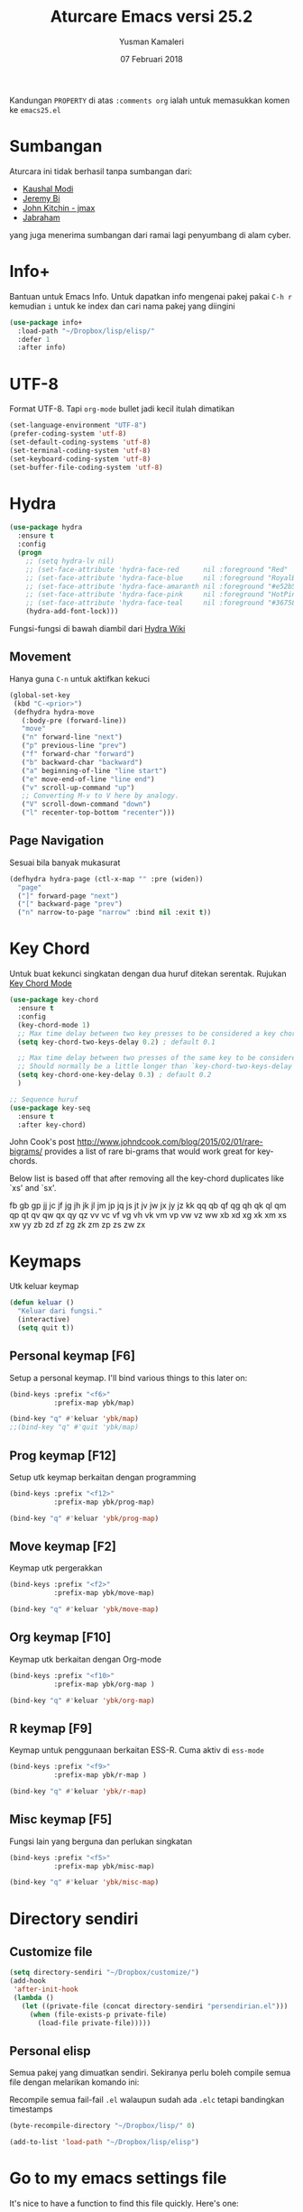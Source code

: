 #+AUTHOR: Yusman Kamaleri
#+TITLE: Aturcare Emacs versi 25.2
#+DATE: 07 Februari 2018
#+OPTIONS: toc:nil
#+PROPERTY: header-args :comments org :catch yes :results silent :tangle yes

Kandungan =PROPERTY= di atas ~:comments org~ ialah untuk memasukkan komen ke ~emacs25.el~

* Sumbangan
Aturcara ini tidak berhasil tanpa sumbangan dari:

- [[https://github.com/kaushalmodi][Kaushal Modi]]
- [[https://github.com/bixuanzju][Jeremy Bi]]
- [[https://github.com/jkitchin/jmax][John Kitchin - jmax]]
- [[https://github.com/jabranham/emacs/blob/master/emacs.org][Jabraham]]

yang juga menerima sumbangan dari ramai lagi penyumbang di alam cyber.

* Info+
Bantuan untuk Emacs Info. Untuk dapatkan info mengenai pakej pakai =C-h r= kemudian =i=
untuk ke index dan cari nama pakej yang diingini

#+BEGIN_SRC emacs-lisp
  (use-package info+
    :load-path "~/Dropbox/lisp/elisp/"
    :defer 1
    :after info)
#+END_SRC

* UTF-8

Format UTF-8. Tapi =org-mode= bullet jadi kecil itulah dimatikan
#+BEGIN_SRC emacs-lisp :tangle no
  (set-language-environment "UTF-8")
  (prefer-coding-system 'utf-8)
  (set-default-coding-systems 'utf-8)
  (set-terminal-coding-system 'utf-8)
  (set-keyboard-coding-system 'utf-8)
  (set-buffer-file-coding-system 'utf-8)
#+END_SRC

* Hydra
#+BEGIN_SRC emacs-lisp
  (use-package hydra
    :ensure t
    :config
    (progn
      ;; (setq hydra-lv nil)
      ;; (set-face-attribute 'hydra-face-red      nil :foreground "Red"        :bold t)
      ;; (set-face-attribute 'hydra-face-blue     nil :foreground "RoyalBlue3" :bold t)
      ;; (set-face-attribute 'hydra-face-amaranth nil :foreground "#e52b50"    :bold t)
      ;; (set-face-attribute 'hydra-face-pink     nil :foreground "HotPink1"   :bold t)
      ;; (set-face-attribute 'hydra-face-teal     nil :foreground "#367588"    :bold t)
      (hydra-add-font-lock)))
#+END_SRC

Fungsi-fungsi di bawah diambil dari [[https://github.com/abo-abo/hydra/wiki/Emacs][Hydra Wiki]]
** Movement
Hanya guna =C-n= untuk aktifkan kekuci

#+BEGIN_SRC emacs-lisp :tangle no
  (global-set-key
   (kbd "C-<prior>")
   (defhydra hydra-move
     (:body-pre (forward-line))
     "move"
     ("n" forward-line "next")
     ("p" previous-line "prev")
     ("f" forward-char "forward")
     ("b" backward-char "backward")
     ("a" beginning-of-line "line start")
     ("e" move-end-of-line "line end")
     ("v" scroll-up-command "up")
     ;; Converting M-v to V here by analogy.
     ("V" scroll-down-command "down")
     ("l" recenter-top-bottom "recenter")))
#+END_SRC
** Page Navigation
Sesuai bila banyak mukasurat
#+BEGIN_SRC emacs-lisp
  (defhydra hydra-page (ctl-x-map "" :pre (widen))
    "page"
    ("]" forward-page "next")
    ("[" backward-page "prev")
    ("n" narrow-to-page "narrow" :bind nil :exit t))
#+END_SRC

* Key Chord
Untuk buat kekunci singkatan dengan dua huruf ditekan serentak. Rujukan [[http://www.emacswiki.org/emacs/key-chord.el][Key Chord Mode]]
#+BEGIN_SRC emacs-lisp
  (use-package key-chord
    :ensure t
    :config
    (key-chord-mode 1)
    ;; Max time delay between two key presses to be considered a key chord
    (setq key-chord-two-keys-delay 0.2) ; default 0.1

    ;; Max time delay between two presses of the same key to be considered a key chord.
    ;; Should normally be a little longer than `key-chord-two-keys-delay'.
    (setq key-chord-one-key-delay 0.3) ; default 0.2
    )

  ;; Sequence huruf
  (use-package key-seq
    :ensure t
    :after key-chord)
#+END_SRC

John Cook's post http://www.johndcook.com/blog/2015/02/01/rare-bigrams/
provides a list of rare bi-grams that would work great for key-chords.

Below list is based off that after removing all the key-chord duplicates
like `xs' and `sx'.

fb
gb gp
jj  jc jf jg jh jk jl jm jp jq js jt jv jw jx jy jz
kk
qq  qb qf qg qh qk ql qm qp qt qv qw qx qy qz
vv  vc vf vg vh vk vm vp vw vz
ww
xb xd xg xk xm xs xw
yy
zb zd zf zg zk zm zp zs zw zx

* Keymaps
Utk keluar keymap
#+BEGIN_SRC emacs-lisp
  (defun keluar ()
    "Keluar dari fungsi."
    (interactive)
    (setq quit t))
#+END_SRC
** Personal keymap [F6]
Setup a personal keymap. I'll bind various things to this later on:
#+BEGIN_SRC emacs-lisp :tangle no
  (bind-keys :prefix "<f6>"
             :prefix-map ybk/map)

  (bind-key "q" #'keluar 'ybk/map)
  ;;(bind-key "q" #'quit 'ybk/map)
#+END_SRC

** Prog keymap [F12]
Setup utk keymap berkaitan dengan programming
#+BEGIN_SRC emacs-lisp
  (bind-keys :prefix "<f12>"
             :prefix-map ybk/prog-map)

  (bind-key "q" #'keluar 'ybk/prog-map)
#+END_SRC
** Move keymap [F2]
Keymap utk pergerakkan
#+BEGIN_SRC emacs-lisp
  (bind-keys :prefix "<f2>"
             :prefix-map ybk/move-map)

  (bind-key "q" #'keluar 'ybk/move-map)
#+END_SRC

** Org keymap [F10]
Keymap utk berkaitan dengan Org-mode
#+BEGIN_SRC emacs-lisp :tangle yes
  (bind-keys :prefix "<f10>"
             :prefix-map ybk/org-map )

  (bind-key "q" #'keluar 'ybk/org-map)
#+END_SRC

** R keymap [F9]
Keymap untuk penggunaan berkaitan ESS-R. Cuma aktiv di =ess-mode=
#+BEGIN_SRC emacs-lisp :tangle yes
  (bind-keys :prefix "<f9>"
             :prefix-map ybk/r-map )

  (bind-key "q" #'keluar 'ybk/r-map)

#+END_SRC
** Misc keymap [F5]
Fungsi lain yang berguna dan perlukan singkatan
#+BEGIN_SRC emacs-lisp
  (bind-keys :prefix "<f5>"
             :prefix-map ybk/misc-map)

  (bind-key "q" #'keluar 'ybk/misc-map)
#+END_SRC

* Directory sendiri
** Customize file
#+BEGIN_SRC emacs-lisp
  (setq directory-sendiri "~/Dropbox/customize/")
  (add-hook
   'after-init-hook
   (lambda ()
     (let ((private-file (concat directory-sendiri "persendirian.el")))
       (when (file-exists-p private-file)
         (load-file private-file)))))
#+END_SRC
** Personal elisp
Semua pakej yang dimuatkan sendiri. Sekiranya perlu boleh compile semua file dengan
melarikan komando ini:

Recompile semua fail-fail =.el= walaupun sudah ada =.elc= tetapi bandingkan timestamps
#+BEGIN_SRC emacs-lisp :tangle no
  (byte-recompile-directory "~/Dropbox/lisp/" 0)
#+END_SRC

#+BEGIN_SRC emacs-lisp
  (add-to-list 'load-path "~/Dropbox/lisp/elisp")
#+END_SRC

* Go to my emacs settings file
It's nice to have a function to find this file quickly. Here's one:

#+BEGIN_SRC emacs-lisp
  (defun ybk/emacs-file ()
    "Open my emacs org file"
    (interactive)
    (find-file (concat user-emacs-directory "emacs25.org")))

  ;; (bind-key "y" #'ybk/emacs-file 'ybk/map)
#+END_SRC
* Other settings
** Encypting file
Guna Linux =gpg= untuk encyption. Bila buka sebarang =gpg= fail akan meng-encrypt fail
tersebut bila buffer disimpan. Rujukan di [[https://www.emacswiki.org/emacs/EasyPG][EmacsWiki]]. Aturcara untuk menyimpan
password dan username asymatically dengan email ID di keyring boleh di baca di [[https://emacs.stackexchange.com/questions/12212/how-to-type-the-password-of-a-gpg-file-only-when-opening-it][sini]]
atau lebih detail di [[https://nakkaya.com/2009/11/19/keeping-secrets-with-emacs-and-gpg/][sini]].
#+BEGIN_SRC emacs-lisp
  (use-package epa-file
    :config
    (epa-file-enable))
#+END_SRC

Untuk elakkan dari memasukkan key setiapkali encrypted file buffer disimpan, mulakan fail tersebut dengan
#+BEGIN_EXAMPLE
  -*- mode: org -*- -*- epa-file-encrypt-to: ("your@email.com") -*-
#+END_EXAMPLE
~Org-mode~ adalah optional dan dipakai untuk memudahkan struktur fail sekiranya memakai table atau header.
** Customizing key
Diambil dari =[[https://oremacs.com/2015/01/17/setting-up-ediff/][Oremacs]]= utk aturcara custom variable menggunakan singkatan =csetq=

#+BEGIN_SRC emacs-lisp
  (defmacro csetq (variable value)
    `(funcall (or (get ',variable 'custom-set)
                  'set-default)
              ',variable ,value))
#+END_SRC

** Compile
Ini utk menyelesaikan masalah dengan =lexical-let= di ~auto-lang~
#+BEGIN_SRC emacs-lisp
  (eval-when-compile(require 'cl))
#+END_SRC
** Exit
Save buffer and exit
#+BEGIN_SRC emacs-lisp :tangle no
  (bind-key "9" #'save-buffers-kill-emacs 'ybk/map )
#+END_SRC
** Scratch
Untuk buka ~scratch~ boleh dicapai melalui [[*General keymap][General keymap]] atau [[*Personal keymap %5BF10%5D][Personal keymap]]
#+BEGIN_SRC emacs-lisp
  (defun ybk/get-scratch ()
    "Switch to scratch buffer."
    (interactive)
    (switch-to-buffer "*scratch*"))
  ;; (bind-key "o" #'ybk/get-scratch 'ybk/map)
#+END_SRC
** Cancel
Buat [ESC] key utk batal proses sama seperti =C-g=. Diambil dari [[https://www.emacswiki.org/emacs/CancelingInEmacs][EmacsWiki]]
#+BEGIN_SRC emacs-lisp
  (define-key isearch-mode-map [escape] 'isearch-abort)   ;; isearch
  (define-key isearch-mode-map "\e" 'isearch-abort)   ;; \e seems to work better for terminals
  (global-set-key [escape] 'keyboard-escape-quit)         ;; everywhere else
#+END_SRC

** Font
Bergantung dengan =hostname=. Dynamik size font diambil dari [[https://coderwall.com/p/ifgyag/change-font-size-in-emacs-dynamically-based-on-screen-resolution][sini]]
#+BEGIN_SRC emacs-lisp
  ;; ;; For my machine in my worplace, setup my work email address
  ;; (if (yk-jobb)
  ;;     (set-face-attribute 'default nil :height 120)
  ;;   (set-face-attribute 'default nil :height 110))


  ;; ;; Display font that first available
  ;; (cond
  ;;  ((find-font (font-spec :name "Ubuntu Mono"))
  ;;   (set-frame-font "Ubuntu Mono-12"))
  ;;  ((find-font (font-spec :name "DejaVu Sans Mono"))
  ;;   (set-frame-font "DejaVu Sans Mono-12"))
  ;;  ((find-font (font-spec :name "Noto Mono"))
  ;;   (set-frame-font "Noto Mono"))
  ;;  ((find-font (font-spec :name "Lucida Console"))
  ;;   (set-frame-font "Lucida Console-12"))
  ;;  ((find-font (font-spec :name "courier"))
  ;;   (set-frame-font "courier-12")))

  ;; Change fonts dynamically based on screen resolution
  (defun fontify-frame (frame)
    "Change font dynamically."
    (interactive)
    (if (eq system-type 'gnu/linux)
        (progn
          (if (> (x-display-pixel-width) 1700)
              (set-frame-parameter frame 'font"Ubuntu Mono-14")
            (set-frame-parameter frame 'font "Ubuntu Mono-12")))))
  ;;fontify current frame
  (fontify-frame nil)
  ;; Fontify any future frames
  (push 'fontify-frame after-make-frame-functions)
#+END_SRC

** Yes/No
Hanya pakai 'y' atau 'n' untuk 'Yes' dan 'No'
#+BEGIN_SRC emacs-lisp
  (defalias 'yes-or-no-p 'y-or-n-p)
#+END_SRC
** startup message
Mulakan tanpa startup message
#+BEGIN_SRC emacs-lisp
  (setq inhibit-startup-message t)
  (setq initial-major-mode #'org-mode
        initial-scratch-message "# Untuk nota2 sementara yang tidak perlu disimpan\n\n")
#+END_SRC
** Start maximized
#+BEGIN_SRC emacs-lisp :tangle yes
  (add-to-list 'default-frame-alist '(fullscreen . maximized))
#+END_SRC
** Bunyi beep
Matikan bunyi beep
#+BEGIN_SRC emacs-lisp
  (setq ring-bell-function 'ignore)
#+END_SRC
** Help window
Bila guna =C-h f=, =C-h v=, =C-h k= dan lain2 utk back dokument, fungsi ini menukarkan fokus ke windows tersebut
#+BEGIN_SRC emacs-lisp
  (setq help-window-select t)
#+END_SRC
** Kill buffer
Tidak perlu sahkan utk matikan buffer yang sedang berfungsi cth bila buka ESS
#+BEGIN_SRC emacs-lisp
  (setq kill-buffer-query-functions
        (remq 'process-kill-buffer-query-function
              kill-buffer-query-functions))
#+END_SRC
** Sembunyikan tetikus
Sembunyikan tetikus masa menaip
#+BEGIN_SRC emacs-lisp
  (setq make-pointer-invisible t)
  ;;Letakkan di upper right corner bila tekan a key
  (mouse-avoidance-mode 'banish)
#+END_SRC
** Komen region
Komen bahagian teks selepas di-highlight
#+BEGIN_SRC emacs-lisp
  (global-set-key (kbd "M-'") 'comment-or-uncomment-region)
#+END_SRC
** Scrolling
Diambil dari [[http://whattheemacsd.com/key-bindings.el-02.html][What the emacs.d]]

#+BEGIN_SRC emacs-lisp
  ;; Move more quickly
  (global-set-key (kbd "C-S-n")
                  (lambda ()
                    (interactive)
                    (ignore-errors (next-line 5))))

  (global-set-key (kbd "C-S-p")
                  (lambda ()
                    (interactive)
                    (ignore-errors (previous-line 5))))

  (global-set-key (kbd "C-S-f")
                  (lambda ()
                    (interactive)
                    (ignore-errors (forward-char 10))))

  (global-set-key (kbd "C-S-b")
                  (lambda ()
                    (interactive)
                    (ignore-errors (backward-char 10))))
#+END_SRC

Insert newline if point at the end of the buffer

#+BEGIN_SRC emacs-lisp
  (setq next-line-add-newlines t)
#+END_SRC

Scrolling tanpa menggerakkan tetikus/pointer tetapi kedua-dua kekunci mesti ditekan
contohnya utk bergerak ke bawah F2-n mesti ditekan utk setiap pergerakkan

#+BEGIN_SRC emacs-lisp :tangle yes
  (defun ybk-scroll-up ()
    "Scroll up."
    (interactive)
    (scroll-up 10))

  (defun ybk-scroll-down ()
    "Scroll down."
    (interactive)
    (scroll-down 10))

  (defhydra hydra-sc (global-map "<f2>")
    "Scroll screen"
    ("<down>" ybk-scroll-up "↑")
    ("<up>" ybk-scroll-down "↓")
    ("q" nil "stop"))
#+END_SRC

** Tab
Aturcara bagaimana =TAB= berfunksi

#+BEGIN_SRC emacs-lisp
  (setq-default fill-column 85)
  (setq-default default-tab-width 2)
  (setq-default indent-tabs-mode nil)
#+END_SRC
** Cursor
Tidak blink
#+BEGIN_SRC emacs-lisp
  (when (functionp 'blink-cursor-mode)
    (blink-cursor-mode -1))
#+END_SRC

** Indent
[[https://github.com/Malabarba/aggressive-indent-mode][Agrressive indent]] keep code align even after rearranging stuff
#+BEGIN_SRC emacs-lisp
  (use-package aggressive-indent
    :ensure t
    :config
    (global-aggressive-indent-mode)
    )
#+END_SRC
** Find-file
Cari fail guna =C-x C-f= dan buat folder sekiranya belum tersedia seperti guna =mkdir
-p= di terminal

#+BEGIN_SRC emacs-lisp
  (defadvice find-file (before make-directory-maybe (filename &optional wildcards) activate)
    "Create parent directory if not exists while visiting file."
    (unless (file-exists-p filename)
      (let ((dir (file-name-directory filename)))
        (unless (file-exists-p dir)
          (make-directory dir)))))
#+END_SRC

** Zoom in/out
*** Zoom
Untuk zoom in/out pakai kekunci =C-+/-= . Diambil dari [[https://github.com/purcell/default-text-scale][GitHub]]
#+BEGIN_SRC emacs-lisp :tangle yes
  (use-package default-text-scale
    :ensure t
    :bind (("C--" . default-text-scale-decrease)
           ("C-+" . default-text-scale-increase))
    :config
    (default-text-scale-mode))
#+END_SRC
*** Mouse
Pakai mouse =C-Scroll=

#+BEGIN_SRC emacs-lisp
  (global-set-key [C-mouse-4] 'text-scale-increase)
  (global-set-key [C-mouse-5] 'text-scale-decrease)
#+END_SRC

** Menu bar
Capaian ke menu bar. Biasanya hany pakai ~f6~ tetapi ~f6~ dipakai untuk =ybk/map=
#+BEGIN_SRC emacs-lisp :tangle no
  (bind-key "m" #'menu-bar-open 'ybk/map)
#+END_SRC
** Line number
Tunjukkan line number
#+BEGIN_SRC emacs-lisp
  (defun ybk/line-nr ()
    "Tunjukkan nombor garisan."
    (linum-mode 1))

  ;;program mode
  (add-hook 'org-src-mode-hook #'ybk/line-nr)
  (add-hook 'inferior-ess-mode-hook  #'ybk/line-nr)
  (add-hook 'LaTeX-mode-hook  #'ybk/line-nr)
  (add-hook 'markdown-mode-hook  #'ybk/line-nr)
  (add-hook 'ess-mode-hook #'ybk/line-nr)
  (add-hook 'prog-mode-hook #'ybk/line-nr)
#+END_SRC
** ag
Untuk memudahkan pencarian dan abaikan fail seperti folder .git dan ikut cara .gitignore
#+BEGIN_SRC emacs-lisp
  (defalias 'find-grep 'ag)
#+END_SRC

* Kill-ring
Dari [[https://github.com/browse-kill-ring/browse-kill-ring][GitHub]]
#+BEGIN_SRC emacs-lisp
  (use-package browse-kill-ring
    :ensure t
    :defer 2
    :bind ("M-y" . browse-kill-ring)
    :config
    (setq browse-kill-ring-highlight-current-entry t))
#+END_SRC

* Cache
I set up a cache folder in my =.emacs.d= folder so that it's not quite as crowded:

#+BEGIN_SRC emacs-lisp
  (defvar ybk/emacs-cache (concat user-emacs-directory ".cache/")
    "Folder to store cache files in. Should end with a forward slash.")
#+END_SRC

Save a few misc files in the =.cache= directory:

#+BEGIN_SRC emacs-lisp
  (setq custom-file (concat ybk/emacs-cache "customize.el"))
  (load custom-file)
  ;;(setq bookmark-default-file (concat ybk/emacs-cache "bookmarks"))
  ;;(setq recentf-save-file (concat ybk/emacs-cache "recentf")) ;sama dengan pkg "recentf"

#+END_SRC

* Estetik
** Menu bar
Buang menu bar dan sekiranya perlu tekan =F10=
#+BEGIN_SRC emacs-lisp
  (tool-bar-mode -1)
  (menu-bar-mode -1)
  (scroll-bar-mode -1)
#+END_SRC
** Powerline
Untuk modeline
*** Caranya
Beza warna bila buffer aktif atau tidak

Aktifkan sekiranya pakai =moe-theme=
#+BEGIN_SRC emacs-lisp :tangle no
  (use-package powerline
    :ensure t)
#+END_SRC


Sekiranya =moe-theme= dipakai maka matikan source-code di bawah.
#+BEGIN_SRC emacs-lisp :tangle yes
  (use-package powerline
    :ensure t
    :init (setq powerline-default-separator 'wave) ;contour, butt, wave, arrow, arrow-fade etc
    :config (progn
              (add-hook 'desktop-after-read-hook 'powerline-reset)

              ;; yus-theme
              (defface yus-aktif1 '((t (:background "#a2e" :inherit mode-line))) ;#a2e #2a5289 #4c52ee #179 #cfdfff #00d9ff #19a
                "Powerline muka 1."
                :group 'powerline)
              (defface yus-aktif2 '((t (:background "#a669ef" :inherit mode-line))) ;#2c5197 #a25ec3 #a19 #8b008b #369 #3a11ff #28a #a669ef
                "Powerline muka 2."
                :group 'powerline)
              (defface yus-tidak-aktif1 '((t (:background "grey40" :inherit mode-line-inactive))) ;#1a5aee #35f #a25fff
                "Powerline muka 1."
                :group 'powerline)
              (defface yus-tidak-aktif2 '((t (:background "grey20" :inherit mode-line-inactive))) ;#273f87 #5478e4
                "Powerline muka 2."
                :group 'powerline)
              (defface yus-hujung '((t (:background "#5478e4" :inherit mode-line)))
                "Powerline muka 1."
                :group 'powerline)
              (defface yus-buffer-id-tidak-aktif
                '((t (:background "grey20" :inherit mode-line-buffer-id)))
                "Powerline mode-line face"
                :group 'powerline)


              ;; ybk-theme
              (defface ml-aktif1 '((t (:background "#273f87" :inherit mode-line)))
                "Powerline muka 1."
                :group 'powerline)
              (defface ml-aktif2 '((t (:background "#cfe" :inherit mode-line)))
                "Powerline muka 2."
                :group 'powerline)
              (defface ml-tidak-aktif1 '((t (:background "#ffe" :inherit mode-line-inactive)))
                "Powerline muka 1."
                :group 'powerline)
              (defface ml-tidak-aktif2 '((t (:background "#69f" :inherit mode-line-inactive)))
                "Powerline muka 2."
                :group 'powerline)'
              (defface ml-hujung '((t (:background "#273f87" :inherit mode-line)))
                "Powerline muka 1."
                :group 'powerline)
              (defface ml-buffer-id-tidak-aktif
                '((t (:inherit mode-line-buffer-id)))
                "Powerline mode-line face"
                :group 'powerline)

              ;;untuk display

              (defun ml-yus-theme ()
                "Setup utk ml-yus-theme."
                (interactive)
                (setq-default mode-line-format
                              '("%e"
                                (:eval
                                 (let* ((file-name (buffer-file-name (current-buffer)))
                                        (active (powerline-selected-window-active))
                                        (mode-line-buffer-id (if active 'mode-line-buffer-id 'yus-buffer-id-tidak-aktif))
                                        (mode-line (if active 'mode-line 'mode-line-inactive))
                                        (wajah1 (if active 'yus-aktif1 'yus-tidak-aktif1))
                                        (wajah2 (if active 'yus-aktif2 'yus-tidak-aktif2))
                                        (separator-left (intern (format "powerline-%s-%s"
                                                                        (powerline-current-separator)
                                                                        (car powerline-default-separator-dir))))
                                        (separator-right (intern (format "powerline-%s-%s"
                                                                         (powerline-current-separator)
                                                                         (cdr powerline-default-separator-dir))))

                                        (lhs (list (powerline-raw "%  " mode-line 'l)
                                                   ;; (when powerline-display-buffer-size
                                                   ;;   (powerline-buffer-size mode-line 'l))
                                                   ;; (when powerline-display-mule-info
                                                   ;;   (powerline-raw mode-line-mule-info mode-line 'l))
                                                   ;; (powerline-buffer-id mode-line-buffer-id 'l)
                                                   ;; (when (and (boundp 'which-func-mode) which-func-mode)
                                                   ;;   (powerline-raw which-func-format nil 'l))

                                                   (powerline-raw "[" mode-line)
                                                   (powerline-raw (projectile-project-name) mode-line)
                                                   (powerline-raw "] %b %*" mode-line)
                                                   (powerline-raw (concat " "
                                                                          (when (and file-name vc-mode)
                                                                            (concat "(" (-> file-name
                                                                                            vc-working-revision
                                                                                            (string-utils-truncate-to 40))
                                                                                    ")")))
                                                                  mode-line 'r)

                                                   (powerline-raw " ")
                                                   ;; pembahagian kiri
                                                   (funcall separator-left mode-line wajah1)
                                                   (when (and (boundp 'erc-track-minor-mode) erc-track-minor-mode)
                                                     (powerline-raw erc-modified-channels-object wajah1 'l))
                                                   (powerline-major-mode wajah1 'l)
                                                   (powerline-process wajah1)
                                                   (powerline-minor-modes wajah1 'l)
                                                   ;;(powerline-narrow wajah1 'l)
                                                   (powerline-raw " " wajah1)
                                                   ;;pembahagian kiri
                                                   (funcall separator-left wajah1 wajah2)
                                                   (powerline-vc wajah2 'r)
                                                   (when (bound-and-true-p nyan-mode)
                                                     (powerline-raw (list (nyan-create)) wajah2 'l))))
                                        (rhs (list (powerline-raw global-mode-string wajah2 'r)
                                                   ;; pembahagian kanan
                                                   (funcall separator-right wajah2 wajah1)
                                                   (unless window-system
                                                     (powerline-raw (char-to-string #xe0a1) wajah1 'l))
                                                   (powerline-raw "%4l" wajah1 'l)
                                                   (powerline-raw ":" wajah1 'l)
                                                   (powerline-raw "%3c" wajah1 'r)
                                                   ;; pembahagian kanan
                                                   (funcall separator-right wajah1 'yus-hujung) ;mode-line
                                                   (powerline-raw " " 'yus-hujung)
                                                   (powerline-raw "%6p" 'yus-hujung 'r) ;mode-line
                                                   (when powerline-display-hud
                                                     (powerline-hud wajah2 wajah1)))))
                                   (concat (powerline-render lhs)
                                           (powerline-fill wajah2 (powerline-width rhs))
                                           (powerline-render rhs)))

                                 ))))

              (defun powerline-ybk-theme ()
                "Setup the ybk-mode-line."
                (interactive)
                (setq-default mode-line-format
                              '("%e"
                                (:eval
                                 (let* ((active (powerline-selected-window-active))
                                        (mode-line-buffer-id (if active 'mode-line-buffer-id 'ml-buffer-id-tidak-aktif))
                                        (mode-line (if active 'mode-line 'mode-line-inactive))
                                        (muka1 (if active 'ml-aktif1 'ml-tidak-aktif1))
                                        (muka2 (if active 'ml-aktif2 'ml-tidak-aktif2))
                                        (separator-left (intern (format "powerline-%s-%s"
                                                                        (powerline-current-separator)
                                                                        (car powerline-default-separator-dir))))
                                        (separator-right (intern (format "powerline-%s-%s"
                                                                         (powerline-current-separator)
                                                                         (cdr powerline-default-separator-dir))))
                                        (lhs (list (powerline-raw "%*" mode-line 'l)
                                                   (when powerline-display-buffer-size
                                                     (powerline-buffer-size mode-line 'l))
                                                   (when powerline-display-mule-info
                                                     (powerline-raw mode-line-mule-info mode-line 'l))
                                                   (powerline-buffer-id mode-line-buffer-id 'l)
                                                   (when (and (boundp 'which-func-mode) which-func-mode)
                                                     (powerline-raw which-func-format nil 'l))
                                                   (powerline-raw " ")
                                                   (funcall separator-left mode-line muka1)
                                                   (when (and (boundp 'erc-track-minor-mode) erc-track-minor-mode)
                                                     (powerline-raw erc-modified-channels-object muka1 'l))
                                                   (powerline-major-mode muka1 'l)
                                                   (powerline-process muka1)
                                                   (powerline-minor-modes muka1 'l)
                                                   (powerline-narrow muka1 'l)
                                                   (powerline-raw " " muka1)
                                                   (funcall separator-left muka1 muka2)
                                                   (powerline-vc muka2 'r)
                                                   (when (bound-and-true-p nyan-mode)
                                                     (powerline-raw (list (nyan-create)) muka2 'l))))
                                        (rhs (list (powerline-raw global-mode-string muka2 'r)
                                                   (funcall separator-right muka2 muka1)
                                                   (unless window-system
                                                     (powerline-raw (char-to-string #xe0a1) muka1 'l))
                                                   (powerline-raw "%4l" muka1 'l)
                                                   (powerline-raw ":" muka1 'l)
                                                   (powerline-raw "%3c" muka1 'r)
                                                   (funcall separator-right muka1 mode-line)
                                                   (powerline-raw " ")
                                                   (powerline-raw "%6p" mode-line 'r)
                                                   (when powerline-display-hud
                                                     (powerline-hud muka2 muka1)))))
                                   (concat (powerline-render lhs)
                                           (powerline-fill muka2 (powerline-width rhs))
                                           (powerline-render rhs)))))))

              ;; aktivkan theme yang ingin dipakai
              (ml-yus-theme)

              ))
#+END_SRC

** Tema utk paparan
Utk tukar tema paparan yang lain tekan =yy-t=. Dua themes boleh di pakai:

1. Sanityinc-tomorrow
2. Moe-theme

Berbagai tema tetapi bermasalah sekiranya menukar tema di =Org-mode=. Untuk
menghilangkan tanda * ditepi harus guna capture =C-c c=. Tidak terbaik tetapi belum
jumpa cara lain.

*** Sanityinc-tomorrow
=color-theme-sanityinc-tomorrow= Tidak ada masalah tukar tema di =Org-mode=:
- blue
- bright
- eighties
- night
- day

#+BEGIN_SRC emacs-lisp :tangle yes
  (use-package color-theme-sanityinc-tomorrow
    :ensure t
    :config
    ;; utk tukar tema f10-t
    (setq my-themes '(
                      ;; sanityinc-tomorrow-eighties
                      ;; sanityinc-tomorrow-bright
                      sanityinc-tomorrow-blue
                      sanityinc-tomorrow-night
                      sanityinc-tomorrow-day
                      ))


    (setq my-cur-theme nil)
    (defun cycle-my-theme ()
      "Cycle through a list of themes, my-themes"
      (interactive)
      (when my-cur-theme
        (disable-theme my-cur-theme)
        (setq my-themes (append my-themes (list my-cur-theme))))
      (setq my-cur-theme (pop my-themes))
      (load-theme my-cur-theme :no-confirm)
      (message "Tema dipakai: %s" my-cur-theme))

    ;; Switch to the first theme in the list above
    (cycle-my-theme)

    ;; Bind this to C-9
    (global-set-key (kbd "C-9") 'cycle-my-theme)
    ;; (bind-key "t" #'cycle-my-theme 'ybk/map)
    )
#+END_SRC
*** Moe-theme
Untuk aturcara boleh baca di [[https://github.com/kuanyui/moe-theme.el][GitHub]]

#+BEGIN_SRC emacs-lisp :tangle no
  (use-package moe-theme
    :ensure t
    :pin melpa
    :config
    ;; If too yellow background
    (setq moe-light-pure-white-background-in-terminal t)

    ;; tukar tema
    (setq my-themes '(moe-dark
                      moe-light))

    (setq my-cur-theme nil)
    (defun cycle-my-theme ()
      "Cycle through a list of themes, my-themes"
      (interactive)
      (when my-cur-theme
        (disable-theme my-cur-theme)
        (setq my-themes (append my-themes (list my-cur-theme))))
      (setq my-cur-theme (pop my-themes))
      (load-theme my-cur-theme :no-confirm)
      (message "Tema dipakai: %s" my-cur-theme))

    ;; Switch to the first theme in the list above
    (cycle-my-theme)

    ;; Bind this to C-9
    (global-set-key (kbd "C-9") 'cycle-my-theme)
    ;;(bind-key "t" #'cycle-my-theme 'ybk/map)

    ;; warna utk mode-line
    (moe-theme-set-color 'orange) ;warna lain blue,red,purple,green,cyan,magenta

    ;; pakai powerline mode selepas diaktifkan sebelum pasang moe-theme
    (powerline-moe-theme))
#+END_SRC

** Highlight line
Bila mahu aktifkan pakai =yy-g= dari *ybk/map*
*** TODO hl-line+ beri error catch
Masalah utk load =hl-line+= dan memberikan error
#+BEGIN_SRC emacs-lisp :tangle no
  (use-package hl-line+
    :ensure hl-line
    :load-path "~/Dropbox/lisp/elisp/"
    :config
    (toggle-hl-line-when-idle 1) ; Highlight line only when idle
    ;; Number of seconds of idle time after when the line should be highlighted
    (setq hl-line-idle-interval 5)
    ;; Number of seconds for `hl-line-flash' to highlight the line
    (setq hl-line-flash-show-period 3)
    )

#+END_SRC
*** Current line
Highlight current line.

#+BEGIN_SRC emacs-lisp
  (use-package hl-line
    :ensure t
    :config
    ;; ;; enable globally
    ;; (global-hl-line-mode 1)

    ;;highlight hanya aktif window
    (setq hl-line-sticky-flag nil)

    (use-package hl-spotlight
      :load-path "~/Dropbox/lisp/elisp/"
      :config
      (use-package centered-cursor-mode
        :ensure t)
      ;;cursor mula ditengah tapi perlukan centered-cursor-mode
      (setq hl-spotlight-keep-centered-flag 1)
      )

    ;; ;; Tukar Cursor
    ;; ;; Rujukan di https://ogbe.net/emacsconfig.html
    ;; (defun ybk/set-cursor ()
    ;;   ;; (set-cursor-color "red") ;; set cursor color to red
    ;;   ;; (set-face-attribute 'region nil :background "red" :foreground "black")
    ;;   ;; (set-face-background 'hl-line "gray30")
    ;;   (set-face-foreground 'highlight nil)
    ;;   (set-face-underline 'hl-line nil)
    ;;   (cond
    ;;    (buffer-read-only
    ;;     (setq cursor-type 'box))
    ;;    (t
    ;;     (setq cursor-type 'bar)))
    ;;   ;; ;; red cursor for overwrite mode
    ;;   ;; (when overwrite-mode
    ;;   ;;   (set-cursor-color "red"))
    ;;   )
    ;; (ybk/set-cursor)

    ;; ;; run after every command
    ;; (add-hook 'post-command-hook 'ybk/set-cursor)


    ;; Tukar warna untuk highlight
    ;; Warna standard
    (eval-after-load 'hl-line
      '(set-face-background 'hl-line "grey15")) ;default hl #271f87 #0a00a0

    (defun ybk/hl-line-terang()
      "Tukar highlight ke warna cerah."
      (interactive)
      (eval-after-load 'hl-line
        '(set-face-background 'hl-line "#ede4a6")))

    (defun ybk/hl-line-gelap()
      "Tukar highlight ke warna gelap"
      (interactive)
      (eval-after-load 'hl-line
        '(set-face-background 'hl-line "grey15")))

    (defun ybk/hl-line-biru()
      "Tukar highlight ke warna gelap"
      (interactive)
      (eval-after-load 'hl-line
        '(set-face-background 'hl-line "#271f87")))

    ;; Buka fail ybk-init.org
    (defhydra hydra-hl-line (:color teal)
      "Warna hl-line"
      ("t" ybk/hl-line-terang  "terang")
      ("g" ybk/hl-line-gelap "gelap")
      ("b" ybk/hl-line-biru "biru")

      ("q" nil "quit" :color blue))

    ;; (bind-key "l" #'hydra-hl-line/body 'ybk/map)
    ;;(key-chord-define-global "gh" #'hydra-hl-line/body)
    )
#+END_SRC

** Jam dan batteri
Tujukkan waktu dan batteri
#+BEGIN_SRC emacs-lisp
  ;; Display battery info
  (use-package fancy-battery
    :ensure t
    :config
    (fancy-battery-mode)
    (setq fancy-battery-show-percentage t))
  ;; Tunjuk masa dan tarik
  (use-package minibuffer-line
    :ensure t
    :config
    (setq minibuffer-line-format
          '(""
            (:eval
             (format-time-string "%a %F %H:%M")))) ;H for 24hr and I for 12hr
    (minibuffer-line-mode))
#+END_SRC

* Shells
** Shell
Pastikan Emacs guna path yang sama utk semua system
#+BEGIN_SRC emacs-lisp
  (use-package exec-path-from-shell
    :ensure t
    :if (or (eq system-type 'windows)
            (eq system-type 'gnu/linux))
    :config
    (exec-path-from-shell-initialize))
#+END_SRC

** Eshell
Mulakan =eshell= dengan singkatan =C-x t=
#+BEGIN_SRC emacs-lisp
  (use-package eshell
    :commands eshell
    :config
    (setq eshell-cmpl-cycle-completions nil
          ;; auto truncate after 20k lines
          eshell-buffer-maximum-lines 20000
          ;; history size
          eshell-history-size 350
          ;; no duplicates in history
          eshell-hist-ignoredups t
          ;; my prompt is easy enough to see
          eshell-highlight-prompt nil
          ;; when I cd somewhere, about 90% of the time I follow with ls, so just go ahead and always do that:
          eshell-list-files-after-cd t
          ;; also list all files w/ more info & human-readable filesizes:
          ;; eshell-ls-initial-args "-lah"

          ;; ;; treat 'echo' like shell echo
          eshell-plain-echo-behavior t)

    (setq eshell-scroll-to-bottom-on-input 'this)

    (use-package eshell-git-prompt
      :ensure t
      :config
      (eshell-git-prompt-use-theme 'powerline)))
#+END_SRC

** Shell pop
Boleh guna key-chort =-t= untuk pakai selain dari =C-x t=

#+BEGIN_SRC emacs-lisp
  (use-package shell-pop
    :ensure t
    :bind ("C-x t" . shell-pop)
    :init
    (setq shell-pop-window-position 'bottom
          shell-pop-window-height 30
          shell-pop-full-span t
          shell-pop-shell-type '("eshell" "*eshell*" (lambda nil (eshell))))
    )

  ;; key-chord guna key-seq
  (key-seq-define-global "jt" 'shell-pop)

  ;; ;; bagi indent di shell
  ;; (defun ybk-setup-sh-mode ()
  ;;   (interactive)
  ;;   (setq sh-basic-offset 2
  ;;         sh-indentation 2))

  ;; (add-hook 'sh-mode-hook 'ybk-setup-sh-mode)

  ;; Fix dumb terminal
  (setenv "PAGER" "cat")

  ;; Make URLs clickable
  (add-hook 'shell-mode-hook #'goto-address-mode)
  (add-hook 'eshell-mode-hook #'goto-address-mode)

#+END_SRC
** Bash
Untuk penggunaan =alias=. Eshell akan simpan alias-alias di fail =~/.emacs.d/eshell/alias=. Utk simpan alias di
fail, tulis komando di =eshell= menggunakan =alias alias-name definition= seperti
contoh di bawah. Jangan edit di fail =alias= secara langsung

#+BEGIN_EXAMPLE
  alias ll ls -l
  alias la ls -a
  alias ff 'find-file $1' ;utk Map find-file ke ff
  alias d 'dired $1' ;utk Map dired ke d
#+END_EXAMPLE
** Shell misc
Setting lain termasuk proses di inferior =R= yang dipakai oleh =ESS=
#+BEGIN_SRC emacs-lisp
  (setq comint-scroll-to-bottom-on-input 'this)
  (setq comint-scroll-to-bottom-on-output t)
  (setq comint-move-point-for-output t)
#+END_SRC

* Recent files
Utk tetapkan kekerapan menyimpan =recentf= supaya "recent file" tidak hilang kalau
Emacs sangkut. Simpan setaip 5 minit. Untuk buka recent file guna =C-x 9= yang
ditetapkan di =Ivy= atau =C-x C-r= dari [[https://www.emacswiki.org/emacs/RecentFiles][Wiki]]

#+BEGIN_SRC emacs-lisp
  (use-package recentf
    ;;:bind ("C-x C-r" . recentf-open-files)
    :ensure sync-recentf
    :init
    (setq recentf-save-file (concat ybk/emacs-cache "recentf"))
    :config
    (recentf-mode 1)

    ;; Bersihkan recent file list dan sync setiap 60 saat
    (setq recentf-auto-cleanup 60)

    ;; Kekerapan utk simpan file
    (run-at-time nil (* 10 60) 'recentf-save-list))
#+END_SRC
* Backup files
Aturcara berkenaan dengan backup
** Backup settings
I want emacs to make these, but don't want to clutter up my
project folders with tons of backup files. Solution: put them in
the ~backups~ directory.
#+BEGIN_SRC emacs-lisp
  (setq backup-directory-alist
        `(("." . ,(expand-file-name
                   (concat user-emacs-directory "backups")))))

  (setq make-backup-files t               ; backup of a file the first time it is saved.
        backup-by-copying t               ; don't clobber symlinks
        version-control t                 ; version numbers for backup files
        delete-old-versions t             ; delete excess backup files silently
        delete-by-moving-to-trash t       ; deleted file goes to ~/.local/share/Trash/files
        kept-old-versions 6               ; oldest versions to keep when a new numbered backup is made
        kept-new-versions 6               ; newest versions to keep when a new numbered backup is made
        )
  (setq vc-make-backup-files t) ;;  backup versioned files, which Emacs does not do by default
#+END_SRC
* Undo
=C-z= as undo, not minimize emacs
#+BEGIN_SRC emacs-lisp
  (bind-key "C-z" #'undo)
#+END_SRC

Undo-tree
#+BEGIN_SRC emacs-lisp
  (use-package undo-tree
    :ensure t
    :bind (("C-x u" . undo-tree-visualize)
           ("C-S-z" . redo))
    :config

    ;; make ctrl-Z redo
    (defalias 'redo 'undo-tree-redo)
    ;;(global-set-key (kbd "C-S-z") 'redo)

    (setq undo-tree-visualizer-timestamps t)
    (setq undo-tree-visualizer-diff t)

    (defun ybk/undo-tree-enable-save-history ()
      "Enable auto saving of the undo history."
      (interactive)

      (setq undo-tree-auto-save-history t)

      ;; Compress the history files as .gz files
      ;; (advice-add 'undo-tree-make-history-save-file-name :filter-return
      ;;             (lambda (return-val) (concat return-val ".gz")))

      ;; Persistent undo-tree history across emacs sessions
      (setq ybk/undo-tree-history-dir (let ((dir (concat ybk/emacs-cache
                                                         "undo-tree-history/")))
                                        (make-directory dir :parents)
                                        dir))
      (setq undo-tree-history-directory-alist `(("." . ,ybk/undo-tree-history-dir)))

      (add-hook 'write-file-functions #'undo-tree-save-history-hook)
      (add-hook 'find-file-hook #'undo-tree-load-history-hook))

    (defun ybk/undo-tree-disable-save-history ()
      "Disable auto saving of the undo history."
      (interactive)

      (setq undo-tree-auto-save-history nil)

      (remove-hook 'write-file-functions #'undo-tree-save-history-hook)
      (remove-hook 'find-file-hook #'undo-tree-load-history-hook))

    ;; Aktifkan
    (global-undo-tree-mode 1)

    :diminish (undo-tree-mode . " "))
#+END_SRC

* Which key
Tunjukkan kombinasi kekunci. Untuk aturcara sila rujuk [[https://github.com/justbur/emacs-which-key][GitHub]]. Bila kekunci
ditunjukkan dipelbagai mukasurat, guna =C-h= untuk pilih mukasurat seterusnya atau sebelumnya.

#+BEGIN_SRC emacs-lisp
  (use-package which-key
    :ensure t
    :defer 4
    :config
    ;;aktifkan
    (which-key-mode)

    ;;Utk key yang panjang
    ;; (setq which-key-use-C-h-commands nil)

    ;;Jenis pop-up
    (setq which-key-popup-type 'side-window)
    (setq which-key-side-window-max-height 0.15) ;berapa peratus dari window semasa

    ;;Bezakan kekunci local dan global
    (set-face-attribute 'which-key-command-description-face nil :inherit nil) ;buang warna
    (set-face-attribute 'which-key-local-map-description-face nil :weight 'bold) ;local bold

    :diminish which-key-mode)
#+END_SRC

* Crux
Kompilasi pelbagi fungsi untuk Emacs. [[https://github.com/bbatsov/crux#keybindings][Crux]]
#+BEGIN_SRC emacs-lisp
  (use-package crux
    :ensure t
    :bind(
          ("C-a" . crux-move-beginning-of-line)
          ("C-k" . crux-smart-kill-line) ;first kill end of line then kill whole line
          ("C-<backspace>" . crux-kill-line-backwards)
          ("C-c r" . crux-rename-file-and-buffer) ;rename current buffer
          ("C-c k" . crux-kill-other-buffers) ;kill all open buffers but not this
          ;; :map ybk/map
          ;; ("w" . crux-swap-windows)
          ;; ([?\\] . crux-swap-windows) ;swap between 2 windows
          ;; ("k" . crux-delete-file-and-buffer)
          ;; :map ybk/prog-map
          ;; ("b" . crux-cleanup-buffer-or-region) ;Whitespace-cleanup
          )
    :config
    ;;make a command acting normally on a region to operate on entire buffer
    ;;in the absence of a region
    (crux-with-region-or-buffer indent-region)
    (crux-with-region-or-buffer untabify))
#+END_SRC

* Windows
** Splitting windows
Seperti =C-x 2= atau =C-x 3= cuma lebih baik
#+BEGIN_SRC emacs-lisp
  (defun ybk/vsplit-last-buffer (prefix)
    "Split the window vertically and display the previous buffer."
    (interactive "p")
    (split-window-vertically)
    (other-window 1 nil)
    (if (= prefix 1)
        (switch-to-next-buffer)))
  (defun ybk/hsplit-last-buffer (prefix)
    "Split the window horizontally and display the previous buffer."
    (interactive "p")
    (split-window-horizontally)
    (other-window 1 nil)
    (if (= prefix 1) (switch-to-next-buffer)))
  (bind-keys ("C-x 2" . ybk/vsplit-last-buffer)
             ("C-x 3" . ybk/hsplit-last-buffer))
#+END_SRC
** Tukar size windows
*** Resize pakej
Aktifkan dengan =f2 += kemudian pakai anak panah.
#+BEGIN_SRC emacs-lisp
  (use-package resize-window
    :ensure t
    :defer 1
    :bind (:map ybk/move-map
                ("+" . resize-window))
    :config
    (defvar resize-windown-alias-list
      '((right ?f)
        (up ?n)
        (left ?b)
        (down ?p))
      "List of aliases for commands.
  Rather than have to use n, etc, you can alias keys for others."))
#+END_SRC

*** Cara Elisp

| Kekunci   | Fungsi                               |
|-----------+--------------------------------------|
| C-S kiri  | Membersarkan atau mengecilkan window |
| C-S kanan |                                      |
| C-S atas  |                                      |
| C-S bawah |                                      |

Untuk membesarkan window melintang atau menegak

#+BEGIN_SRC emacs-lisp :tangle no
  (defun win-resize-top-or-bot ()
    "Figure out if the current window is on top, bottom or in the
    middle"
    (let* ((win-edges (window-edges))
           (this-window-y-min (nth 1 win-edges))
           (this-window-y-max (nth 3 win-edges))
           (fr-height (frame-height)))
      (cond
       ((eq 0 this-window-y-min) "top")
       ((eq (- fr-height 1) this-window-y-max) "bot")
       (t "mid"))))

  (defun win-resize-left-or-right ()
    "Figure out if the current window is to the left, right or in the
    middle"
    (let* ((win-edges (window-edges))
           (this-window-x-min (nth 0 win-edges))
           (this-window-x-max (nth 2 win-edges))
           (fr-width (frame-width)))
      (cond
       ((eq 0 this-window-x-min) "left")
       ((eq (+ fr-width 4) this-window-x-max) "right")
       (t "mid"))))

  (defun win-resize-enlarge-horiz ()
    (interactive)
    (cond
     ((equal "top" (win-resize-top-or-bot)) (enlarge-window -1))
     ((equal "bot" (win-resize-top-or-bot)) (enlarge-window 1))
     ((equal "mid" (win-resize-top-or-bot)) (enlarge-window -1))
     (t (message "nil"))))

  (defun win-resize-minimize-horiz ()
    (interactive)
    (cond
     ((equal "top" (win-resize-top-or-bot)) (enlarge-window 1))
     ((equal "bot" (win-resize-top-or-bot)) (enlarge-window -1))
     ((equal "mid" (win-resize-top-or-bot)) (enlarge-window 1))
     (t (message "nil"))))

  (defun win-resize-enlarge-vert ()
    (interactive)
    (cond
     ((equal "left" (win-resize-left-or-right)) (enlarge-window-horizontally -1))
     ((equal "right" (win-resize-left-or-right)) (enlarge-window-horizontally 1))
     ((equal "mid" (win-resize-left-or-right)) (enlarge-window-horizontally -1))))

  (defun win-resize-minimize-vert ()
    (interactive)
    (cond
     ((equal "left" (win-resize-left-or-right)) (enlarge-window-horizontally 1))
     ((equal "right" (win-resize-left-or-right)) (enlarge-window-horizontally -1))
     ((equal "mid" (win-resize-left-or-right)) (enlarge-window-horizontally 1))))

  (global-set-key [C-S-down] 'win-resize-minimize-vert)
  (global-set-key [C-S-up] 'win-resize-enlarge-vert)
  (global-set-key [C-S-left] 'win-resize-minimize-horiz)
  (global-set-key [C-S-right] 'win-resize-enlarge-horiz)
  (global-set-key [C-S-up] 'win-resize-enlarge-horiz)
  (global-set-key [C-S-down] 'win-resize-minimize-horiz)
  (global-set-key [C-S-left] 'win-resize-enlarge-vert)
  (global-set-key [C-S-right] 'win-resize-minimize-vert)

#+END_SRC

** Switching windows

Tukarkan ke window atau buffers tertentu bila terdapat window/buffer terbahagi

#+BEGIN_SRC emacs-lisp
  (global-set-key (kbd "C-x <up>") 'windmove-up)
  (global-set-key (kbd "C-x <down>") 'windmove-down)
  (global-set-key (kbd "C-x <left>") 'windmove-left)
  (global-set-key (kbd "C-x <right>") 'windmove-right)
#+END_SRC

Lompat dari window ke window dengan menggunakan =M= kemudian nombor window

#+BEGIN_SRC emacs-lisp
  (use-package winum
    :ensure t
    :defer 1
    :bind (:map ybk/move-map
                ("w" . winum-select-window-by-number))
    :init
    (setq winum-keymap
          (let ((map (make-sparse-keymap)))
            ;; (define-key map (kbd "<f2> w") 'winum-select-window-by-number)
            (define-key map (kbd "M-0") 'winum-select-window-0-or-10)
            (define-key map (kbd "M-1") 'winum-select-window-1)
            (define-key map (kbd "M-2") 'winum-select-window-2)
            (define-key map (kbd "M-3") 'winum-select-window-3)
            (define-key map (kbd "M-4") 'winum-select-window-4)
            (define-key map (kbd "M-5") 'winum-select-window-5)
            (define-key map (kbd "M-6") 'winum-select-window-6)
            (define-key map (kbd "M-7") 'winum-select-window-7)
            (define-key map (kbd "M-8") 'winum-select-window-8)
            map))
    :config
    (winum-mode))
#+END_SRC
** Transposing - perkataan dan window
Untuk tukarkan window layout
#+BEGIN_SRC emacs-lisp
  (use-package transpose-frame
    :ensure t
    :commands (transpose-frame))
  ;;Transpose utk perkataan guna M-t
  (bind-keys :prefix "C-t"
             :prefix-map transpose-map
             ("f" . transpose-frame)
             ("c" . transpose-chars)
             ("w" . transpose-words)
             ("l" . transpose-lines)
             ("p" . transpose-paragraphs)
             ("s" . transpose-sentences)
             ("x" . transpose-sexps))
#+END_SRC
* Buffers
Aturcare berkaitan dengan buffer
** Pindahkan buffer
#+BEGIN_SRC emacs-lisp
  (use-package buffer-move
    :ensure t
    :defer 4
    :bind (:map ybk/move-map
                ("b" . hydra-buffer/body))
    :init
    (defhydra hydra-buffer (:hint nil)
      "
        ^Pindahkan buffer^
        ^^^^^^^^--------------------------
         _↑_: atas       _→_: kanan
         _↓_: bawah      _←_: kiri

        "
      ("<left>" buf-move-left)
      ("<right>" buf-move-right)
      ("<down>" buf-move-down)
      ("<up>" buf-move-up)
      ("q" nil "quit" :color red))

    ;;(key-chord-define-global "vb" #'hydra-buffer/body)
    ;;(bind-key "C-c m b" #'hydra-buffer/body)
    :config
    (setq buffer-move-behavior 'move))
#+END_SRC
** Ibuffer
Guna =ibuffer= menggantikan =buffer= biasa bila pakai C-x C-b

#+BEGIN_SRC emacs-lisp
  (use-package ibuffer                    ; Better buffer list
    :defer 4
    :bind (([remap list-buffers] . ibuffer))
    ;; Show VC Status in ibuffer
    :config (setq ibuffer-formats
                  '((mark modified read-only vc-status-mini " "
                          (name 18 18 :left :elide)
                          " "
                          (size 9 -1 :right)
                          " "
                          (mode 16 16 :left :elide)
                          " "
                          (vc-status 16 16 :left)
                          " "
                          filename-and-process)
                    (mark modified read-only " "
                          (name 18 18 :left :elide)
                          " "
                          (size 9 -1 :right)
                          " "
                          (mode 16 16 :left :elide)
                          " " filename-and-process)
                    (mark " "
                          (name 16 -1)
                          " " filename))))
#+END_SRC
** ibuffer-vc
Ibuffer for version control. Rujukan di [[https://github.com/purcell/ibuffer-vc][GitHub]]
#+BEGIN_SRC emacs-lisp
  (use-package ibuffer-vc                 ; Group buffers by VC project and status
    :ensure t
    :defer t
    :init (add-hook 'ibuffer-hook
                    (lambda ()
                      (ibuffer-vc-set-filter-groups-by-vc-root)
                      (unless (eq ibuffer-sorting-mode 'alphabetic)
                        (ibuffer-do-sort-by-alphabetic)))))

#+END_SRC

* Ivy
A generic completion mechanism for Emacs. Rujukan utk kekuci dan penerangan di [[https://writequit.org/denver-emacs/presentations/2017-04-11-ivy.html][sini]]

Fungsi berguna bila di minibuffer =M-o=

| Kekunci | Fungsi                           |
|---------+----------------------------------|
| C-v     | Page up by one Ivy buffer size   |
| M-v     | Page down by one Ivy buffer size |
| M-<     | Beginning of buffer              |
| M->     | End of buffer                    |
| M-o     | Actions when in Ivy minibuffer   |

#+BEGIN_SRC emacs-lisp
  (use-package ivy
    :ensure t
    :bind (("C-b" . ivy-switch-buffer)
           ("C-d" . ivy-dired-recent-dirs)
           ("C-r" . ivy-resume) ;sambung cari bila pakai C-s "swiper"
           ;; :map ybk/map
           ;; ("'" . ivy-resume)
           )
    :config
    (ivy-mode 1)
    (setq ivy-display-style 'fancy)
    (setq ivy-use-virtual-buffers t) ;add recent files and bookmarks at ivy-switch-buffer
    (setq ivy-height 12) ;displays the current and total number in the collection in the prompt
    (setq ivy-count-format "%d/%d ") ;show number of matched candidate in current and total

    ;; Do not show "./" and "../" in the `counsel-find-file' completion list
    (setq ivy-extra-directories nil) ; default value: ("../" "./")

    ;; open recent directory, requires ivy (part of swiper)
    ;; borrows from http://stackoverflow.com/questions/23328037/in-emacs-how-to-maintain-a-list-of-recent-directories
    (defun ivy-dired-recent-dirs ()
      "Present a list of recently used directories and open the selected one in dired"
      (interactive)
      (let ((recent-dirs
             (delete-dups
              (mapcar (lambda (file)
                        (if (file-directory-p file) file (file-name-directory file)))
                      recentf-list))))

        (let ((dir (ivy-read "Directory: "
                             recent-dirs
                             :re-builder #'ivy--regex
                             :sort nil
                             :initial-input nil)))
          (dired dir))))

    ;; Ivy select multiple files
    ;; Tapi tidak berfungsi - Pakai Ibuffer dan mark utk fungsi yg sama
    ;; https://github.com/abo-abo/swiper/issues/561
    (defvar ivy-marked-candidates nil
      "List of marked candidates")

    (defun ivy-mark-candidate ()
      (interactive)
      (let ((cand ivy--current))
        (if (member cand ivy-marked-candidates)
            (progn
              (setq ivy-marked-candidates
                    (delete cand ivy-marked-candidates))
              (setcar (member ivy--current (ivy-state-collection ivy-last))
                      (setf (nth ivy--index ivy--old-cands) (substring cand 2))))
          (setcar (member ivy--current (ivy-state-collection ivy-last))
                  (setq cand (setf (nth ivy--index ivy--old-cands) (concat "M|" cand))))
          (setq ivy-marked-candidates
                (append ivy-marked-candidates (list cand))))))

    (define-key ivy-minibuffer-map (kbd "C-<SPC>") 'ivy-mark-candidate)

    (defun testf ()
      (interactive)
      (setq ivy-marked-candidates '())
      (ivy-read "select: " (mapcar #'substring-no-properties
                                   '("a" "b" "c" "d" "e"))
                :caller 'testf
                :action
                (lambda (x)
                  (with-ivy-window
                    (insert (mapconcat (lambda (s)
                                         (if (string-match "^M|" s)
                                             (substring s 2)
                                           s))
                                       (or ivy-marked-candidates
                                           (list x))
                                       ", "))))))
    ;; insert files name
    (ivy-add-actions t
                     '(("f" (lambda (x) (with-ivy-window (insert (file-relative-name x)))) "file name")))

    :diminish ivy-mode)
#+END_SRC
** Ivy-hydra
#+BEGIN_SRC emacs-lisp
  (use-package ivy-hydra
    :ensure t
    :after ivy)
#+END_SRC
** Insert file path
Diambil dari [[https://www.emacswiki.org/emacs/InsertFileName][Wiki]]. Cari fail yang ingin dimasukkan dengan =C-x C-f= kemudian bila di minibuffer boleh pakai
=M-o I=, =M-o F= atau =M-o B= untuk masukkan ~file path~ dari minibuffer

#+BEGIN_SRC emacs-lisp :tangle no
  (ivy-add-actions t
                   '(("I" (lambda (x) (with-ivy-window (insert x))) "insert")))
  (ivy-add-actions 'counsel-find-file
                   '(("F" (lambda (x) (with-ivy-window (insert (file-relative-name x))))
                      "insert relative file name")
                     ("B" (lambda (x)
                            (with-ivy-window
                              (insert (file-name-nondirectory (replace-regexp-in-string "/\\'" "" x)))))
                      "insert file name without any directory information")))
#+END_SRC

* Counsel
A collection of Ivy-enhanced versions of common Emacs commands. Pakai =M-o= utk buka
actions bila di Ivy minibuffer. Atau =C-o= utk Counsel commands

#+BEGIN_SRC emacs-lisp
  (use-package counsel
    :ensure t
    :bind
    (("M-x" . counsel-M-x)
     ("C-x C-f" . counsel-find-file)
     ("C-x C-r" . counsel-recentf)
     ("<f1> f" . counsel-describe-function)
     ("<f1> v" . counsel-describe-variable)
     ("<f2> m" . counsel-imenu)
     ("C-M-y" . counsel-yank-pop)
     ("C-x l" . counsel-locate))
    :config
    ;;key-chord utk find-file
    (key-seq-define-global "jf" 'counsel-find-file)

    ;; tambah action bila pakai =M-o=
    (ivy-set-actions
     'counsel-find-file
     '(("d" delete-file "delete")))

    ;; cari di direktori current file
    (setq counsel-find-file-at-point t)
    ;; ignore . files or temporary files
    (setq counsel-find-file-ignore-regexp
          (concat
           ;; File names beginning with # or .
           "\\(?:\\`[#.]\\)"
           ;; File names ending with # or ~
           "\\|\\(?:\\`.+?[#~]\\'\\)")))
#+END_SRC

* Swiper
Untuk memudahkan pencarian di buffer. Untuk fungsi =cari & tukar= (search & replace)
mula dengan cari =C-s= dan kemudian =M-q= utk perkataan yang ingin ditukarkan. Kemudian
=SPC= atau "Y" utk laksanakan pertukaran

#+BEGIN_SRC emacs-lisp
  (use-package swiper
    :ensure t
    :bind (("C-s" . swiper)
           ;; ("C-r" . swiper) ;C-r pakai utk ivy-resume
           ("C-c m" . woman) ;manual
           ("C-c u" . swiper-all))
    :diminish ivy-mode)
#+END_SRC

* Avy-goto

| Kekunci | Fungsi         |
|---------+----------------|
| M-g-g   | avy-goto-line  |
| xg      | hydra-avy/body |
| M-g     | hydra-avy/body |

Guna seperti =ace-jump-mode= untuk mencari perkataan kemudian taip
=avy-key= utk terus ke tempat yg ingin dipilih

#+BEGIN_SRC emacs-lisp
  ;; (use-package avy
  ;;   :bind (("M-g l" . avy-goto-line)
  ;;          ("M-g w" . avy-goto-char-timer)
  ;;          ("M-g s" . avy-goto-word-1)
  ;;          ("M-g p" . avy-pop-mark))

  ;;   :config
  ;;   (setq avy-background t)
  ;;   (advice-add 'swiper :before 'avy-push-mark)
  ;;   (setq avy-keys
  ;;         '(?c ?a ?s ?d ?e ?f ?h ?w ?y ?j ?k ?l ?n ?m ?v ?r ?u ?p)))

  ;; Guna Hydra
  (use-package avy
    :ensure t
    :defer 1
    :bind (:map ybk/move-map
                ("a" . hydra-avy-goto/body))
    :config
    (use-package link-hint
      :ensure t)
    (global-set-key (kbd "C-c g") #'avy-goto-line)
    (defhydra hydra-avy-goto (:color blue
                                :columns 8);(global-map "M-g")
      "avy-goto"
      ("g" avy-goto-line "line")
      ("c" avy-goto-char-timer "char")
      ("C" avy-goto-char-2 "char-2")
      ("w" avy-goto-word-1 "word")
      ("s" avy-goto-subword-1 "subword")
      ("u" link-hint-open-link "open-URI")
      ("U" link-hint-copy-link "copy-URI")
      ("q" nil "cancel" :color red))
    (advice-add 'swiper :before 'avy-push-mark)
    (setq avy-keys
          '(?c ?a ?s ?d ?e ?f ?h ?w ?y ?j ?k ?l ?n ?m ?v ?r ?u ?p))

    (key-chord-define-global "xg" #'hydra-avy-goto/body)
    )
#+END_SRC

* Company

Utk melengkapkan pencarian perkataan dsb. Tekan =TAB= utk percepatkan carian tanpa
tunggu 1 saat. Untuk masalah di =eshall= bila pakai estrisk (*) boleh pakai quote =C-q=

** Aturcara umum

| Kekunci | Fungsi                |
|---------+-----------------------|
| C-.     | Company-files         |
| C-c TAB | Company-dabbrev       |
| M-1     | Comp. quickhelp HIDE  |
| M-2     | Comp. quickhelp mode  |
|---------+-----------------------|
| Kekunci di lokal mode shj       |
|---------+-----------------------|
| C-n     | Comp. select next     |
| C-p     | Comp. select previous |
| C-d     | Comp. show doc buffer |

#+BEGIN_SRC emacs-lisp
  (use-package company
    :ensure t
    :bind (:map ybk/prog-map
                ("m" . company-begin-backend))
    :init
    (add-hook 'after-init-hook 'global-company-mode) ;aktifkan disemua buffer
    :config
    ;; Use Company for completion
    (bind-key [remap completion-at-point] #'company-complete company-mode-map)

    (setq company-tooltip-align-annotations t   ; align
          company-show-numbers t                ; Easy navigation to candidates with M-<n>
          company-idle-delay .2                 ; delay before autocomplete popup
          company-tooltip-limit 6               ; list to show
          company-minimum-prefix-length 3       ; 3 prefix sebelum tunjukkan cadangan (default)
          company-abort-manual-when-too-short t ; tanpa company sekiranya prefix pendek dari 'minimum-prefix-length'
          )


    (setq company-dabbrev-downcase nil          ;keep returned candidate as-is. default 'case-replace
          company-debbrev-ignore-case t)        ;ignore case

    ;; ;; Enable globally
    ;; (global-company-mode 1)
    ;; ;;Different settings
    ;; (setq company-idle-delay .1) ;bila 1 akan tangguh 1 saat
    ;; (setq company-show-numbers t)
    ;; (setq company-minimum-prefix-length 3) ;Berapa prefix sebelum tunjukkan cadangan
    ;; (setq company-dabbrev-downcase nil)
    ;; (setq company-dabbrev-other-buffers t)
    ;; (setq company-auto-complete nil)
    ;; (setq company-tooltip-align-annotations t)
    ;; (setq company-tooltip-limit 5)
    ;; (setq company-dabbrev-code-other-buffers 'all)
    ;; (setq company-dabbrev-code-everywhere t)
    ;; (setq company-dabbrev-code-ignore-case t)
    ;; ;; (global-set-key (kbd "C-<tab>") 'company-dabbrev)
    ;; ;; (global-set-key (kbd "M-<tab>") 'company-complete)

    ;; ;; Aktivkan di mode tertentu contohny:
    ;; (add-to-list 'company-backends '(company-capf :with company-abbrev)) ;merge different backends
    ;; ;; utk pakai aktifkan dgn F12-y
    ;; (add-to-list 'company-backends 'company-yasnippet) ;yasnippet - matikan sebab confict dgn company org-mode

    ;; ;; aktivkan company
    ;; (add-hook 'shell-mode-hook (lambda () (setq-local company-backends 'company-files)))

    ;; aktifkan di org-mode selepas pastikan company-capf di company-backends
    ;; https://github.com/company-mode/company-mode/issues/50
    (defun add-pcomplete-to-capf ()
      (add-hook 'completion-at-point-functions 'pcomplete-completions-at-point nil t))

    (add-hook 'org-mode-hook #'add-pcomplete-to-capf)

    ;; ;; Matikan di mode tertentu
    ;; (setq company-global-modes '(not org-mode)) ;org-mode

    (bind-keys :map company-active-map
               ("C-n" . company-select-next)
               ("C-p" . company-select-previous)
               ("C-d" . company-show-doc-buffer)
               ("<tab>" . company-complete))
    :diminish
    (company-mode . " "))

#+END_SRC
** Company go
#+BEGIN_SRC emacs-lisp
  (use-package company-go
    :ensure t
    :defer t
    :init
    (with-eval-after-load 'company
      (add-to-list 'company-backends 'company-go))
    :config
    ;; ;;color customization
    ;; (custom-set-faces
    ;;  '(company-preview
    ;;    ((t (:foreground "darkgray" :underline t))))
    ;;  '(company-preview-common
    ;;    ((t (:inherit company-preview))))
    ;;  '(company-tooltip
    ;;    ((t (:background "lightgray" :foreground "black"))))
    ;;  '(company-tooltip-selection
    ;;    ((t (:background "steelblue" :foreground "white"))))
    ;;  '(company-tooltip-common
    ;;    ((((type x)) (:inherit company-tooltip :weight bold))
    ;;     (t (:inherit company-tooltip))))
    ;;  '(company-tooltip-common-selection
    ;;    ((((type x)) (:inherit company-tooltip-selection :weight bold))
    ;;     (t (:inherit company-tooltip-selection)))))
    )

#+END_SRC

** Company quick-helps
Tambahan informasi bagi funksi contohnya di R atau program lain. Tapi bila
aktivkan sepenuhnya selalu mengganggu. Jadi aktivkan bila perlu sahaja

#+BEGIN_SRC emacs-lisp
  (use-package company-quickhelp
    :ensure t
    :after company
    :config
    (company-quickhelp-mode -1) ;Matikan

    ;; Manually trigger the help popup
    (eval-after-load 'company
      '(define-key company-active-map (kbd "C-c h") #'company-quickhelp-manual-begin))

    ;; :bind (("M-1" . company-quickhelp-hide)
    ;;        ("M-2" . company-quickhelp-mode))
    )
#+END_SRC

** Company-flx
Tambah fuzzy matching ke Company

#+BEGIN_SRC emacs-lisp
  (use-package company-flx
    :ensure t
    :config
    (company-flx-mode +1))
#+END_SRC
* Yasnippet
** Koleksi snippet
Koleksi rasmi snippet. Kemaskinikan package dengan =M-x package-refresh-contents=
sekiranya snippets tidak dapat dipasang. Snippet persendirian di simpan di
=Dropbox/snippet=. Bila buat snippet persendirian extention nama fail harus pakai =.yas=
supaya snippet mode diaktifkan secara automatik.

#+BEGIN_SRC emacs-lisp
  (use-package yasnippet-snippets
    :ensure t
    :pin melpa)
#+END_SRC

Untuk ESS-snippet boleh muat turun di [[https://github.com/mattfidler/yasnippet-ess-mode.git][GitHub]].

#+BEGIN_EXAMPLE
git clone https://github.com/mattfidler/yasnippet-ess-mode.git
#+END_EXAMPLE

** Aturcara yasnippet
Untuk dapatkan templete di Emacs. Sila rujuk [[https://www.emacswiki.org/emacs/Yasnippet][EmacsWiki]] untuk [[https://github.com/joaotavora/yasnippet][Yasnippet]]. Untuk buat snippets boleh baca di [[https://joaotavora.github.io/yasnippet/snippet-development.html][sini]].

#+BEGIN_SRC emacs-lisp
  (use-package yasnippet
    :ensure t
    :commands (yas-minor-mode) ;autoload 'yasnippet' when 'yas-minor-mode' is called
    :mode ("\\.yasnippet" . snippet-mode) ;aktifkan mode bila ada fail dengan .yasnippet
    :bind (;; masukkan abbrev atau snippet sekiranya ada
           ("C-x y" . aya-open-line)
           :map ybk/prog-map
           ("y" . company-yasnippet))

    :init
    ;; Folder utk yassnippets
    (setq yas-snippet-dirs
          '("~/Dropbox/snippets"   ;; personal snippets
            ))

    :config
    ;; reload when yasnippet is loaded
    (yas-reload-all)

    ;; Aktifkan yas-minor-mode bila mode dibawah dibuka
    (add-hook 'prog-mode-hook #'yas-minor-mode)
    (add-hook 'org-mode-hook #'yas-minor-mode)
    (add-hook 'markdown-mode-hook #'yas-minor-mode)
    (add-hook 'ess-mode-hook #'yas-minor-mode)
    (add-hook 'inferior-ess-mode-hook #'yas-minor-mode)

    ;; ;;Enable Yasnippet
    ;; (yas-global-mode 1)

    ;; Conflict with org-mode solution use of TAB
    (defun yas/org-very-safe-expand ()
      (let ((yas-fallback-behavior 'return-nil)) (yas-expand)))

    (add-hook 'org-mode-hook
              (lambda ()
                (make-variable-buffer-local 'yas/trigger-key)
                (setq yas/trigger-key [tab])
                (add-to-list 'org-tab-first-hook 'yas/org-very-safe-expand)
                (define-key yas-keymap [tab] 'yas/next-field)))

    ;;Masukkan snippet sekiranya ada else masukkan blank line (open-line)
    ;;https://emacs.stackexchange.com/questions/7908/how-to-make-yasnippet-and-company-work-nicer
    (defun aya-open-line ()
      "Call `open-line', unless there are abbrevs or snippets at point.
    In that case expand them.  If there's a snippet expansion in progress,
    move to the next field. Call `open-line' if nothing else applies."
      (interactive)
      (cond ((expand-abbrev))
            ((yas-active-snippets)
             (yas-next-field-or-maybe-expand))
            ((ignore-errors
               (yas-expand)))
            (t
             (open-line 1))))

    (global-set-key (kbd "C-x y") 'aya-open-line)
    )
#+END_SRC
* Parentheses
** Smartparens
Pasangan utk parentheses
#+BEGIN_SRC emacs-lisp
  (use-package smartparens
    :ensure t
    :demand t
    :bind (:map ybk/prog-map
                ("a" . sp-beginning-of-sexp)
                ("e" . sp-end-of-sexp)
                ("u" . sp-unwrap-sexp) ;sama seperti sp-splice-sexp
                ("x" . sp-kill-sexp))
    ;; ("C-M-a" . sp-beginning-of-sexp)
    ;; ("C-M-e" . sp-end-of-sexp)
    ;; ("C-M-u" . sp-unwrap-sexp) ; sama seperti sp-splice-sexp
    :config
    (use-package smartparens-config)
    (setq sp-show-pair-from-inside t)

    ;;program mode
    (add-hook 'org-src-mode-hook #'smartparens-strict-mode)
    (add-hook 'inferior-ess-mode-hook #'smartparens-strict-mode)
    (add-hook 'LaTeX-mode-hook #'smartparens-mode)
    (add-hook 'markdown-mode-hook #'smartparens-mode)

    ;;(smartparens-global-strict-mode)
    (show-smartparens-global-mode)
    (smartparens-global-mode)

    :diminish (smartparens-mode . ""))

#+END_SRC
** Rainbow-delimited
Warna untuk setiap pasangan parentheses
#+BEGIN_SRC emacs-lisp
  (use-package rainbow-delimiters
    :ensure t
    :commands rainbow-delimiters-mode
    :init
    (add-hook 'org-src-mode-hook #'rainbow-delimiters-mode)
    (add-hook 'inferior-ess-mode-hook #'rainbow-delimiters-mode)
    (add-hook 'LaTeX-mode-hook #'rainbow-delimiters-mode)
    (add-hook 'markdown-mode-hook  #'rainbow-delimiters-mode)
    (add-hook 'ess-mode-hook #'rainbow-delimiters-mode)
    (add-hook 'prog-mode-hook #'rainbow-delimiters-mode))
#+END_SRC
* Origami
Untuk sembunyikan tekst yang panjang. Rujukan di [[https://github.com/gregsexton/origami.el][GitHub]]
#+BEGIN_SRC emacs-lisp
  (use-package origami
    :ensure t
    :defer t
    :commands origami-mode
    :bind (:map ybk/prog-map
                ("o" . hydra-origami/body))
    :config
    (global-origami-mode)

    ;; Hydra tidak berfungsi bila diletakkan di init.
    ;; origami mode harus aktiv dahulu utk pakai fungsi2
    (defhydra hydra-origami (:color blue
                                    :columns 5)

      "Origami for codes"
      ("o" origami-open-node                  "open")
      ("c" origami-close-node                 "close")
      ("n" origami-next-fold                  "next")

      ("p" origami-previous-fold              "previous")
      ("t" origami-recursively-toggle-node    "toggle")
      ("a" origami-show-only-node             "only node")

      ("u" origami-undo                       "undo")
      ("z" origami-redo                       "redo")
      ("r" origami-reset                      "reset")

      ("q" nil "Keluar")
      ))
#+END_SRC

* Winner mode

Gunakan =C-c <left>= and =C-c <right>= untuk kembali ke buffer sebelumnya

#+BEGIN_SRC emacs-lisp
  (winner-mode t)
#+END_SRC

* Rainbow mode

=rainbow-mode= displays hexadecimal colors with the color they
represent as their background.

#+BEGIN_SRC emacs-lisp
  (use-package rainbow-mode
    :ensure t
    :config
    (add-hook 'prog-mode-hook #'rainbow-mode)
    (add-hook 'inferior-ess-mode-hook #'rainbow-mode)
    (add-hook 'ess-mode-hook #'rainbow-mode)
    (add-hook 'markdown-mode-hook #'rainbow-mode)
    (add-hook 'LaTeX-mode-hook #'rainbow-mode)
    (add-hook 'text-mode-hook #'rainbow-mode)

    :diminish (rainbow-mode . ""))
#+END_SRC

* Singkatan/Abbrev
** Abbreviation
Sila rujuk [[https://www.emacswiki.org/emacs/AbbrevMode][Abbrev Mode]] untuk penerangan lanjut.  Contoh untuk guna singkatan 'ns' ke
'Nama Saya', taip 'ns' kemudian =C-x a i g=, kemudian 'Nama Saya'. Bila =Abbrev Mode=
aktiv hanya taip 'ns' untuk dapatkan 'Nama Saya'

#+BEGIN_SRC emacs-lisp
  (use-package abbrev
    :diminish abbrev-mode
    :init
    ;; where to read abbrev def from
    (setq abbrev-file-name (concat ybk/emacs-cache "abbrev_defs"))

    (if (file-exists-p abbrev-file-name)
        (quietly-read-abbrev-file))

    :hook ((org-mode
            ess-mode
            emacs-lisp-mode
            text-mode). abbrev-mode)

    ;; ;;== Hanya aktivkan abbrev mode di mode tertentu - sama seperti :hook
    ;; (dolist (hook '(org-mode-hook
    ;;                 ess-mode-hook
    ;;                 emacs-lisp-mode-hook
    ;;                 text-mode-hook))
    ;;   (add-hook hook (lambda () (abbrev-mode 1))))

    ;; (setq abbrev-file-name                    ;; tell emacs where to read abbrev
    ;;       "~/.emacs.d/.cache/abbrev_defs")    ;; definitions from...

    :config
    ;;== Save abbrev bila save fail - akan ditanya sebelum abbrev disimpan
    ;; (setq save-abbrevs t)
    (setq save-abbrevs 'silently)

    (setq-default abbrev-mode t)
    )
#+END_SRC

** Predictive abbreviation
Penerangan boleh baca di [[https://www.emacswiki.org/emacs/PredictiveAbbreviation][Wiki]]
#+BEGIN_SRC emacs-lisp
  (use-package pabbrev
    :ensure t
    :diminish pabbrev-mode
    :hook ((org-mode
            ess-mode
            emacs-lisp-mode
            text-mode). pabbrev-mode)

    :init
    (setq pabbrev-idle-timer-verbose nil
          pabbrev-read-only-error nil
          pabbrev-scavenge-on-large-move nil)
    :config
    (put 'yas-expand 'pabbrev-expand-after-command t)

    ;;aktifkan pabbrev
    (global-pabbrev-mode)

    ;; Fix for pabbrev not working in org mode
    ;; http://lists.gnu.org/archive/html/emacs-orgmode/2016-02/msg00311.html
    (define-key pabbrev-mode-map [tab] 'pabbrev-expand-maybe)

    ;; ;; hook to text-mode-hook
    ;; (add-hook 'text-mode-hook (lambda () (pabbrev-mode)))

    ;; pretty print a hash
    (setq pabbrev-debug-print-hash t)

    ;;limit suggestions and sort
    (setq pabbrev-suggestions-limit-alpha-sort 5)
    )
#+END_SRC

* Register dan bookmark

| Kekunci | Fungsi            |
|---------+-------------------|
| C-f2    | bm-toggle         |
| M-home  | save point        |
| M-end   | restore point     |

** Register
Untuk simpan sementara (transient storage) dan hilang bila matikan Emacs. Caranya:
- =C-x-r-Space= utk simpan/daftarkan tempat cursor utk kembali di register
- =C-x-r-j= utk ke tempat yang didaftarkan di register

Contoh =C-x r SPC b= daftarkan tempat cursor sebagai *b* dan utk kembali ke sini tekan
=C-x r j b=. Pendaftaran tempat hanya boleh pakai satu huruf sahaja.

#+BEGIN_SRC emacs-lisp
  (global-set-key [M-home] 'point-to-register)
  (global-set-key [M-end] 'jump-to-register)

  ;; bind-key dengan [f2] move key
  ;; (bind-key "SPC" #'point-to-register 'ybk/move-map)
  ;; (bind-key "<end>" #'jump-to-register 'ybk/move-map)
  (bind-key "p" #'point-to-register 'ybk/move-map)
  (bind-key "o" #'jump-to-register 'ybk/move-map)
#+END_SRC

** Bookmark
Berlu dipelajari. Sila baca [[https://www.emacswiki.org/emacs/BookMarks][Wiki:Bookmarks]] utk cara umum iaitu:
- ‘C-x r m’ – set a bookmark at the current location (e.g. in a file)
- ‘C-x r b’ – jump to a bookmark
- ‘C-x r l’ – list your bookmarks
- 'C-x r v' – ivy-bookmark-goto with file location
- ‘M-x bookmark-delete’ – delete a bookmark by name

  Some keys for bookmark list:
  ‘s’ – save bookmark while in bookmark
  ‘a’ – show annotation for the current bookmark
  ‘A’ – show all annotations for your bookmarks
  ‘d’ – mark various entries for deletion (‘x’ – to delete them)
  ‘e’ – edit the annotation for the current bookmark
  ‘m’ – mark various entries for display and other operations, (‘v’ – to visit)
  ‘o’ – visit the current bookmark in another window, keeping the bookmark list open
  ‘C-o’ – switch to the current bookmark in another window
  ‘r’ – rename the current bookmark
  ‘x’ – to delete bookmark or with 'd' to mark various entries before deletion with x

  Sila rujuk ke =Ivy= untuk funksi /ivy-bookmark-goto/ kekunci =bm=. Cara
  diambil dari [[http://blog.binchen.org/posts/hello-ivy-mode-bye-helm.html][Blog Binchen]]

Dimatikan sebab masalah dengan bookmark+ .. boleh load tapi lambat

#+BEGIN_SRC emacs-lisp :tangle yes
  (use-package bookmark
    :ensure t
    :init
    ;; pasang semua fail-fail el
    (add-to-list 'load-path "~/Dropbox/lisp/elisp/bookmark+/")

    (setq bookmark-default-file (concat ybk/emacs-cache "bookmarks")
          bookmark-save-flag 1) ;auto save when chnage else use "t" to autosave when emacs quits
    :bind (:map ybk/move-map
                ("r" . bookmark-set)
                ("j" . bookmark-jump)
                ("t" . ivy-bookmark-goto)
                ("l" . bookmark-bmenu-list))
    :config
    (use-package bookmark+
      :load-path "~/Dropbox/lisp/elisp/"
      )

    ;; http://blog.binchen.org/posts/hello-ivy-mode-bye-helm.html
    (defun ivy-bookmark-goto ()
      "Open ANY bookmark"
      (interactive)
      (let (bookmarks filename)
        ;; load bookmarks
        (unless (featurep 'bookmark)
          (require 'bookmark))
        (bookmark-maybe-load-default-file)
        (setq bookmarks (and (boundp 'bookmark-alist) bookmark-alist))

        ;; do the real thing
        (ivy-read "bookmarks:"
                  (delq nil (mapcar (lambda (bookmark)
                                      (let (key)
                                        ;; build key which will be displayed
                                        (cond
                                         ((and (assoc 'filename bookmark) (cdr (assoc 'filename bookmark)))
                                          (setq key (format "%s (%s)" (car bookmark) (cdr (assoc 'filename bookmark)))))
                                         ((and (assoc 'location bookmark) (cdr (assoc 'location bookmark)))
                                          ;; bmkp-jump-w3m is from bookmark+
                                          (unless (featurep 'bookmark+)
                                            (require 'bookmark+))
                                          (setq key (format "%s (%s)" (car bookmark) (cdr (assoc 'location bookmark)))))
                                         (t
                                          (setq key (car bookmark))))
                                        ;; re-shape the data so full bookmark be passed to ivy-read:action
                                        (cons key bookmark)))
                                    bookmarks))
                  :action (lambda (bookmark)
                            (bookmark-jump bookmark)))
        ))

    ;; Last visited bookmark on top
    (defadvice bookmark-jump (after bookmark-jump activate)
      (let ((latest (bookmark-get-bookmark bookmark)))
        (setq bookmark-alist (delq latest bookmark-alist))
        (add-to-list 'bookmark-alist latest)))
    )

#+END_SRC
** bm
Cara lain untuk pakai bookmark diambil dari [[https://github.com/joodland/bm][GitHub]]. Bolah tandah dibarisan dengan =C-f4=

#+BEGIN_SRC emacs-lisp :tangle yes
  (use-package bm
    :ensure t
    :demand t

    :init
    ;; where to store persistant files
    (setq bm-repository-file "~/.emacs.d/bm-repository")

    ;; restore on load (even before you require bm)
    (setq bm-restore-repository-on-load t)

    :config
    ;; Allow cross-buffer 'next'
    (setq bm-cycle-all-buffers t)

    ;; ;; where to store persistant files
    ;; (setq bm-repository-file "~/.emacs.d/bm-repository")

    ;; save bookmarks
    (setq-default bm-buffer-persistence t)

    ;; Loading the repository from file when on start up.
    (add-hook' after-init-hook 'bm-repository-load)

    ;; Restoring bookmarks when on file find.
    (add-hook 'find-file-hooks 'bm-buffer-restore)

    ;; Saving bookmarks
    (add-hook 'kill-buffer-hook #'bm-buffer-save)

    ;; Saving the repository to file when on exit.
    ;; kill-buffer-hook is not called when Emacs is killed, so we
    ;; must save all bookmarks first.
    (add-hook 'kill-emacs-hook #'(lambda nil
                                   (bm-buffer-save-all)
                                   (bm-repository-save)))

    ;; The `after-save-hook' is not necessary to use to achieve persistence,
    ;; but it makes the bookmark data in repository more in sync with the file
    ;; state.
    (add-hook 'after-save-hook #'bm-buffer-save)

    ;; Restoring bookmarks
    (add-hook 'find-file-hooks   #'bm-buffer-restore)
    (add-hook 'after-revert-hook #'bm-buffer-restore)

    ;; The `after-revert-hook' is not necessary to use to achieve persistence,
    ;; but it makes the bookmark data in repository more in sync with the file
    ;; state. This hook might cause trouble when using packages
    ;; that automatically reverts the buffer (like vc after a check-in).
    ;; This can easily be avoided if the package provides a hook that is
    ;; called before the buffer is reverted (like `vc-before-checkin-hook').
    ;; Then new bookmarks can be saved before the buffer is reverted.
    ;; Make sure bookmarks is saved before check-in (and revert-buffer)
    (add-hook 'vc-before-checkin-hook #'bm-buffer-save)


    ;; :bind (("<f4>" . bm-next)
    ;;        ("S-<f4>" . bm-previous)
    ;;        ("C-<f4>" . bm-toggle))
    )
#+END_SRC

* Projectile
Utk masukkan projek ke [[http://projectile.readthedocs.io/en/latest/][Projectile]], buka projek fail dan hidupkan =projectile-mode=
di buffer tersebut. Untuk menggunakan =Projectile= di projek directory, gunakan komman
=M-x projectile-discover-projects-in-directory= atau kekunci =C-c M-p D=

Utk letakkan folder sebagai projek sekirannya tidak di git, buat fail kosong dan namakan =.projectile=

Aktivkan =Ivy= dengan =Projectile=.

#+BEGIN_SRC emacs-lisp
  (use-package projectile
    :ensure t
    :defer 1
    :bind (:map ybk/prog-map
                ;; find project
                ("p" . counsel-switch-project) ;boleh tukar project walaupun tidak di projectile buffer
                ;; project hydra
                ("P" . hydra-projectile/body))
    :init
    (setq projectile-cache-file (concat ybk/emacs-cache "projectile.cache"))
    (setq projectile-known-projects-file (concat ybk/emacs-cache "projectile-bookmarks.eld"))

    ;; Projectile hydra
    ;; https://github.com/abo-abo/hydra/wiki/Projectile
    (defhydra hydra-projectile-other-window (:color teal)
      "projectile-other-window"
      ("f"  projectile-find-file-other-window        "file")
      ("g"  projectile-find-file-dwim-other-window   "file dwim")
      ("d"  projectile-find-dir-other-window         "dir")
      ("b"  projectile-switch-to-buffer-other-window "buffer")
      ("q"  nil                                      "cancel" :color blue))

    (defhydra hydra-projectile (:color teal
                                       :hint nil)
      "
         PROJECTILE: %(projectile-project-root)

         Find File            Search/Tags          Buffers                Cache
    ------------------------------------------------------------------------------------------
      _f_: file            _a_: ag                _i_: Ibuffer           _c_: cache clear
      _m_: file dwim       _g_: update gtags      _b_: switch to buffer  _x_: remove known project
      _j_: file curr dir   _o_: multi-occur       _k_: Kill all buffers  _X_: cleanup non-existing
      _r_: recent file                                               ^^^^_z_: cache current
      _d_: dir

    "
      ("a"   projectile-ag)
      ("b"   projectile-switch-to-buffer)
      ("c"   projectile-invalidate-cache)
      ("d"   projectile-find-dir)
      ("f"   projectile-find-file)
      ("m"   projectile-find-file-dwim)
      ("j"   projectile-find-file-in-directory)
      ("g"   ggtags-update-tags)
      ("i"   projectile-ibuffer)
      ("k"   projectile-kill-buffers)
      ("o"   projectile-multi-occur)
      ("p|s" projectile-switch-project "switch project")
      ("s"   projectile-switch-project)
      ("p"   counsel-switch-project)
      ("r"   projectile-recentf)
      ("x"   projectile-remove-known-project)
      ("X"   projectile-cleanup-known-projects)
      ("z"   projectile-cache-current-file)
      ("w"   hydra-projectile-other-window/body "other window")
      ("q"   nil "cancel" :color blue))

    ;; ;; Simple Hydra projectile
    ;; (defhydra hydra-projectile (:color teal
    ;;                                    :columns 4)
    ;;   "PROJECTILE"
    ;;   ("f"   projectile-find-file                "Find File")
    ;;   ("r"   projectile-recentf                  "Recent Files")
    ;;   ("z"   projectile-cache-current-file       "Cache Current File")
    ;;   ("x"   projectile-remove-known-project     "Remove Known Project")

    ;;   ("d"   projectile-find-dir                 "Find Directory")
    ;;   ("b"   projectile-switch-to-buffer         "Switch to Buffer")
    ;;   ("c"   projectile-invalidate-cache         "Clear Cache")
    ;;   ("X"   projectile-cleanup-known-projects   "Cleanup Known Projects")

    ;;   ("o"   projectile-multi-occur              "Multi Occur")
    ;;   ("s"   projectile-switch-project           "Switch Project")
    ;;   ("k"   projectile-kill-buffers             "Kill Buffers")
    ;;   ("q"   nil "Cancel" :color blue))


    :config
    ;;hidupkan projectile
    (projectile-mode t)

    ;;integrerer ivy i projectile
    (use-package counsel-projectile
      :ensure t
      :config
      (counsel-projectile-mode 1))

    (setq projectile-completion-system 'ivy)

    ;; Don't consider my home dir as a project
    (add-to-list 'projectile-ignored-projects `,(concat (getenv "HOME") "/"))

    ;; catch projects
    (setq projectile-enable-caching t)

    ;; ;; utk git
    ;; (def-projectile-commander-method ?F
    ;;   "Git fetch."
    ;;   (magit-status)
    ;;   (call-interactively #'magit-fetch-current))

    ;; Berbeza dengan 'projectile-switch-project' sebab fungsi ini boleh dipakai
    ;; walaupun tidak di projectile buffer.
    (defun counsel-switch-project ()
      (interactive)
      (ivy-read "Switch to project: "
                projectile-known-projects
                :sort t
                :require-match t
                :preselect (when (projectile-project-p) (abbreviate-file-name (projectile-project-root)))
                :action '(1
                          ("o" projectile-switch-project-by-name "goto")
                          ("g" magit-status "magit")
                          ("s" (lambda (a) (setq default-directory a) (counsel-git-grep)) "git grep"))
                :caller 'counsel-switch-project))
    (bind-key* "C-c p p" 'counsel-switch-project)

    :diminish (projectile-mode . " "))

#+END_SRC

* PDF-Tools
PDF Tools dipakai utk menggantikan =DocView= yang sedia ada di Emacs utk fail-fail
PDF. PDF-Tools juga berfungsi utk membuat nota di fail PDF. Sila rujuk [[https://github.com/politza/pdf-tools][PDF-Tools]].

Bila bermasalah untuk pasang PDF-tool boleh dapatkan bantuan di [[http://google-ebook.com/blog/2016/01/13/pdf-tools-in-emacs/][ebook]]. Antaranya ialah:
- Pasang =pdf-tools= melalui =M-x package-list-packages=
- Pasang pakej-pakej lain melalui terminal
  #+BEGIN_EXAMPLE
   $ sudo apt install libpng-dev libz-dev libpoppler-glib-dev libpoppler-private-dev
  #+END_EXAMPLE
- Kemudian kalau tidak tersedia dipasang boleh larikan =M-x pdf-tools-install= di mini buffer

Pakai kekunci =C-c C-a= utk compile kemudian pakai =C-c C-v= utk View. Bila ke pdf-file
tekan =g= utk refresh pertukaran.

** Aturcara
#+BEGIN_SRC emacs-lisp
  (use-package pdf-tools
    :ensure t
    :defer t
    :if (eq system-type 'gnu/linux)
    :config
    ;; Use C-RET in latex mode to jump to location in pdf file
    (setq pdf-sync-forward-display-pdf-key "<C-return>")
    ;; The t says to install the server without asking me
    (pdf-tools-install t)
    ;; Show full pages by default instead of fitting page width:
    (setq-default pdf-view-display-size 'fit-page)
    ;; Use pdf-tools to display pdfs from latex runs:
    (setq TeX-view-program-selection '((output-pdf "pdf-tools")))
    (setq TeX-view-program-list '(("pdf-tools" "TeX-pdf-tools-sync-view")))
    )
#+END_SRC
** Auto-revert
=Auto-revert-mode= untuk auto update di =doc-view-mode= sebarang
pertukaran di file LaTeX dengan menekan =C-c C-c=. Boleh baca di
[[http://www.r-bloggers.com/using-doc-view-with-auto-revert-to-view-latex-pdf-output-in-emacs/][doc-view]]
#+BEGIN_SRC emacs-lisp :tangle no
  (add-hook 'doc-view-mode-hook #'auto-revert-mode) ;tidak berjaya di pdf-tools

  (defun th/pdf-view-revert-buffer-maybe (file)
    (let ((buf (find-buffer-visiting file)))
      (when buf
        (with-current-buffer buf
          (when (derived-mode-p 'pdf-view-mode)
            (pdf-view-revert-buffer nil t))))))
  (add-hook 'TeX-after-TeX-LaTeX-command-finished-hook
            #'th/pdf-view-revert-buffer-maybe)
#+END_SRC

** Useful key bindings

|--------------------------------+-----------------------------|
| Key Binding                    | Description                 |
|--------------------------------+-----------------------------|
| n                              | Next page                   |
| p                              | Previous page               |
| SPC                            | Scroll up                   |
| S-SPC                          | Scroll down                 |
| C-n                            | Next line/page              |
| C-p                            | Previous line/page          |
|--------------------------------+-----------------------------|
| <goto-line binding>            | Go to page                  |
|--------------------------------+-----------------------------|
| + / =                          | Enlarge view                |
| -                              | Shrink view                 |
| 0                              | Reset view                  |
| W                              | Fit page width              |
| H                              | Fit page height             |
| P                              | Fit page                    |
| s m <drag mouse to select box> | PDF zooms to that selection |
| s r                            | Resets the above view slice |
|--------------------------------+-----------------------------|
| M-s w                          | isearch-forward-word        |
| M-s o                          | pdf-isearch-occur           |
|--------------------------------+-----------------------------|
| m                              | bookmark-set                |
|                                | (jump to bookmark using     |
|                                | C-x r b)                    |
|--------------------------------+-----------------------------|
| View in Printed mode           | C-c C-r p                   |
| View in Midnight mode          | C-c C-r m                   |
|--------------------------------+-----------------------------|

** Interleave
Untuk memasukkan nota dan komet di fail PDF.
Diambil dari https://github.com/rudolfochrist/interleave
NB! Fungsi dimatikan kerana fungsi yang sama terdapat di ~PDF-Tools~ melalui menu di F10
#+BEGIN_SRC emacs-lisp :tangle no
  (use-package interleave
    ;; :load-path "elisp/interleave"
    :init
    (progn
      (with-eval-after-load 'doc-view
        (bind-key "i" #'interleave--open-notes-file-for-pdf doc-view-mode-map))
      (with-eval-after-load 'pdf-view
        (bind-key "i" #'interleave--open-notes-file-for-pdf pdf-view-mode-map)))
    :commands (interleave interleave--open-notes-file-for-pdf))

  (with-eval-after-load 'doc-view
    ;; In continuous mode, reaching the page edge advances to the next/prev page
    (setq doc-view-continuous t))
#+END_SRC

*Cara guna*

Create a Org file that will keep your notes. In the Org header section (#+TITLE, #+AUTHOR, etc.) add

#+BEGIN_EXAMPLE
    #+INTERLEAVE_PDF: /the/path/to/pdf.pdf
#+END_EXAMPLE

Then you can start interleave by typing =M-x interleave= and this will:

1. Display the PDF side by side to the org buffer for your notes. You
   can navigate the PDF as usual with 'n' and 'p'. Changing the page of
   the PDF will also narrow to the notes that are meant for this particular PDF page.
2. If you want to add some notes to the current page you can type
   'i'. This will create a new headline for your notes. If some notes
   are already present, 'i' will switchover to the other buffer.
3. Typing 'q' in the DocView will quite interl

* Quick-preview

Utk =quick-preview= sebarang fail menggunakan external tool seperti GNOME Sushi, Gloobus preview atau Quick Look.
#+BEGIN_SRC emacs-lisp
  (use-package quick-preview
    :ensure t
    :defer t
    :bind ("C-c q" . quick-preview-at-point)
    :config
    (define-key dired-mode-map (kbd "Q") 'quick-preview-at-point))
#+END_SRC
* Plant UML mode
Major mode untuk edit [[http://plantuml.com/][PlantUML]]. Untuk memastikan plantuml befungsi, pastikan =java=
dan =graphviz= dipasang

#+BEGIN_EXAMPLE
  $ sudo apt-get update
  $ sudo apt-get install graphviz
  $ sudo apt-get install default-jre
#+END_EXAMPLE

| kekunci         | Fungsi                           |
|-----------------+----------------------------------|
| C-c C-c         | Plantuml-preview                 |
| C-u C-c C-c     | Plantuml-preview in other window |
| C-u C-u C-c C-c | Plantuml-preview in other frame  |
| C-c u           | Plantuml-complete-symbol         |

Untuk prosess pakai command line

#+BEGIN_EXAMPLE
java -jar plantuml.jar -png yourfile.txt
java -jar plantuml.jar -pdf yourfile.txt
#+END_EXAMPLE

Untuk membolehkan fail diproses ke format =pdf= harus pasang fail-fail berikut dan
simpan di folder yang sama dengan =plantuml.jar=. Sila rujuk [[http://plantuml.com/pdf][PlantUML PDF]]

#+BEGIN_EXAMPLE
avalon-framework-4.2.0.jar
batik-all-1.7.jar
commons-io-1.3.1.jar
commons-logging-1.0.4.jar
fop.jar
xml-apis-ext-1.3.04.jar
xmlgraphics-commons-1.4.jar
#+END_EXAMPLE

#+BEGIN_SRC emacs-lisp
  (use-package plantuml-mode
    :ensure t
    :defer t
    :commands plantuml-mode
    :mode (("\\.puml$" . plantuml-mode)
           ("\\.plantuml$" . plantuml-mode)
           ("\\.uml$" . plantuml-mode))
    :init
    (setq plantuml-jar-path "~/Dropbox/softwares/plantuml.jar")

    :config
    (progn
      ;;Integration with org-mode
      (add-to-list
       'org-src-lang-modes '("plantuml" . plantuml))
      ;;autocomplete
      (bind-key "C-c u" #'plantuml-complete-symbol)))
#+END_SRC

* Org
** Maklumat
Rujukkan utk aturcara org-mode diambil dari [[http://doc.norang.ca/org-mode.html#Setup][Bernt Hansen]] dan [[https://github.com/jabranham/emacs/blob/master/emacs.org][Jabraham]]. Utk asas sila rujuk [[https://blog.aaronbieber.com/2016/01/30/dig-into-org-mode.html][Aaron Bieber]]

Fail-fail yang ditetapkan di folder =org-agenda-fail= perlu dibuat sendiri
terlebih dahulu sebelum memakai fungsi =C-c c=.

** Rujukkan kekunci
Pasang dan kemaskini aturcara org-mode.
+ =C-c C-t= org-todo dan tukar TODO states.
+ =S-left/right= cycle workflow
+ =C-c C-v= show todos in current document
+ =C-c / t= (org-show-todo-tree)
+ =C-c a t= (org-todo-list) tujukkan semua TODO list yang belum DONE di semua fail-fail agenda
+ =C-c a a= to get agenda entry
+ =C-c C-c= add tag
+ =C-c t c= Buka pop agenda di current window
+ =qq=      TODO shortcut
+ =C-c t a=   Agenda sendiri

Bila di =Agenda list=, kekunci ini boleh di
+ =TAB= : Tunjukkan dimana asal Org-file untuk item tertentu di agenda. Mudah utk mengedit
+ =S-kiri/kanan= : Tukarkan masa atau tarikh item at point kedepan atau kebelakang
+ =,=   : Letakkan priority cth A, B atau C
+ =+/-= : Tingkatakan atau kurangkan priority
+ =t=   : Tukar status mengikut =org-todo-keywords=
+ =s=   : Save semua Org-buffers yang menyumbangkan data di agenda
+ =g=   : Mengemaskinikan agenda selepas menukarkan tarikh atau status kerja

Untuk =Refile= gunakan =C-c C-w= dan =IDO mode=. Tetapi sudah disingakatkan dengan hanya =r=
bila di fail ~agenda~. Contohnya utk refile task "nonton" ke-file 'privat' bawah tajuk
'hari ahad', letakkan curson di task "nonton" kemudian =C-c C-w= dan taip 'pri' dan
=S-SPC= dan 'hari' kemudan =RET=.

OBS!!
Untuk tunjukkan semua TODO di current buffer yang tidak termasuk di
=org-agenda-files= guna =org-show-todo-tree= dan kekuncinya ialah =C-c / t=

Untuk tangguh tarikh ke esok letakkan =.+1d=
#+BEGIN_EXAMPLE
SCHEDULED: <2012-08-17 Fri .+1d>
#+END_EXAMPLE

** Org-settings
*** org-mode
Aktifkan org-mode, auto-mode dan org-direktori. Sekiranya org-directory belum ada
sila sediakan.
#+BEGIN_SRC emacs-lisp
  (use-package org
    :ensure org-plus-contrib
    :pin org
    :mode (("\\.txt$" . org-mode)
           ("\\.org$" . org-mode))
    :config
    (setq org-directory "~/Dropbox/org/")

    ;; use syntax highlighting in org-file code blocks dan guna org code block
    ;; seperti guna di major-mode kode blok tersebut
    (setq org-src-fontify-natively t)
    (setq org-src-tab-acts-natively t) ; utk completion di src blocks

    ;;== Render subscripts and superscripts in org buffers
    (setq org-pretty-entities-include-sub-superscripts t)

    ;; Allow _ and ^ characters to sub/super-script strings but only when
    ;; string is wrapped in braces
    (setq org-use-sub-superscripts '{}) ; in-buffer rendering

    ;; Number of empty lines needed to keep an empty line between collapsed trees.
    ;; If you leave an empty line between the end of a subtree and the following
    ;; headline, this empty line is hidden when the subtree is folded.
    ;; Org-mode will leave (exactly) one empty line visible if the number of
    ;; empty lines is equal or larger to the number given in this variable.
    (setq org-cycle-separator-lines 2) ; default = 2

    ;; Prevent renumbering/sorting footnotes when a footnote is added/removed.
    ;; Doing so would create a big diff in an org file containing lot of
    ;; footnotes even if only one footnote was added/removed.
    (setq org-footnote-auto-adjust t) ; `'sort' - only sort
                                          ; `'renumber' - only renumber
                                          ; `t' - sort and renumber
                                          ; `nil' - do nothing (default)

    ;; Make firefox the default web browser for applications like viewing
    ;; an html file exported from org ( C-c C-e h o )
    (when (executable-find "firefox")
      (add-to-list 'org-file-apps '("\\.x?html\\'" . "firefox %s")))

    ;; Do NOT try to auto-evaluate entered text as formula when I begin a field's
    ;; content with "=" e.g. |=123=|. More often than not, I use the "=" to
    ;; simply format that field text as verbatim. As now the below variable is
    ;; set to nil, formula will not be automatically evaluated when hitting TAB.
    ;; But you can still using ‘C-c =’ to evaluate it manually when needed.
    (setq org-table-formula-evaluate-inline nil) ; default = t

    ;; default with images open
    (setq org-startup-with-inline-images "inlineimages")

    ;; Prevent from editing things you can't seen
    (setq org-catch-invisible-edits 'error)

    ;; make words italic or bold, hide / and *
    (setq org-hide-emphasis-markers nil)

    ;; Masukkan image automatik ke file org
    (add-hook 'org-babel-after-execute-hook 'org-display-inline-images))


  ;; (add-to-list 'auto-mode-alist '("\\.txt$" . org-mode))
#+END_SRC
*** Toggle display
Untuk tunjukkan sumber link atau kode tersembunyi boleh gunakan =font-lock-mode=
diaktivkan atau matikan. Cara lain ialah dengan menggunakan fungsi ini yang diambil
dari [[https://emacs.stackexchange.com/questions/5387/show-org-mode-hyperlink-as-plain-text][StackExchange]]

#+BEGIN_SRC emacs-lisp
  (defun org-toggle-link-display ()
    "Toggle the literal or descriptive display of links."
    (interactive)
    (if org-descriptive-links
        (progn (org-remove-from-invisibility-spec '(org-link))
               (org-restart-font-lock)
               (setq org-descriptive-links nil))
      (progn (add-to-invisibility-spec '(org-link))
             (org-restart-font-lock)
             (setq org-descriptive-links t))))
#+END_SRC

*** Link
Simpan link dengan =C-c l= kemudian letakkan link ke tempat tertentu dengan =C-c C-l=.
Untuk mengikuti atau buka link tersebut pakai =C-c C-o=. Utk kembali ke asal =C-c &=

Link guna ivy rujuk di heading [[*Worf][Worf]]

#+BEGIN_SRC emacs-lisp
  (bind-key "C-c l" #'org-store-link)

  ;; utk memudahkan pindah ke link sebelum atau selepas
  (add-hook 'org-load-hook
            (lambda ()
              (define-key org-mode-map "\C-n" 'org-next-link)
              (define-key org-mode-map "\C-p" 'org-previous-link)))
#+END_SRC
*** indent
#+BEGIN_SRC emacs-lisp
  ;;== Indent bila mula
  (setq org-startup-indented t)
#+END_SRC
*** Blank line
#+BEGIN_SRC emacs-lisp
  ;;== Prevent auto insertion of blank lines before headings and list items
  (setq org-blank-before-new-entry '((heading)
                                     (plain-list-item)))
#+END_SRC
*** Current window
#+BEGIN_SRC emacs-lisp
  ;; Use the current window for indirect buffer display
  (setq org-indirect-buffer-display 'current-window)

  ;; Source editing in current window
  (setq org-src-window-setup 'current-window)
#+END_SRC

Tunjukkan kandungan sebagai ~sparse tree~ cth TODO, SCHEDULE, DEADLINE dll. Asal key
=C-c /= di org.el. Dipakai di kekunci F10.

#+BEGIN_SRC emacs-lisp :tangle no
  (bind-key "s" #'org-sparse-tree 'ybk/org-map)
#+END_SRC

*** Navigate headings
Bind =F10-h-b= and =F10-h-d= to navigate heading more easily (these are bound to =C-c C-p/n=
by default):
#+BEGIN_SRC emacs-lisp :tangle no
  (bind-keys :map ybk/org-map
             ("<up>" . org-previous-visible-heading) ;belakang
             ("<down>" . org-next-visible-heading)) ;depan
#+END_SRC

** Worf
[[https://github.com/abo-abo/worf][Worf]] ialah minor mode utk mempercepatkan process contohnya seperti penggunaan fungsi
=<s Enter= dll. di org-mode. Juga utk melihat list tajuk2 di dalam dokument Aturcara
utk 'Headings' diambil dari [[http://stackoverflow.com/questions/28030946/emacs-org-mode-search-only-headers][Stackoverflow]]. Rujukan utk =Ivy= dan =wolf= di [[http://pragmaticemacs.com/emacs/insert-internal-org-mode-links-the-ivy-way/][sini]]. Banyak fungsi =worf= yang perlu di pelajari

#+BEGIN_SRC emacs-lisp
  (use-package worf
    :init
    (use-package ivy
      :ensure t)
    :ensure t
    :bind (:map ybk/move-map
                ("h" . worf-goto))
    :config

    ;; use ivy to insert a link to a heading in the current document
    ;; based on `worf-goto`
    (defun ybk/worf-insert-internal-link ()
      "Use ivy to insert a link to a heading in the current `org-mode' document. Code is based on `worf-goto'."
      (interactive)
      (let ((cands (worf--goto-candidates)))
        (ivy-read "Heading: " cands
                  :action 'ybk/worf-insert-internal-link-action)))


    (defun ybk/worf-insert-internal-link-action (x)
      "Insert link for `ybk/worf-insert-internal-link'"
      ;; go to heading
      (save-excursion
        (goto-char (cdr x))
        ;; store link
        (call-interactively 'org-store-link)
        )
      ;; return to original point and insert link
      (org-insert-last-stored-link 1)
      ;; org-insert-last-stored-link adds a newline so delete this
      (delete-char 1)))
#+END_SRC
** Calendar
*** Calendar settings
Not technically part of org, but I'll stick the calendar config here since I mainly use it along with org-agenda (config'ed below)
#+BEGIN_SRC emacs-lisp
  (use-package calendar
    ;; built-in, :ensure t not necessary
    :config
    ;; Norwegian-holiday - bør legge mer etterhvert
    (setq norsk-ferier
          '((holiday-fixed 5 17 "Nasjonaldag")))


    (setq calendar-set-date-style 'european) ; alternativ 'iso
    (setq calendar-mark-holidays-flag t)
    (setq calendar-week-start-day 1) ; uker begynner på mandag
    (setq calendar-date-display-form calendar-iso-date-display-form)

    ;; Holiday
    (setq calendar-holidays (append
                             norsk-ferier
                             holiday-islamic-holidays
                             holiday-christian-holidays))
    )
#+END_SRC
*** Google calendar sync
Dapatkan Google kalender ke org-agenda. Cara ini boleh di baca di [[https://github.com/myuhe/org-gcal.el][org-gcal]] atau di [[http://cestlaz.github.io/posts/using-emacs-26-gcal/#.WmJ80N_ODSf][sini]].
#+BEGIN_SRC emacs-lisp :tangle no
  (use-package org-gcal
    :ensure t
    :bind (:map ybk/misc-map
                ("f" . org-gcal-fetch)
                ("a" . org-gcal-sync)
                ("c" . org-gcal-refresh-token))
    :config
    ;; aturcara persendirian
    (setq gcal-dir "~/Dropbox/org")
    (let ((ybkcal-file (concat gcal-dir "ybkcal.el")))
      (when (file-exists-p ybkcal-file)
        (load-file ybkcal-file)))

    ;; hook utk sync agenda dengan google
    (add-hook 'org-agenda-mode-hook (lambda () (org-gcal-sync) ))
    (add-hook 'org-capture-after-finalize-hook (lambda () (org-gcal-sync) ))
    )

#+END_SRC

** Nice bulleted lists
Mencatikkan *bullet* di Org-mode
#+begin_src emacs-lisp
  ;; Sembunyi leading star
  (setq org-hide-leading-stars  t)

  (use-package org-bullets
    :ensure t
    :config
    ;; make available "org-bullet-face" such that I can control the font size individually
    (setq org-bullets-face-name (quote org-bullet-face))
    (add-hook 'org-mode-hook (lambda () (org-bullets-mode 1)))
    (setq org-bullets-bullet-list '("⚫""◉""◎""▶""○""⚪""◯"))
    ;; org ellipsis options, other than the default Go to Node...
    ;; not supported in common font, but supported in Symbola (my fall-back font) ⬎, ⤷, ⤵
    ;; (setq org-ellipsis " ⤵") ;; ⤵ ≫
    )
  ;; (add-hook 'org-mode-hook (lambda ()
  ;;                            (org-bullets-mode 1))))
#+end_src

** Code blocks (org-babel)
#+BEGIN_SRC emacs-lisp
  ;; Load languages
  (org-babel-do-load-languages
   'org-babel-load-languages
   '((R . t)
     (emacs-lisp . t)
     (C . t)
     (python . t)
     (dot . t)
     (ditaa . t)
     (sh . t)
     (org . t)
     (plantuml . t)
     (latex . t)
     ))
#+END_SRC
** Diagrams
#+BEGIN_SRC emacs-lisp
  (setq my-diagram-dir "~/Dropbox/softwares/")

  (setq org-ditaa-jar-path (expand-file-name "ditaa.jar" my-diagram-dir))
  (setq org-plantuml-jar-path (expand-file-name "plantuml.jar" my-diagram-dir))
#+END_SRC

** Exporting
*** markdown
HTML and latex shown by default, let's add markdown:

#+BEGIN_SRC emacs-lisp
  (use-package ox-md)
#+END_SRC
*** LaTeX
Shortcut latex-to-pdf-open dan latex-save-pdf di ambil di [[https://stackoverflow.com/questions/18291114/emacs-org-mode-how-to-automatically-process-to-pdf-on-save][sini]]

#+BEGIN_SRC emacs-lisp
  (defun org-export-pdf-open ()
    (interactive)
    (save-buffer)
    (org-open-file (org-latex-export-to-pdf)))

  (add-hook
   'org-mode-hook
   (lambda()
     (define-key org-mode-map
       (kbd "<f5> x") 'org-export-pdf-open)))
#+END_SRC

Proses ke PDF bila save
#+BEGIN_SRC emacs-lisp
  (defun org-save-as-pdf ()
    (interactive)
    (save-buffer)
    (org-latex-export-to-pdf))

  (add-hook
   'org-mode-hook
   (lambda()
     (define-key org-mode-map
       (kbd "<f5> z") 'org-save-as-pdf)))
#+END_SRC

*** others
This makes org export smart quotes so that it uses ~``word``~ style quotes for
latex export:

#+BEGIN_SRC emacs-lisp
  (setq org-export-with-smart-quotes t)
#+END_SRC

This lets me override all the export variables with a =#+BIND:= statement at the
beginning of org-mode files for export:

#+BEGIN_SRC emacs-lisp
  (setq org-export-allow-bind-keywords t)
#+END_SRC

** Eksport setiap top-level subtree ke fail berasingan
Pilih backend kemudian boleh eksport setiap top-level substree ke fail
berasingan. Cara ini diambil dari [[http://emacs.stackexchange.com/questions/2259/how-to-export-top-level-headings-of-org-mode-buffer-to-separate-files][Emacs.Stackexchange]]

Sebagai contoh
#+BEGIN_EXAMPLE
  * Header 1
  :PROPERTIES:
  :CUSTOM_ID: rapport
  :END:

  Bla.. bla.. bla..

  ** Sub-heading
  Bla.. bla.. bla..

  * Header 2
  :PROPERTIES:
  :CUSTOM_ID: beamer
  :END:

  Bla.. bla.. bla..
#+END_EXAMPLE

#+BEGIN_SRC emacs-lisp
  (defun org-export-all (backend)
    "Export all subtrees that are *not* tagged with :noexport: to
  separate files.

  Note that subtrees must have the :EXPORT_FILE_NAME: property set
  to a unique value for this to work properly."
    (interactive "sEnter backend: ")
    (let ((fn (cond ((equal backend "html") 'org-html-export-to-html)
                    ((equal backend "latex") 'org-latex-export-to-latex)
                    ((equal backend "pdf") 'org-latex-export-to-pdf)
                    ((equal backend "Rnw") 'org-latex-export-to-Rnw))))
      (org-map-entries (lambda () (funcall fn nil t)) "-noexport")))

  ;; :EXPORT_FILE_NAME: dihasilkan dari :CUSTOM_ID:
  (defadvice org-set-property (after set-export-file-name
                                     (property value) activate compile)
    (when (equal org-last-set-property "CUSTOM_ID")
      (let ((export-file-name
             (concat (org-entry-get nil "CUSTOM_ID")
                     "-"
                     (replace-regexp-in-string " " "-" (downcase (org-get-heading t t))))))
        (org-entry-put nil "EXPORT_FILE_NAME" export-file-name))))
#+END_SRC
** Ravel dan Ravel auto
To convert to Rnw or Rmd. The ox-ravel.org file should be tangle =M-x
org-babel-tangle=

Cara guna:
- Rujuk ke [[ESS and R]]
- =C-c C-e l r= utk buat fail .Rnw
- Buka fail .Rnw dan tekan =kk= utk buat fail .tex
- Buka fail .tex dan tekan =C-c C-c= utk buat PDF atau lihat fail PDF

Cara lain: [[https://github.com/chasberry/orgmode-accessories/issues/2][Chasberry]]
- =C-c c-e l r= utk buat fail .Rnw atau =C-c C-e C-s l r= utk subtree export.
- Untuk revise tekan =C-u C-c C-e= yg akan melarikan arahan yg sama
- Masukkan babbel block di fail org atau subtree yg ingin dieksport
#+BEGIN_EXAMPLE
  #+NAME: knit-was
  #+BEGIN_SRC R :exports none :results file :file lineage/lineage.kout
    suppressPackageStartupMessages(require(knitr))
    knit2pdf("lineage/lineage.Rnw",output="lineage/lineage.tex")
  #+END_SRC
#+END_EXAMPLE
- Larikan babel block diatas dengan =C-c C-c=
- Kembali ke =session *R*= utk guna knitr, kemaskini src blocks, dan =C-u C-c C-e= utk larikan knitr lagi

  #+BEGIN_SRC emacs-lisp :tangle yes
    (use-package ox-ravel
      :ensure org
      :load-path "~/Dropbox/lisp/ox-ravel/"
      :config
      ;; Masukkan caption secara automatik
      ;; Utk pakai tambah #+header: :ravel(org-ravel-get-knitr-caption)
      (defun org-ravel-get-knitr-caption (&optional prefix)
        "Find the caption and format as knitr caption. If PREFIX is nil use `fig.cap=' as the prefix of the result."
        (concat (or prefix "fig.cap=") "\""
                (mapconcat
                 'substring-no-properties
                 (org-export-get-caption (org-element-at-point)) "")
                "\""
                ))
      )

  #+END_SRC

** Code block shortcut
Here I define a function ([[https://github.com/vdemeester/emacs-config/blob/master/.emacs.d/emacs.org][thanks!]]) that lets me easily add and edit source blocks in
org mode. Just use =f12-s= or =C-c s=

#+BEGIN_SRC emacs-lisp
  (defun ybk/org-insert-src-block (src-code-type)
    "Insert a `SRC-CODE-TYPE' type source code block in org-mode."
    (interactive
     (let ((src-code-types
            '("emacs-lisp" "python" "sh" "calc" "R" "latex" "org")))
       (list (ivy-completing-read "Source code type: " src-code-types))))
    (progn
      (newline-and-indent)
      (insert "#+END_SRC\n")
      (previous-line 2)
      (insert (format "#+BEGIN_SRC %s\n" src-code-type))
      (org-edit-src-code)))

  (bind-key "s" #'ybk/org-insert-src-block 'ybk/prog-map)
  (bind-key "C-c s" #'ybk/org-insert-src-block org-mode-map)
#+END_SRC

** References (org-ref)
Utk pakai org-ref letak fail =.bib= dan tetapkan =ref style= di penghujung dokument
org. Stail-stail utk rujukan boleh lihat di [[http://sites.stat.psu.edu/~surajit/present/bib.htm][sini]]

Sekiranya tidak terdapat fail =.bib= boleh tulis =bibliography:reference.bib= dan klik
link utk buka fail dan masukkan rujukan-rujukan utk dokument yang dipakai. Untuk masukkan rujukkan di fail ~bib~

- Drag-drop fail ~pdf~ ke fail ~bib~
- Block rujukkan tertentu dari rujukan list di artikkel dan drag ke fail ~bib~ kemudian
  larikan =crossref-add-bibtex-entry= F5-o-c dan kopi rujukkan tersebut
- Boleh kopi dari ~doi~ =doi-ref-bibtex-entry=
- Boleh kopi dari ~ISBN~ =isbh-to-bibtex=
- Drag-drop secara langsung dari URL cth dari ScienceDirect.

Bole lihat di [[https://www.youtube.com/watch?v=2t925KRBbFc][video]]

#+BEGIN_EXAMPLE
  bibliographystyle:nama-style
  bibliography:nama-fail.bib
#+END_EXAMPLE

#+BEGIN_SRC emacs-lisp
  (use-package org-ref
    :ensure t
    :demand t ; make sure this gets loaded since I use it all the time
    :bind*
    (("<f5> i" . org-ref-ivy-insert-cite-link)
     :map bibtex-mode-map
     ;;utk gantikan singkatan nama journal seperti di add-to-journal-list
     ("C-c C-c" . org-ref-clean-bibtex-entry)
     ;; :map ybk/org-map
     ;; ("b c" . crossref-add-bibtex-entry) ;utk kopi dari reference list di artikle
     ;; ("b d" . doi-ref-bibtex-entry) ;kopi dari nombor doi
     ;; ("b i" . isbn-to-bibtex) ;kopi dari isbn
     )
    :init
    ;; Bibtex hydra
    (defhydra hydra-ybk-bibtex (:hint nil)
      "
        ^Bibtex entry from^
        ^--------------------------
        _c_: ref. list  _d_: doi   _i_: isbn   _q_: DONE

        "
      ("c" crossref-add-bibtex-entry) ;utk kopi dari reference list di artikle
      ("d" doi-ref-bibtex-entry) ;kopi dari nombor doi
      ("i" isbn-to-bibtex) ;kopi dari isbn
      ("q" (message "KELUAR") :exit t)
      )

    (bind-key "c" #'hydra-ybk-bibtex/body 'ybk/org-map)

    ;; (setq org-ref-completion-library 'org-ref-helm-bibtex)
    (setq org-ref-completion-library 'org-ref-ivy-cite) ;pakai ivy utk completion

    (setq org-ref-bibliography-notes "~/Dropbox/bibliography/notes.org"
          org-ref-default-bibliography '("~/Dropbox/bibliography/references.bib")
          org-ref-pdf-directory  "~/Dropbox/bibliography/bibtex-pdfs")
    ;; (setq org-ref-default-citation-link "autocite")

    :config
    ;; utk masukkan reference list bila eksport ke PDF
    ;; dilarikan beberapa kali utk memastikan cross-references dimasukkan dgn betul

    ;; ;; Default value utk org-latex-pdf-process
    ;; (setq org-latex-pdf-process
    ;;       '("pdflatex -shell-escape -interaction nonstopmode -output-directory %o %b"
    ;;         "bibtex %b"
    ;;         "pdflatex -shell-escape -interaction nonstopmode -output-directory %o %b"
    ;;         "pdflatex -shell-escape -interaction nonstopmode -output-directory %o %b"))

    ;;pakai latexmk utk prosess - sama seperti fungsi di atas
    (setq org-latex-to-pdf-process (list "latexmk -pdf %f"))


    (defvar my/notes-template
      "* TODO %y - %t\n :PROPERTIES:\n  :Custom_ID: %k\n  :AUTHOR: %9a\n  :JOURNAL: %j\n  :YEAR: %y\n  :VOLUME: %v\n  :PAGES: %p\n  :DOI: %D\n  :URL: %U\n :END:\n")
    (setq org-ref-note-title-format my/notes-template)

    ;; Cleanup nil entries from articles. I wrote this function and got a PR accepted! :-)
    (add-hook 'org-ref-clean-bibtex-entry-hook #'orcb-clean-nil-opinionated t)

    ;; Org-ref-bibtex is a package (contained in org-ref, so no need for
    ;; an =:ensure t=) that helps me manage my bib file(s). I add the
    ;; my/fix-journal-name function to always put in the full name of
    ;; the journal. I also add it to the cleaning hook so that it's
    ;; taken care of for me more or less automatically.
    (defun my/add-to-journal-list (element)
      "Add ELEMENT to `org-ref-bibtex-journal-abbreviations'"
      (push element org-ref-bibtex-journal-abbreviations))

    (mapc #'my/add-to-journal-list
          '(("APSR" "American Political Science Review" "Am Polit Sci Rev")
            ("APSR" "American Political Science Review" "The American Political Science Review")
            ("AJPS" "American Journal of Political Science" "Am Jour Polit Sci")
            ("AJPS" "American Journal of Political Science" "Am J Political Science")
            ("JOP" "Journal of Politics" "The Journal of Politics")
            ("JOP" "Journal of Politics" "J of Pol")
            ("jop" "Journal of Politics" "J of Pol")
            ("EPSR" "European Political Science Review" "Eur. Pol. Sci. Rev.")
            ("JoC" "Journal of Communication" "J Communication")
            ("PoP" "Perspectives on Politics" "Perspect. polit.")))

    (defun my/fix-journal-name (&optional key start end)
      "Replace journal name in a bibtex entry with the full name.
        The strings are defined in
        `org-ref-bibtex-journal-abbreviations'. The optional arguments
        KEY, START and END allow you to use this with
        `bibtex-map-entries'"
      (interactive)
      (bibtex-beginning-of-entry)
      (when
          (string= "article"
                   (downcase
                    (cdr (assoc "=type=" (bibtex-parse-entry)))))
        (let* ((initial-names (mapcar
                               (lambda (row)
                                 (cons  (nth 0 row) (nth 1 row)))
                               org-ref-bibtex-journal-abbreviations))
               (abbrev-names (mapcar
                              (lambda (row)
                                (cons  (nth 2 row) (nth 1 row)))
                              org-ref-bibtex-journal-abbreviations))
               (journal (s-trim (bibtex-autokey-get-field "journal")))
               (bstring (or
                         (cdr (assoc journal initial-names))
                         (cdr (assoc journal abbrev-names)))))
          (when bstring
            (bibtex-set-field "journal" bstring)
            (bibtex-fill-entry)))))

    (add-hook 'org-ref-clean-bibtex-entry-hook #'my/fix-journal-name)

    ;; Make sure that the journal entry is in org-ref-bibtex-journal-abbreviations
    (defun my/org-ref-clean-check-journal ()
      "Check entry at point to see if journal exists in `org-ref-bibtex-journal-abbreviations'. If not, issue a warning."
      (interactive)
      (when
          (string= "article"
                   (downcase
                    (cdr (assoc "=type=" (bibtex-parse-entry)))))
        (save-excursion
          (bibtex-beginning-of-entry)
          (let* ((entry (bibtex-parse-entry t))
                 (journal (reftex-get-bib-field "journal" entry)))
            (when (null journal)
              (error "Unable to get journal for this entry."))
            (unless (member journal (-flatten org-ref-bibtex-journal-abbreviations))
              (message "Journal \"%s\" not found in org-ref-bibtex-journal-abbreviations." journal))))))

    (add-hook 'org-ref-clean-bibtex-entry-hook #'my/org-ref-clean-check-journal t)


    (use-package doi-utils
      :config
      (setq doi-utils-open-pdf-after-download t))
    (use-package org-ref-isbn)
    (use-package org-ref-latex))
#+END_SRC
** Org-todo

Tambah keyword =org-todo= dan pakai =C-c C-t= untuk tukar status. Bila =Hold= atau
=Cancelled= masukkan penjelasan sekiranya perlu =h@/!=. Bila tekan =C-c C-t= di
heading memasukkan memasukkan keyword di heading.

Untuk tunjukkan semua TODO di current buffer yang tidak termasuk di
=org-agenda-files= guna =org-show-todo-tree= dan kekuncinya ialah =C-c / t= atau shortcut ke =org-sparse-tree= F6-s-t

#+BEGIN_SRC emacs-lisp :tangle yes
  (setq org-todo-keywords
        (quote ((sequence "TODO(t)" "NEXT(n)" "|" "DONE(d)")
                (sequence "HOLD(h@/!)" "CANCELLED(c@/!)"))))

  ;;Menyenagkan utk tukar kekunci TODO dengan C-c C-t KEKUNCI (org-todo-keywords)
  (setq org-use-fast-todo-selection t)

  ;;Tetapkan warna keyword
  (setq org-todo-keyword-faces
        (quote (("TODO" :foreground "red" :weight bold)
                ("NEXT" :foreground "purple" :weight bold)
                ("DONE" :foreground "forest green" :weight bold)
                ("HOLD" :foreground "magenta" :weight bold)
                ("CANCELLED" :foreground "forest green" :weight bold)
                )))


  ;;== Buat TAGS automatik
  ;; Status TODO memberikan atau menukarkan tag secara automatisk. Cth ke status 'HOLD'
  ;; memberikan tag 'HOLD' dan ke status 'DONE' membuang tag 'HOLD' dan 'CANCELLED'
  (setq org-todo-state-tags-triggers
        (quote (("CANCELLED" ("CANCELLED" . t))
                ("HOLD" ("HOLD" . t))
                (done ("HOLD"))
                ("TODO" ("CANCELLED") ("HOLD"))
                ("NEXT" ("CANCELLED") ("HOLD"))
                ("DONE" ("CANCELLED") ("HOLD")))))

  ;; Utk tukar status TODO menggunakan S-kiri dan S-kanan dan elakkan proses biasa seperti memasukkan masa
  ;; atau nota utk HOLD atau CANCELLED sekiranya yang ingin dibuat ialah pertukaran status TODO sahaja
  (setq org-treat-S-cursor-todo-selection-as-state-change nil)

  ;;== Tukar parents status ke "DONE" hanya bila semua child tasks sudah ke status "DONE"
  (setq org-enforce-todo-dependencies t
        org-enforce-todo-checkbox-dependencies t)

  ;;== Masukkan annotation di task bila tukar status
  (setq org-log-done (quote time))

  ;;== Masukkan annotation bila tukar tarikh DEADLINE
  (setq org-log-redeadline (quote time))

  ;;== Masukkan annotation bila tukar tarikh SCHEDULE
  (setq org-log-reschedule (quote time))

#+END_SRC
** TODO Test org-todo
** Agenda
Tunjukkan semua TODO, temujanji dan pelbagai tugasan yang perlu
diselesaikan. Fail-fail utk dimasukkan ke org-agenda diatur di sini. Pakai Dropbox
utk sync fail-fail di Orgzly dan komputer lain. Lock to current file =C-u C-c C-x <=
*** Aturcara agenda
Selepas pasang versi org-mode 9.1.2, masalah untuk tukar stail
=org-agenda-time-grid=. Hydra dipakai di =org-agenda-view-mode= dan diambil dari [[http://oremacs.com/2016/04/04/hydra-doc-syntax/][sini]]

#+BEGIN_SRC emacs-lisp :tangle yes
  (use-package org-agenda
    :bind
    (("C-c a" . org-agenda)
     ("C-'" . org-cycle-agenda-files) ; quickly access agenda files
     :map org-agenda-mode-map
     ("v" . hydra-org-agenda-view/body)
     ("r" . org-agenda-refile) ; overrides org-agenda-redo, which I use "g" for anyway
     ("s" . org-agenda-schedule) ; overrides saving all org buffers, also bound to C-x C-s
     ("d" . my/org-agenda-mark-done)) ; overrides org-exit
    :init
    ;;== Folder utk masukkan org agenda files
    (setq org-agenda-files (quote ("~/Dropbox/org/"
                                   "~/Dropbox/org/privat/"
                                   )))

    ;; remove C-c [ from adding or excluding org file to front of agenda
    ;; other then those specified in org-agenda-files
    (unbind-key "C-c [" org-mode-map)
    (unbind-key "C-c ]" org-mode-map)


    ;; Hydra http://oremacs.com/2016/04/04/hydra-doc-syntax/
    (defun org-agenda-cts ()
      (let ((args (get-text-property
                   (min (1- (point-max)) (point))
                   'org-last-args)))
        (nth 2 args)))

    (defhydra hydra-org-agenda-view (:hint none)
      "
      _d_: ?d? day        _g_: time grid=?g? _a_: arch-trees    _l_: show-log
      _w_: ?w? week       _[_: inactive      _A_: arch-files    _L_: log-4
      _t_: ?t? fortnight  _f_: follow=?f?    _r_: report=?r?    _c_: clockcheck
      _m_: ?m? month      _e_: entry =?e?    _D_: diary=?D?
      _y_: ?y? year     _SPC_: reset         _!_: deadline      _q_: quit"
      ("SPC" org-agenda-reset-view)
      ("d" org-agenda-day-view
       (if (eq 'day (org-agenda-cts))
           "[x]" "[ ]"))
      ("w" org-agenda-week-view
       (if (eq 'week (org-agenda-cts))
           "[x]" "[ ]"))
      ("t" org-agenda-fortnight-view
       (if (eq 'fortnight (org-agenda-cts))
           "[x]" "[ ]"))
      ("m" org-agenda-month-view
       (if (eq 'month (org-agenda-cts)) "[x]" "[ ]"))
      ("y" org-agenda-year-view
       (if (eq 'year (org-agenda-cts)) "[x]" "[ ]"))
      ("l" org-agenda-log-mode
       (format "% -3S" org-agenda-show-log))
      ("L" (org-agenda-log-mode '(4)))
      ("c" (org-agenda-log-mode 'clockcheck))
      ("f" org-agenda-follow-mode
       (format "% -3S" org-agenda-follow-mode))
      ("a" org-agenda-archives-mode)
      ("A" (org-agenda-archives-mode 'files))
      ("r" org-agenda-clockreport-mode
       (format "% -3S" org-agenda-clockreport-mode))
      ("e" org-agenda-entry-text-mode
       (format "% -3S" org-agenda-entry-text-mode))
      ("g" org-agenda-toggle-time-grid
       (format "% -3S" org-agenda-use-time-grid))
      ("D" org-agenda-toggle-diary
       (format "% -3S" org-agenda-include-diary))
      ("!" org-agenda-toggle-deadlines)
      ("["
       (let ((org-agenda-include-inactive-timestamps t))
         (org-agenda-check-type t 'timeline 'agenda)
         (org-agenda-redo)))
      ("q" (message "Abort") :exit t))


    :config

    ;; Vise viktige dato som er registert i agenda-fil "dato" under "privat" mappen
    ;; med deaktiveres og brukes filen OBS.org i private mappen og spesifisere datoene
    ;; denne metoden er raskere enn å bruke diary.
    ;; (setq org-agenda-include-diary t)

    (setq org-agenda-skip-deadline-if-done t ; remove done deadlines from agenda
          org-agenda-skip-scheduled-if-done t ; remove done scheduled from agenda
          ;; don't show scheduled if the deadline is visible unless it's
          ;; also scheduled for today:
          org-agenda-skip-scheduled-if-deadline-is-shown 'not-today
          org-deadline-warning-days 3  ; warn me 3 days before a deadline
          )
    (setq org-agenda-tags-column -120)
    (setq org-agenda-window-setup 'current-window ; use current window for agenda
          ;; restore previous config after I'm done
          org-agenda-restore-windows-after-quit t)
    (setq org-agenda-span 'day) ; just show today. I can "vw" to view the week

    ;; Masalah pakai org-agenda-entry-types dibawah ialah ia
    ;; mematikan anniversary dates dan weather-metno
    ;; (setq org-agenda-entry-types '(:deadline)) ;show deadline but not schedule alt. '(:deadline scheduled)

    ;; remove tags when display agenda
    (setq org-agenda-remove-tags t)

    ;; Tukar cara tunjuk waktu tanpa "----" dan sentiasa tunjuk masa walaupun
    ;; tidak ada task yang ditetapkan pada jam dihari yang sama - require-timed
    (setq org-agenda-time-grid
          '((daily today) ; (daily today require-tmed)
            (800 1000 1200 1400 1600 1800)
            " --- " " ")
          )

    ;; mark the current time
    (setq org-agenda-current-time-string "<----- { NÅ } ")

    ;; mark as DONE
    (defun my/org-agenda-mark-done (&optional arg)
      "Mark current TODO as DONE.
             See `org-agenda-todo' for more details."
      (interactive "P")
      (org-agenda-todo "DONE"))

    ;; Skip register tags
    (defun my-skip-reg ()
      "Skip trees that are not register"
      (let ((subtree-end (save-excursion (org-end-of-subtree t))))
        (if (re-search-forward ":REGISTER:" subtree-end t)
            nil          ; tag found, do not skip
          subtree-end))) ; tag not found, continue after end of subtree


    ;; Skip tags https://stackoverflow.com/questions/10074016/org-mode-filter-on-tag-in-agenda-view
    (defun zin/org-agenda-skip-tag (tag &optional others)
      "Skip all entries that correspond to TAG.

    If OTHERS is true, skip all entries that do not correspond to TAG."
      (let ((next-headline (save-excursion (or (outline-next-heading) (point-max))))
            (current-headline (or (and (org-at-heading-p)
                                       (point))
                                  (save-excursion (org-back-to-heading)))))
        (if others
            (if (not (member tag (org-get-tags-at current-headline)))
                next-headline
              nil)
          (if (member tag (org-get-tags-at current-headline))
              next-headline
            nil))))

    ;; Display format
    (setq org-agenda-prefix-format '((agenda  . "%-12 s%?-2t") ; (agenda . " %s %-12t ") or "%-12 s%?-2t" if want to show schedule/timeline
                                     (timeline . "%-9:T%?-2t%") ; "%-9:T%?-2t% s" if want to show deadline/schedule in timeline ie. s
                                     (todo . " +%i %t") ;%i%?-8:T tidak justify TODO
                                     (tags . " +%i %t") ;(tags . "%i %-8:T")
                                     (search . "%i %-8:T")))

    ;; Custom agenda
    (setq org-agenda-custom-commands
          '(("y" "Privat Agenda"
             ((agenda ""
                      (
                       ;; (org-agenda-overriding-header "Dagens oversikt")
                       (org-agenda-show-all-dates t)
                       (org-agenda-use-time-grid t)))
              (todo "NEXT"
                    ((org-agenda-max-entries 5)
                     (org-agenda-overriding-header "Dagens oppgaver")
                     ))
              (todo "HOLD"
                    ((org-agenda-max-entries 5)
                     (org-agenda-overriding-header "Oppgaver på vent")
                     ))
              (todo "TODO"
                    ((org-agenda-max-entries 20)
                     (org-agenda-overriding-header "Jobb relaterte oppgaver")
                     (org-agenda-skip-function '(zin/org-agenda-skip-tag "JOBB" t)) ;only JOBB tag included
                     ))
              ;; (tags-todo "-REFILE-PRIVAT" nil
              ;;            (org-agenda-skip-entry-if 'todo 'next))
              (tags "REFILE"
                    ((org-agenda-max-entries 10)
                     (org-agenda-overriding-header "Refile")
                     (org-agenda-skip-function '(org-agenda-skip-entry-if 'todo 'done)) ;skip if TODO keyword marked DONE
                     ))
              (todo "TODO"
                    ((org-agenda-max-entries 20)
                     (org-agenda-skip-function '(zin/org-agenda-skip-tag "PRIVAT" t))
                     (org-agenda-overriding-header "Private saker")))
              ;; (tags-todo "JOBB")
              ))
            ("d" "Deadline" agenda "Oppgaver med fristdato"
             ((org-agenda-time-grid nil)
              (org-deadline-warning-days 356)
              (org-agenda-entry-types '(:deadline))))
            ("s" "Scheduled" agenda "Planglagte oppgaver"
             ((org-agenda-time-grid nil)
              (org-get-scheduled-time t)
              (org-agenda-entry-types '(:scheduled))))
            ("r" "Refile" tags "REFILE"
             ((org-agenda-overriding-header "Usorterte oppgaver")
              (org-agenda-skip-function '(org-agenda-skip-entry-if 'todo 'done)) ;skip if TODO keyword marked DONE
              (org-tags-match-list-sublevels nil))))
          )

    ;;== Org agenda buka di frame semasa
    (defun ybk/waktu-todo (split)
      "Visit the org agenda, in the current window or a SPLIT."
      (interactive "P")
      (org-agenda-list) ;tunjukkan waktu. Utk seminggu tekan "vw" - view week
      (when (not split)
        (delete-other-windows)))

    (bind-key "w" #'ybk/waktu-todo 'ybk/org-map)

    ;;== Singkatan utk org-agenda TODO
    (defun ybk/todo (&optional split)
      "Visit the org agenda, in the current window or a SPLIT."
      (interactive "P")
      ;;pakai list TODO ie. "t"
      (org-agenda nil "t") ;boleh pilih sebarang option kalau buat custom agenda view
      (when (not split)
        (delete-other-windows)))

    (bind-key "d" #'ybk/todo 'ybk/org-map)

    ;;== Singkatan utk org-agenda REFILE
    (defun ybk/refile (&optional split)
      "Visit the org agenda, in the current window or a SPLIT."
      (interactive "P")
      ;;pakai list TODO ie. "t"
      (org-agenda nil "r") ;boleh pilih sebarang option kalau buat custom agenda view
      (when (not split)
        (delete-other-windows)))

    (bind-key "r" #'ybk/refile 'ybk/org-map)

    ;;== Singkatan utk org-agenda persendirian sekiranya dibuat
    (defun ybk/min-agenda (&optional split)
      "Visit the org agenda, in the current window or a SPLIT."
      (interactive "P")
      ;;pakai list TODO ie. "t"
      (org-agenda nil "y") ;boleh pilih sebarang option kalau buat custom agenda view
      (when (not split)
        (delete-other-windows)))

    (bind-key "y" #'ybk/min-agenda 'ybk/org-map)
    ;; (define-key global-map (kbd "C-c t a") 'ybk/pop-to-org-agenda)

    ;; mula org-agenda bila buka Emacs
    ;; (add-hook 'after-init-hook 'org-agenda-list)
    (add-hook 'after-init-hook 'ybk/min-agenda)

    ;;== Tukar parents status ke "DONE" hanya bila semua child tasks sudah ke status "DONE"
    (setq org-enforce-todo-dependencies t
          org-enforce-todo-checkbox-dependencies t)

    ;; Utk tukar status TODO menggunakan S-kiri dan S-kanan dan elakkan proses biasa seperti memasukkan masa
    ;; atau nota sekiranya yang ingin dibuat ialah pertukaran status TODO
    (setq org-treat-S-cursor-todo-selection-as-state-change nil)

    ;;== warn me of any deadlines in next 3 days
    (setq org-deadline-warning-days 3)

    ;; Compact the block agenda view when "t" will leave out lines like the agenda span name
    ;; and week number or the separator lines
    (setq org-agenda-compact-blocks nil)
    )
#+END_SRC
*** Org-super-agenda
Diambil dari [[https://github.com/alphapapa/org-super-agenda][GitHub:alphapapa]]

#+BEGIN_SRC emacs-lisp :tangle no
  (use-package org-super-agenda
    :ensure t
    :pin melpa
    :config
    ;;Enable mode
    (org-super-agenda-mode t)

    ;;Configure
    (let ((org-super-agenda-groups
           '(;; Each group has an implicit boolean OR operator between its selectors.
             (:name "Today"  ; Optionally specify section name
                    :time-grid t  ; Items that appear on the time grid
                    :todo "TODAY")  ; Items that have this TODO keyword
             (:name "Important"
                    ;; Single arguments given alone
                    :tag "bills"
                    :priority "A")
             ;; ;; Set order of multiple groups at once
             ;; (:order-multi (2 (:name "Shopping in town"
             ;;                         ;; Boolean AND group matches items that match all subgroups
             ;;                         :and (:tag "shopping" :tag "@town"))
             ;;                  (:name "Food-related"
             ;;                         ;; Multiple args given in list with implicit OR
             ;;                         :tag ("food" "dinner"))
             ;;                  ;; (:name "Personal"
             ;;                  ;;        :habit t
             ;;                  ;;        :tag "personal")
             ;;                  (:name "Space-related (non-moon-or-planet-related)"
             ;;                         ;; Regexps match case-insensitively on the entire entry
             ;;                         :and (:regexp ("space" "NASA")
             ;;                                       ;; Boolean NOT also has implicit OR between selectors
             ;;                                       :not (:regexp "moon" :tag "planet")))))
             ;; Groups supply their own section names when none are given
             (:todo "WAITING" :order 8)  ; Set order of this section
             (:todo ("SOMEDAY" "TO-READ" "CHECK" "TO-WATCH" "WATCHING")
                    ;; Show this group at the end of the agenda (since it has the
                    ;; highest number). If you specified this group last, items
                    ;; with these todo keywords that e.g. have priority A would be
                    ;; displayed in that group instead, because items are grouped
                    ;; out in the order the groups are listed.
                    :order 9)
             (:priority<= "B"
                          ;; Show this section after "Today" and "Important", because
                          ;; their order is unspecified, defaulting to 0. Sections
                          ;; are displayed lowest-number-first.
                          :order 1)
             ;; After the last group, the agenda will display items that didn't
             ;; match any of these groups, with the default order position of 99
             )))
      (org-agenda nil "a"))
    )
#+END_SRC

*** Org-agenda-property
Aturcara utk tunjukkan property of items di org-agenda buffer sekiranya tidak pakai
=org-agenda-custom-commands=. Contohnya utk tunjukkan "DEADLINE" di *TODO* list bila tekan
=C-c a t=. Dua tempat boleh tukar:

+ org-agenda-property-list eg. POSITION, DEADLINE, SCHEDULED, Responsibility etc
+ org-agenda-property-position eg. where-it-fits, same-line, next-line

Rujukkan di [[https://github.com/Malabarba/org-agenda-property][Malabarba
]]
#+BEGIN_SRC emacs-lisp :tangle yes
  (use-package org-agenda-property
    :ensure t
    :config
    (setq org-agenda-property-list '("DEADLINE")))
#+END_SRC

** Capture
I use org-capture to create short notes about all kinds of things. I can capture
emails to remember for later, quick thoughts for later, RSS feeds (see [[Feed reader]]),
really anything.

#+BEGIN_SRC emacs-lisp
  (use-package org-capture
    :bind*
    ("C-c c" . org-capture)
    :bind
    (:map org-capture-mode-map
          ("C-c C-j" . my/org-capture-refile-and-jump))
    :config
    (defun my/org-capture-refile-and-jump ()
      (interactive)
      (org-capture-refile)
      (org-refile-goto-last-stored)))
#+END_SRC
*** Org-eww
Org-eww lets me capture eww webpages with org-mode

#+BEGIN_SRC emacs-lisp
  (use-package org-eww)
#+END_SRC

*** Firefox
This line is necessary for the [[https://addons.mozilla.org/en-US/firefox/addon/org-capture/][org capture]] extension for Firefox.

#+BEGIN_SRC emacs-lisp
  (require 'org-protocol)
#+END_SRC

*** Capture templates
And now for the capture templates themselves. It's a bit complicated, but [[http://orgmode.org/manual/Capture-templates.html][the manual]] does a great job explaining:
Untuk penerangan aturcara template rujuk di [[http://orgmode.org/manual/Template-expansion.html#Template-expansion][expension]] dan di [[http://orgmode.org/manual/Template-elements.html][elements]] cth:

|-----+---------------------------------------------------|
| %   | Fungsi                                            |
|-----+---------------------------------------------------|
| %i  | Masukkan isi kandungan yang di-block bila capture |
| %T  | Timestap. Utk tarikh sahaja guna %t               |
| %a  | Masukkan link seperti pakai org-store-link        |
| %f  | Nama fail yang di capture                         |
| %^g | Prompt for tags as in target file                 |
| %^G | Masukkan tags seperti yang ada di semua fail-fail |
| %?  | Cursor di sini bila pakai template                |

Untuk meletakkan SCHEDULED =C-c C-s= dan DEADLINE =C-c C-d=

#+BEGIN_SRC emacs-lisp
  (setq org-default-notes-file (concat org-directory "refile.org"))
  (defconst my/org-inbox (concat org-directory "refile.org"))
  (defconst my/org-notes (concat org-directory "notes.org"))

  (setq org-capture-templates
        (quote (("a" "Appointment" entry (file  "~/Dropbox/org/gcal.org" )
                 "* %?\n\n%^T\n\n:PROPERTIES:\n\n:END:\n\n")
                ("s" "store" entry (file my/org-inbox)
                 "* TODO %?\n %a\n %i\n %U\n ")
                ("t" "task" entry (file  my/org-inbox)
                 "* TODO %? \n %i\n ")
                ("n" "note" entry (file my/org-notes)
                 "* %?\n %i")
                ("b" "bib" entry (file+headline my/org-inbox "Bibliography")
                 "* TODO %?\n %a \n %i")
                ("p" "Protocol" entry (file my/org-inbox)
                 "* TODO [[%:link][%:description]]\n%i" :immediate-finish t)
                ("L" "Protocol Link" entry (file my/org-inbox)
                 "* TODO [[%:link][%:description]]" :immediate-finish t))))
#+END_SRC
*** Capture shortcut
Guna fungsi key-chord dan tekan =qq= utk terus ke TODO task
#+BEGIN_SRC emacs-lisp
  (defun ybk/org-task-capture ()
    "Capture a task with my default template."
    (interactive)
    (org-capture nil "t"))
  (key-chord-define-global "qq" #'ybk/org-task-capture)

#+END_SRC

** Refile
Org-refile lets me quickly move around headings in org files. It plays nicely with
org-capture, which I use to turn emails into TODOs easily (among other things, of
course)

#+BEGIN_SRC emacs-lisp
  (setq org-outline-path-complete-in-steps nil)
  (setq org-refile-allow-creating-parent-nodes (quote confirm))
  (setq org-refile-use-outline-path t)
  (setq org-refile-targets '((org-agenda-files . (:maxlevel . 6)))) ;up to 6 level deep headlines

  ;; Exclude DONE state tasks from refile targets
  (defun ybk/verify-refile-target ()
    "Exclude todo keywords with a done state from refile targets"
    (not (member (nth 2 (org-heading-components)) org-done-keywords)))

  (setq org-refile-target-verify-function 'ybk/verify-refile-target)
#+END_SRC

** Meeting
Diambil dari [[https://github.com/howardabrams/dot-files/blob/master/emacs-org.org][sini]]. Untuk memudahkan buat nota masa meeting dan menggelakkan sebarang
gangguan dari semua buffer-buffer yang dibuka

#+BEGIN_SRC emacs-lisp
  (defun meeting-notes ()
    "Call this after creating an org-mode heading for where the notes for the meeting
  should be. After calling this function, call 'meeting-done' to reset the environment."
    (interactive)
    (outline-mark-subtree)                              ;; Select org-mode section
    (narrow-to-region (region-beginning) (region-end))  ;; Only show that region
    (deactivate-mark)
    (delete-other-windows)                              ;; Get rid of other windows
    (newline-and-indent)
    ;;(text-scale-set 1)                                  ;; Text is now readable by others
    (fringe-mode 0)
    (message "Bila habis ambil nota, matikan dengan F6-d atau M-x meeting-done."))

  (defun meeting-done ()
    "Attempt to 'undo' the effects of taking meeting notes."
    (interactive)
    (widen)                                       ;; Opposite of narrow-to-region
    (text-scale-set 0)                            ;; Reset the font size increase
    (fringe-mode 1)
    (winner-undo))    ;; Put the windows back in place

  ;; Kekunci
  (bind-key "n" #'meeting-notes 'ybk/org-map)
  (bind-key "m" #'meeting-done 'ybk/org-map)
#+END_SRC

** Insert photo
Masukkan gambar ke ~org-file~ melalui command folder contohnya dari Dropbox. File akan
dipindahkan ke folder yang sama dengan ~org-file~ yang digunakan. Diambil dari
[[http://pragmaticemacs.com/emacs/a-workflow-to-quickly-add-photos-to-org-mode-notes/][Pragmaticemacs]] dan ubahsuaian dari [[https://gist.github.com/nico202/1c645c2a0a6cfb5a06bf2f6717d0cf54][gist]]

Prefix =C-u M-x= arg akan pindahkan gambar ke subfolder dan utk hanya copy pakai prefix =M-x=

#+BEGIN_SRC emacs-lisp
  ;; [[elfeed:pragmaticemacs.com#http://pragmaticemacs.com/?p=752][A workflow to quickly add photos to org-mode notes]]
  ;; use case is taking a photo of a slide in a conference and uploading
  ;; it to syncthing and get it on your computer. You then want to embed
  ;; it in an org-mode document by moving it to the subfolder and
  ;; renaming according to the current section of the org file, avoiding
  ;; name clashes

  ;; required libraries
  (require 'dash)
  (require 'swiper)
  (require 's)
  (require 'f)

  ;; Hydra
  (defhydra hydra-photo (:hint nil :color green)
    "
        ^Masukkan gambar^
        ^^^^^^^^--------------------------
         _i_: insert       _c_: copy

        "
    ("i" nx/insert-screenshot)
    ("c" nx/copy-syncthing-photo)
    ("q" nil "quit"))

  (bind-key "p" #'hydra-photo/body 'ybk/org-map)

  ;;(key-chord-define-global "vb" #'hydra-buffer/body)
  ;;(bind-key "C-c m b" #'hydra-buffer/body)

  (setq buffer-move-behavior 'move)

  ;; Default move, copy on prefix (C-u)
  (defun nx/insert-screenshot (arg)
    (interactive "P")
    (bjm/insert-image "~/Dropbox/photo/" arg))

  ;; This defaults to copy: move with prefix (C-u)
  (defun nx/insert-syncthing-photo (arg)
    (interactive "P")
    (bjm/insert-image "~/Dropbox/photo/" (not arg)))


  ;; Always copy, ignore prefix
  (defun nx/copy-syncthing-photo (arg)
    (interactive "P")
    (bjm/insert-image "~/Dropbox/photo/" t))


  (defun bjm/insert-image (image-dir copy)
    "Insert image from conference directory, rename and add link in
    current file.
  The file is taken from a start directory set by `image-dir' and
  copied/moved to the img subdirectory, renamed and embedded at the
  point as an org-mode link. The user is presented with a list of files
  in the start directory, from which to select the file to move, sorted
  by most recent first. The `copy` argument decides if it will be copied
  or moved"'
    (interactive)
    (let (file-list target-dir file-list-sorted start-file
                    start-file-full file-ext end-file end-file-base end-file-full
                    file-number subfolder)
      (setq subfolder "imgs")
      ;; clean directories from list but keep times
      (setq file-list
            (-remove (lambda (x) (nth 1 x))
                     (directory-files-and-attributes image-dir)))

      ;; get target directory
      (setq target-dir (concat
                        (expand-file-name subfolder (file-name-directory (buffer-file-name)))
                        "/"))

      ;; sort list by most recent
      ;; http://stackoverflow.com/questions/26514437/emacs-sort-list-of-directories-files-by-modification-date
      (setq file-list-sorted
            (mapcar #'car
                    (sort file-list
                          #'(lambda (x y) (time-less-p (nth 6 y) (nth 6 x))))))

      ;; use ivy to select start-file
      (let (action)
        (setq action (if copy "Copy" "Move"))
        (setq start-file (ivy-read
                          (concat action " selected file to " target-dir ":")
                          file-list-sorted
                          :re-builder #'ivy--regex
                          :sort nil
                          :initial-input nil)))

      ;; add full path to start file and end-file
      (setq start-file-full
            (expand-file-name start-file image-dir))
      ;; generate target file name from current org section
      (setq file-ext (file-name-extension start-file t))

      ;; my phone app doesn't add an extension to the image so I do it
      ;; here. If you want to keep the existing extension then use the
      ;; line above
      ;; (setq file-ext ".jpg")

      ;; get section heading and clean it up
      (setq end-file-base
            (concat (s-downcase
                     (s-dashed-words (nth 4 (org-heading-components))))))
      ;; shorten to first 40 chars to avoid long file names
      (setq end-file-base (s-left 40 end-file-base))
      ;; number to append to ensure unique name
      (setq file-number 1)
      (setq end-file (concat
                      end-file-base
                      (format "-%s" file-number)
                      file-ext))

      ;; increment number at end of name if file exists
      (message (concat target-dir end-file))
      (while (file-exists-p (concat target-dir end-file))
        ;; increment
        (setq file-number (+ file-number 1))
        (setq end-file (concat
                        end-file-base
                        (format "-%s" file-number)
                        file-ext)))

      ;; final file name including path
      (setq end-file-full
            (expand-file-name end-file target-dir))

      ;; if target-dir does not exists, create it, else copy-file will fail
      (if (not (f-directory? target-dir))
          (make-directory target-dir))
      ;; rename file if move it t
      (if copy
          (copy-file start-file-full end-file-full)
        (rename-file start-file-full end-file-full))
      (let (action)
        (setq action (if copy "Copied" "Moved"))
        (message action " %s to %s" start-file-full end-file))
      ;; insert link
      (insert (org-make-link-string (format "file:%s" (concat "./" subfolder "/" end-file))))
      ;; display image
      (org-display-inline-images t t)))
#+END_SRC
** CSS di org
Untuk memasukkan CSS persendirian ke org file bila eksport. Diambil dari
[[https://stackoverflow.com/questions/19614104/how-to-tell-org-mode-to-embed-my-css-file-on-html-export][StackOverflow]]. Fail CSS persendirian ialah =org-style.css= dan diletakkan di
=~/Dropbox/customize/org-style.css= boleh edit bila perlu

#+BEGIN_SRC emacs-lisp
  (defun my-org-inline-css-hook (exporter)
    "Insert custom inline css"
    (when (eq exporter 'html)
      (let* ((dir (ignore-errors (file-name-directory (buffer-file-name))))
             (path (concat dir "style.css"))
             (homestyle (or (null dir) (null (file-exists-p path))))
             (final (if homestyle "~/Dropbox/customize/org-style.css" path))) ;; <- set your own style file path
        (setq org-html-head-include-default-style nil)
        (setq org-html-head (concat
                             "<style type=\"text/css\">\n"
                             "<!--/*--><![CDATA[/*><!--*/\n"
                             (with-temp-buffer
                               (insert-file-contents final)
                               (buffer-string))
                             "/*]]>*/-->\n"
                             "</style>\n")))))

  (add-hook 'org-export-before-processing-hook 'my-org-inline-css-hook)
#+END_SRC

** Blogs
Aktivkan library yang diperlukan untuk mengeksport ke html.

#+BEGIN_SRC emacs-lisp
  (use-package ox-html)
  (use-package ox-publish)
  (use-package ox-rss)
#+END_SRC

Untuk kemaskini blogs saya [[http://yusbk.github.io][Github page]]. Cara ini diambil dari [[https://carl.ac/blogging-with-emacs-org-github-pages/][Carl Lieberman]]
Bila memasukkan isi-kandungan baru ke blog pakai =C-c C-e P f=

#+BEGIN_SRC emacs-lisp
  (setq org-publish-project-alist
        '(("yusbk.blog"
           ;; Path to org files.
           :base-directory "~/Git-personal/yusbk.github.io/org"
           :base-extension "org"

           ;; Path to Jekyll Posts
           :publishing-directory "~/Git-personal/yusbk.github.io/_posts/"
           :recursive t
           :publishing-function org-html-publish-to-html
           :headline-levels 4
           :html-extension "html"
           :body-only t
           )))
#+END_SRC

Untuk pastikan cara menamakan fail di blogs mengikut cara [[http://jekyllrb.com/][Jekyll]] masukkan ini di premeable

#+BEGIN_EXAMPLE
  #+OPTIONS: toc:nil num:nil
  #+BEGIN_EXPORT html
  ---
  layout: post
  title: "Blogging with Emacs, Org, and GitHub Pages"
  permalink: /:title/
  tags: [emacs]
  ---
  #+END_EXPORT
#+END_EXAMPLE

** Tips and tricks
*** Buat table
- Pakai =C-C |= utk buat table cth. 2x5
- Mula isi cth. =|Tajuk|Cara|Penerangan= kemudian =C-c RET=
- Pakai =|= dan =TAB= utk garis menegak
- Pakai =|-= dan =TAB= utk garis melintang
- =M-S-down= atau =M-S-up= tambah atau buang table row
*** Numbering
- Utk masukkan nombor atau bullet di ayat2 yang sedia ada, tekan =C-c -= dan gunakan
  =S-<kanan>= utk tukarkan ke nombor atau bullet yg diingini.
- Utk tukarkan ayat ke /headline/, tekan =C-c *=
- Utk tukarkan semua ayat2 ke /subtree/, tekan =C-c

*** Properties
Shortcut =C-c C-x p= (org-set-property) dan utk padam C-c C-c d (org-delete-property)

* ESS with R
Aturcara dan ESS snippet
** Aturcara ESS
Untuk guna R. Kekunci yang berguna antaranya:
- =C-c C-d=   Pelbagai aturcara lain
- =C-c C-d e= ESSdescribe-object-at-point

Untuk tukar syntax highlight, boleh guna =menu= dan =Font-lock=

#+BEGIN_SRC emacs-lisp
  (use-package ess-site
    :ensure ess
    ;;:pin melpa-stable
    :bind
    (:map ess-mode-map ;ESS
          ("C-a" . crux-move-beginning-of-line)
          ("M--" . ess-insert-S-assign) ; assign <-
          ("_"   . self-insert-command)
          ("M-+" . my/dt-update)
          ("M-m" . my/add-match)
          ("M-." . ess-switch-process) ;sama dengan C-c C-s
          ("M-p" . my/add-pipe)
          ("C-|" . my/ess-eval-pipe-through-line)
          :map inferior-ess-mode-map ;iESS
          ("M--" . ess-insert-S-assign)
          ("_"   . self-insert-command)
          ("M-+" . my/dt-update)
          ("M-m" . my/add-match)
          ("C-c <up>" . ess-readline);previous cmd from script
          ;; :map ybk/r-map
          ;; ("." . ess-describe-object-at-point)
          ;; ("d" . ess-dev-map)
          ;; ("r" . ess-r-package-dev-map)
          )
    :init
    ;; Tetapkan Rsetting folder
    (defvar ybk/r-dir "~/Rsetting/") ;definere hvor epost skal være
    ;; lage direktori om ikke allerede finnes
    (unless (file-exists-p ybk/r-dir)
      (make-directory ybk/r-dir t))

    :config
    (setq ess-nuke-trailing-whitespace-p t)

    (add-hook 'ess-mode-hook
              (lambda ()
                (ess-set-style 'RStudio)))

    (setq ess-eval-visibly 'nowait) ; don't hog Emacs
    (setq ess-ask-for-ess-directory nil) ; don't ask for dir when starting a process
    (setq ess-eldoc-show-on-symbol t) ; show eldoc on symbol instead of only inside of parens
    (setq ess-use-ido nil) ; rely on ivy instead of ido

    ;; History
    (setq ess-history-directory ybk/r-dir) ;tetapkan folder utk history
    (setq ess-history-file t) ;nil if not saving .Rhistory
    ;; (setq inferior-R-args "--no-restore-history --no-save") ;utk R comman not to restore and save Rhistory
    (setq inferior-R-args "--no-restore-history --vanilla") ; guna vanilla sebagai default utk reproducibility
    (setq ess-pdf-viewer-pref "emacsclient") ; guna pdf-tools

    ;; data.table update
    (defun my/dt-update ()
      "Adds a data.table update."
      (interactive)
      ;;(just-one-space 1) ;delete whitespace around cursor
      (insert ":="))

    ;; Match
    (defun my/add-match ()
      "Adds match."
      (interactive)
      (insert "%in%"))

    ;; pipe
    (defun my/add-pipe ()
      "Adds a pipe operator %>% with one space to the left and then
  starts a newline with proper indentation"
      (interactive)
      (just-one-space 1)
      (insert "%>%")
      (ess-newline-and-indent))

    ;; I sometimes want to evaluate just part of a piped sequence. The
    ;; following lets me do so without needing to insert blank lines or
    ;; something:
    (defun my/ess-beginning-of-pipe-or-end-of-line ()
      "Find point position of end of line or beginning of pipe %>%"
      (if (search-forward "%>%" (line-end-position) t)
          (let ((pos (progn
                       (beginning-of-line)
                       (search-forward "%>%" (line-end-position))
                       (backward-char 3)
                       (point))))
            (goto-char pos))
        (end-of-line)))

    (defun my/ess-eval-pipe-through-line (vis)
      "Like `ess-eval-paragraph' but only evaluates up to the pipe on this line.

  If no pipe, evaluate paragraph through the end of current line.

  Prefix arg VIS toggles visibility of ess-code as for `ess-eval-region'."
      (interactive "P")
      (save-excursion
        (let ((end (progn
                     (my/ess-beginning-of-pipe-or-end-of-line)
                     (point)))
              (beg (progn (backward-paragraph)
                          (ess-skip-blanks-forward 'multiline)
                          (point))))
          (ess-eval-region beg end vis))))

    ;; Get commands run from script or console
    ;; https://stackoverflow.com/questions/27307757/ess-retrieving-command-history-from-commands-entered-in-essr-inferior-mode-or
    (defun ess-readline ()
      "Move to previous command entered from script *or* R-process and copy
     to prompt for execution or editing"
      (interactive)
      ;; See how many times function was called
      (if (eq last-command 'ess-readline)
          (setq ess-readline-count (1+ ess-readline-count))
        (setq ess-readline-count 1))
      ;; Move to prompt and delete current input
      (comint-goto-process-mark)
      (end-of-buffer nil) ;; tweak here
      (comint-kill-input)
      ;; Copy n'th command in history where n = ess-readline-count
      (comint-previous-prompt ess-readline-count)
      (comint-copy-old-input)
      ;; Below is needed to update counter for sequential calls
      (setq this-command 'ess-readline)
      )

    ;; (global-set-key (kbd "\C-cp") 'ess-readline)
    )
#+END_SRC
** ESS snippet
Diambil dari [[https://github.com/mattfidler/r-autoyas.el][GitHub]]. Pakai =TAB= untuk buka snippet. =Yasnippet= perlu dipasang untuk
memakai fungsi ini.

#+BEGIN_SRC emacs-lisp
  (use-package r-autoyas
    :ensure t
    :pin melpa
    :bind (:map ybk/prog-map
                ;; Keluar yassnippet dan buang argument selebihnya yang tidak dipakai
                ("-" . r-autoyas-exit-snippet-delete-remaining))
    :config
    ;; Aktifkan yasnippet sebab diperlukan utk r-autoyas
    (require 'yasnippet)

    ;; Aktivkan di mode tertentu
    (add-hook 'ess-mode-hook #'r-autoyas-ess-activate)
    (add-hook 'markdown-mode-hook #'r-autoyas-ess-activate)

    ;; Tunjuk mesej untuk debugging
    (setq r-autoyas-debug t)

    ;; Masukkan personal function
    (setq r-autorays-expand-package-functions-only nil))
#+END_SRC

** Debug
=ess-tracebug= aktiv secara automatik dan untuk mematikan boleh tetapkan =(setq
ess-use-tracebug nil)=. Untuk penggunaan debug guna kekuci =C-c C-t= [ess-dev-map]
untuk dapatkan semua kekunci.

Untuk penerangan mendalam baca di [[https://code.google.com/archive/p/ess-tracebug/][ess-tracedebug]]

Bila debugging, kekuci ini boleh dipakai

|-----------+---------------------------|
| Kekuci    | Fungsi                    |
|-----------+---------------------------|
| M-C       | Teruskan (continue)       |
| M-C-C     | Teruskan pelbagai (multi) |
| M-C-N     | Next step multi           |
| M-Q       | quit                      |
| C-x M-g n | next-error                |
| C-x M-g p | pervious-error            |
|-----------+---------------------------|

Guna [F9] ybk/r-map bila di ess-mode untuk dapatkan kekuci di bawah:

#+BEGIN_SRC emacs-lisp

  ;; Cobaan untuk guna hydra cuma belum selesai
  (eval-after-load 'ess-mode
    '(progn
       (defhydra ybk-r-debug (:color teal :hint nil)
         "
          ^ESS R-debug  'C-c C-t' r-dev-map^
          ^---^----------^---^----------^---^----------^---^---------------------------
          _o_: Object    _n_: Next BP   _k_: Kill BP   _l_: Load PKG   _d_: doc PKG
          _b_: Set BP    _p_: Prev BP   _K_: Kill all  _c_: Check PKG  _t_: test PKG

         "
         ("o" ess-describe-object-at-point)
         ("b" ess-bp-set)
         ("k" ess-bp-kill)
         ("K" ess-bp-kill-all)

         ("n" ess-bp-next)
         ("p" ess-bp-previous)
         ("l" ess-r-devtools-load-package)
         ("c" ess-r-devtools-check-package)

         ("d" ess-r-devtools-document-package)
         ("t" ess-r-devtools-test-package)
         ("q" nil "keluar" :color red))

       ;; (define-key ybk/r-map "a" 'ybk-r-debug/body)
       (bind-key "<f9>" #'ybk-r-debug/body)
       ))
#+END_SRC
** Buka data.frame
*** ESS-view
Untuk view data.frame di speadsheet software seperti Excel atau Calc. Untuk lihat
dataframe pakai kekunci =C-x w=. Untuk buka dataframe dan edit kemudian dimasukkan
semula ke R gunakan kekunci =C-x q=
#+BEGIN_SRC emacs-lisp
  (use-package ess-view
    :ensure t)
#+END_SRC
* CSV file
Untuk menggendali fail csv
#+BEGIN_SRC emacs-lisp
  (use-package csv-mode
    :ensure t
    :mode (("\\.csv" . csv-mode)))
#+END_SRC
* Spelling and code checking
Untuk periksa enjaan dan kode
** Kerja
*** TODO Elisp periksa kalau hunspell atau aspell sudah tersedia dan pakai apa yang tersedia
** Flycheck: periksa kode

Emacs can tell you magically if your code is wrong (or just ugly). Flycheck is a
minor mode for this. Let's enable it globally.

Flycheck can check your R code too, but you'll need to install the ~lintr~ ([[https://github.com/jimhester/lintr][Rujukan)]]
package. Sekiranya ada masalah untuk =install.package("lintr")= disebabkan ~curl~, ~openssl~ atau ~httr~ larikan komdo ini

#+BEGIN_EXAMPLE
sudo apt-get install libcurl4-openssl-dev libssl-dev
#+END_EXAMPLE

sekiranya bermasalah pemasangan berkaitan ~igraph~ atau ~irlba~. Coba buang dan pasang semula R, atau pasang

#+BEGIN_EXAMPLE
# apt-get install liblapack-dev
# apt-get install libblas-dev
#+END_EXAMPLE

Kemudian pasang di R

#+BEGIN_EXAMPLE
> install.packages("igraph")
> devtools::install_github("jimhester/lintr")
#+END_EXAMPLE

Sekiranya ada masalah berkaitan ~xml2~ atau ~libxml2~. Pasangkan

#+BEGIN_EXAMPLE
apt-get install libxml2-dev libxslt-dev
#+END_EXAMPLE

#+BEGIN_SRC emacs-lisp
  (use-package flycheck ; checks for style and syntax
    :ensure t
    :config
    (setq-default flycheck-disabled-checkers '(emacs-lisp-checkdoc))
    ;; I don't care if code is commented out in R:
    (setq flycheck-lintr-linters "with_defaults(commented_code_linter = NULL)")
    (add-hook 'after-init-hook #'global-flycheck-mode)

    :diminish (flycheck-mode . " "))
#+END_SRC
** Electric operator
Electric operator will turn ~a=10*5+2~ into ~a = 10 * 5 + 2~, so let's enable it for R:

#+BEGIN_SRC emacs-lisp
  (use-package electric-operator
    :ensure t
    :config
    (setq electric-operator-R-named-argument-style 'spaced)
    (add-hook 'ess-mode-hook #'electric-operator-mode)
    (add-hook 'python-mode-hook #'electric-operator-mode))
#+END_SRC
** Flyspell: periksa ejaan

=Ispell= ialah prog untuk memeriksa ejaan yang tersedia bersama Emacs. Di sini =Aspell=
dipakai bersama =Flyspell= sebab ia lebih baik dari =Hunspell=. Tetapi pemasangan =Aspell=
selalunya memberikan masalah berbanding dengan =Hunspell=. Langkah-langkah pemasangan
seperti dibawah boleh diikuti sebagai cadangan. Sekurang-kurangnya ia berfungsi di
komputer saya.

1. Turunkan program aspell di [[http://aspell.net/]]
2. Unzip fail seperti begini =$ tar xvzf file.tar.gz=
3. Pasang [[https://launchpad.net/ubuntu/+source/gcc-7][gcc7]] dengan cara di bawah. Tetapi tidak terdapat utk ubuntu 16.10
   #+BEGIN_EXAMPLE
     sudo add-apt-repository ppa:ubuntu-toolchain-r/test
     sudo apt-get update
     sudo apt-get install gcc-7
     gcc-7 --version
   #+END_EXAMPLE
4. Ikut selajutnya cara seperti di [[http://www.linuxfromscratch.org/blfs/view/svn/general/aspell.html][sini]]
   #+BEGIN_EXAMPLE
     ##pasang aspell
     ./configure --prefix=/usr && make
     sudo make install

     ## aturcara utk penggunaan di program lain
     sudo ln -svfn aspell-0.60 /usr/lib/aspell
     sudo install -v -m755 -d /usr/share/doc/aspell-0.60.6.1/aspell{,-dev}.html
     sudo install -v -m644 manual/aspell.html/* \
         /usr/share/doc/aspell-0.60.6.1/aspell.html

     sudo install -v -m644 manual/aspell-dev.html/* \
         /usr/share/doc/aspell-0.60.6.1/aspell-dev.html
   #+END_EXAMPLE
5. Turunkan bahasa di [[ftp://ftp.gnu.org/gnu/aspell/dict/0index.html][sini]] atau di [[https://ftp.gnu.org/gnu/aspell/dict/][sini]]. Sekiranya fail jenis ~gz2~ boleh di-zip seperti ini =$ tar -xvjf
   fail_bahasa.tar.bz2=. Kemudian pasang dengan =./configure && make= kemudian sebagai
   root =make install=. Bahasa Norwegian cth nya perlu kedua-dua fail ~nb~ dan ~no~.
6. Larikan =aspell config= di terminal utk lihat dimana direktori-direktori yang dipakai

Untuk tukar bahasa boleh ditetapkan di ~ispell-local-dictionary~.

#+BEGIN_SRC emacs-lisp :tangle yes
  (use-package flyspell
    :ensure t
    :bind (("C-c f" . flyspell-correct-word-generic)
           ("C-." . flyspell-auto-correct-word) ;C-M-i alternatif
           ("C-," . flyspell-goto-next-error)
           ("C-;" . flyspell-auto-correct-previous-word)
           ("C-c v" . ybk/flyspell-goto-previous-error)
           ("C-c i" . ispell-word)
           :map ybk/org-map
           ("f" . hydra-kamus/body))
    :init
    ;; Hydra flyspell
    (defhydra hydra-kamus (:hint nil )
      "
        ^Periksa perkataan (prefix i-Ispell dan f-Flyspell)^
        ^--^---------^--^-----------^--^-------^--^-----------^--^----------^--^-----------
        _n_: next.err_p_: prev.err _w_: iword  _b_: ibuffer  _r_: iregion  _c_: icontinue
        _i_: ikill   _z_: prev.cor _y_: fword  _x_: fbuffer  _s_: fregion

        ^Tukar Kamus^
        ^---------------------------------------------------------------------
        _f_: Flysell  _k_: tkr.kamus _g_: British _o_: Norwegian     _q_: QUIT

      "
      ("f" flyspell-mode)
      ("k" ybk/change-languages)
      ("g" lang-eng)
      ("o" lang-norsk)
      ("c" ispell-continue)
      ("n" flyspell-goto-next-error)
      ("p" ybk/flyspell-goto-previous-error)
      ("w" ispell-word)
      ("b" ispell-buffer)
      ("r" ispell-region)
      ("i" ispell-kill-ispell)
      ("z" flyspell-corect-previous-word-generic)
      ("y" flyspell-correct-word-generic)
      ("x" flyspell-lazy-check-buffer)
      ("s" flyspell-region)
      ("q" (message "KELUAR") :exit t))

    ;;(key-chord-define-global "xs" #'hydra-kamus/body)

    :config
    ;;(flyspell-mode t)

    ;; Pakai Aspell
    (setq ispell-program-name "aspell")
    ;;flyspell-buffer dan flyspell-region perlu "-l" sebagi "--lang" sekiranya pakai aspell
    (setq ispell-list-command "--list")
    (setq ispell-extra-args   '("--sug-mode=ultra" ;normal|fast|ultra utk melajukan proses
                                "--lang=en_GB")) ;british en_GB

    ;; ;; Save a new word to personal dictionary without asking
    ;; (setq ispell-silently-savep t) ;hanya hidupkan sekiranya sudah tahu fungsinya

    (add-hook 'org-mode-hook 'turn-on-flyspell)
    (add-hook 'text-mode-hook 'turn-on-flyspell)
    (add-hook 'prog-mode-hook 'flyspell-prog-mode)
    (add-hook 'ess-mode-hook 'flyspell-prog-mode)

    ;; Boleh betulkan pakai mouse kalau mahu
    (eval-after-load "flyspell"
      '(progn
         (define-key flyspell-mouse-map [s-mouse-1] #'flyspell-correct-word-generic)))

    ;; move point to previous error
    ;; based on code by hatschipuh at
    ;; http://emacs.stackexchange.com/a/14912/2017
    (defun ybk/flyspell-goto-previous-error (arg)
      "Go to arg previous spelling error."
      (interactive "p")
      (while (not (= 0 arg))
        (let ((pos (point))
              (min (point-min)))
          (if (and (eq (current-buffer) flyspell-old-buffer-error)
                   (eq pos flyspell-old-pos-error))
              (progn
                (if (= flyspell-old-pos-error min)
                    ;; goto beginning of buffer
                    (progn
                      (message "Restarting from end of buffer")
                      (goto-char (point-max)))
                  (backward-word 1))
                (setq pos (point))))
          ;; seek the next error
          (while (and (> pos min)
                      (let ((ovs (overlays-at pos))
                            (r '()))
                        (while (and (not r) (consp ovs))
                          (if (flyspell-overlay-p (car ovs))
                              (setq r t)
                            (setq ovs (cdr ovs))))
                        (not r)))
            (backward-word 1)
            (setq pos (point)))
          ;; save the current location for next invocation
          (setq arg (1- arg))
          (setq flyspell-old-pos-error pos)
          (setq flyspell-old-buffer-error (current-buffer))
          (goto-char pos)
          (if (= pos min)
              (progn
                (message "No more miss-spelled word!")
                (setq arg 0))
            (forward-word)))))

    ;; Tukar bahasa
    (defun lang-norsk ()
      "Bahasa Norwegian."
      (interactive)
      (ispell-change-dictionary "norsk")
      (flyspell-buffer))

    (defun lang-eng ()
      "Bahasa Inggris."
      (interactive)
      (ispell-change-dictionary "en_GB")
      (flyspell-buffer))

    ;; Utk cadangkan perkataan cara Ivy
    (use-package flyspell-correct-ivy
      :ensure t))
#+END_SRC

** Tukar bahasa
Hanya dipakai sekiranya fungsi di =auto-lang= memili basa yang lain.

#+BEGIN_SRC emacs-lisp :tangle yes
  ;; ;;cara 1
  ;; (defun ybk/tukar-kamus ()
  ;;   "Tukar kamus."
  ;;   (interactive)
  ;;   (let* ((dic ispell-current-dictionary)
  ;;          (change (if (string= dic "british") "norsk" "american"))) ;"en_US"
  ;;     (ispell-change-dictionary change)
  ;;     (message "Dictionary switched from %s to %s" dic change)
  ;;     ))

  ;; (bind-key "k" #'ybk/tukar-kamus 'ybk/org-map)
  ;;(global-set-key (kbd "<f6> b") 'ybk-tukar-kamus)

  ;;Cara 2
  (let ((langs '("british" "norsk"))) ;"american""
    (setq lang-ring (make-ring (length langs)))
    (dolist (elem langs) (ring-insert lang-ring elem)))

  (defun ybk/change-languages ()
    (interactive)
    (let ((lang (ring-ref lang-ring -1)))
      (ring-insert lang-ring lang)
      (ispell-change-dictionary lang)))

  (bind-key "k" #'ybk/change-languages 'ybk/org-map)
  ;;(global-set-key (kbd "C-<f7>") 'change-languages)
#+END_SRC

** Auto lang
Kenal pasti bahasa secara automatik. Utk larikan secara manual guna =M-x
auto-lang-minor-mode=. Diambil dari [[https://github.com/altruizine/auto-lang/blob/master/auto-lang.el][sini]] cuma dansk ditukar ke norwegian dan polish
dimatikan sebab crash dengan BM

#+BEGIN_SRC emacs-lisp
  (use-package auto-lang
    :load-path "~/Dropbox/lisp/"
    :config
    (defun ybk/auto-lang () (auto-lang-minor-mode t))

    (add-hook 'message-setup-hook 'ybk/auto-lang)
    (add-hook 'text-mode-hook 'ybk/auto-lang))
#+END_SRC

* Polymode (for knitr)
Mode ini dipakai untuk membuat dokumen yang menggunakan program R.
** Aturcara
Polymode is a (relatively new) way of working with multiple major modes. This is
especially helpful if we want to use latex or markdown together with R code. The
process is as follows:

#+begin_src ditaa :file ~/Test/ditaa-rmd.png
  +------+   +-----+   +-----+   +------+  +-------\
  |{io}  |   |{d}  |   |{s}  |   |cBLU  |  | Doc   |
  | Rmd  +-->+Knitr+-->+ md  +-->+Pandoc+->| Pdf   |
  |      |   |     |   |     |   |      |  | html  |
  +------+   +-----+   +--+--+   +------+  \-------+
#+end_src

[[~/Test/ditaa-rmd.png]]

Default key to access polymode is =M-n=. Markdown atau Pandoc diperlukan utk proses ke html

NB! Utk aktifkan ~ess-company~ dan ~ElDoc~ utk bantuan function call args di R-chuck mesti buka R-prog di background dulu

#+BEGIN_SRC emacs-lisp
  (use-package polymode
    :ensure t
    :mode
    ("\\.Snw" . poly-noweb+r-mode)
    ("\\.Rnw" . poly-noweb+r-mode)
    ("\\.[rR]md" . Rmd-mode)
    :bind (:map ybk/prog-map
                ("c" . rmd-insert-r-chunk)
                ("r" . rmd-eval-chunk)
                ("t" . rmd-eval-buffer)
                ("d" . poly-ess-rmarkdown)
                )
    :init
    (progn
      (defun Rmd-mode ()
        "ESS Markdown mode for Rmd files"
        (interactive)
        (require 'poly-R)
        (require 'poly-markdown)
        (R-mode)
        (poly-markdown+r-mode)))

    ;; Hydra
    (defhydra hydra-ybk-rmd (:hint nil)
      "
     ^RMarkdown keys - jz^  [_q_: Keluar]
     ^--^-------------^--^--------------
     _c_: Insert chk  _r_: Evaluate chk  _n_: next chk      _f_: Fold chk      _u_: Unfold chk  _d_: Create doc
     _k_: kill chk    _t_: Eval buffer   _p_: previous chk  _a_: Fold all chk  ^ ^              _e_: Export M-n-e

     "
      ("c" rmd-insert-r-chunk)
      ("k" polymode-kill-chunk)

      ("r" rmd-eval-chunk)
      ("t" rmd-eval-buffer)

      ("n" polymode-next-chunk-same-type)
      ("p" polymode-previous-chunk-same-type)

      ("f" rmd-fold-block)
      ("a" rmd-fold-all-blocks)
      ("u" fold-this-unfold-all)

      ("d" poly-ess-rmarkdown)
      ("e" polymode-export)

      ;; ("q" nil "keluar" :color red)
      ("q" (message "Selesai") :exit t)
      )

    ;;key ikut urutan
    (key-seq-define-global "jz" 'hydra-ybk-rmd/body)

    (bind-key "<f7>" #'hydra-ybk-rmd/body)
    )
#+END_SRC

** Masukkan chunk
Untuk memasukkan =r-chunck= di polymode.

#+BEGIN_SRC emacs-lisp
  ;;Masukkan R-chunk M-n M-i
  (defun polymode-insert-new-chunk ()
    (interactive)
    (insert "\n```{r}\n")
    (save-excursion
      (newline)
      (insert "```\n")
      (previous-line)))

  ;; Masukkan R-chunk cara lain
  ;; https://emacs.stackexchange.com/questions/27405/insert-code-chunk-in-r-markdown-with-yasnippet-and-polymode
  (defun rmd-insert-r-chunk (header)
    "Insert an r-chunk in markdown mode. Necessary due to interactions between polymode and yas snippet"
    (interactive "sHeader: ")
    (insert (concat "```{r " header "}\n\n```"))
    (forward-line -1))
#+END_SRC

** Menilai atau proseskan chunk
Untuk dapatkan hasilan dari chunk, boleh diproses chunk satu persatu atau semuanya serentak.
#+BEGIN_SRC emacs-lisp
  ;;Evaluate chunck
  ;;https://stackoverflow.com/questions/40894202/execute-all-r-chunks-at-once-from-an-rmd-document
  (eval-when-compile
    (require 'polymode-core)  ;; SO format :('
    (defvar pm/chunkmode))
  (declare-function pm-map-over-spans "polymode-core")
  (declare-function pm-narrow-to-span "polymode-core")

  ;; Nilai satu persatu
  (defun rmd-eval-chunk ()
    "Send current R chunk to ess process."
    (interactive)
    (and (eq (oref pm/chunkmode :mode) 'r-mode) ;;'
         (pm-with-narrowed-to-span nil
           (goto-char (point-min))
           (forward-line)
           (ess-eval-region (point) (point-max) nil nil 'R)))) ;;'

  ;; Nilai semua serentak
  (defun rmd-eval-buffer (arg)
    "Send all R code blocks in buffer to ess process. With prefix
    send regions above point."
    (interactive "P")
    (save-restriction
      (widen)
      (save-excursion
        (pm-map-over-spans
         'rmd-eval-chunk (point-min) ;;'
         ;; adjust this point to send prior regions
         (if arg (point) (point-max))))))
#+END_SRC

** Sembunyikan chunk
Pakai pakej [[https://github.com/magnars/fold-this.el][fold-this]] dan aturcara diambil dari [[https://github.com/brendan-r/dotemacs/blob/b601eb09e227d1a0ec3220a79884a743e4027e5a/init.el#L821-L843][Brendan]].

#+BEGIN_SRC emacs-lisp
  (use-package fold-this
    :ensure t
    :bind (:map ybk/prog-map
                ("+" . rmd-fold-block)
                ("*" . rmd-fold-all-blocks)
                ([?\\] . fold-this-unfold-all))
    :config
    ;; Fold chunck
    ;; https://github.com/brendan-r/dotemacs/blob/b601eb09e227d1a0ec3220a79884a743e4027e5a/init.el#L821-L843
    (defun rmd-fold-block ()
      "Fold the contents of the current R block, in an Rmarkdown file (can be undone
     with fold-this-unfold-at-point)"
      (interactive)
      (and (eq (oref pm/chunkmode :mode) 'r-mode)
           (pm-with-narrowed-to-span nil
             (goto-char (point-min))
             (forward-line)
             (fold-this (point) (point-max)))))

    ;; E.g. to send a prefix, use C-u M-x rmd-send-buffer
    (defun rmd-fold-all-blocks (arg)
      "Fold all R blocks in an Rmarkdown file (can be undone with
     fold-this-unfold-all)"
      ;; Interactive, with a prefix argument
      (interactive "P")
      (save-restriction
        (widen)
        (save-excursion
          (pm-map-over-spans
           'rmd-fold-block (point-min)
           ;; adjust this point to fold prior regions
           (if arg (point) (point-max)))))))
#+END_SRC

** Compile Rmd file
Fungsi ini menggunakan informasi YAML di fail Rmd untuk menetapkan jenis fail samada
PDF, HTML atau DOCX seperti di =RStudio=. Diambil dari [[https://gist.github.com/benmarwick/ee0f400b14af87a57e4a][gist]].

contoh YAML:
#+BEGIN_EXAMPLE
  ---
  title: "Tajuk dokumen"
  author: "Nama penulis"
  date: "2 november 2017"
  output: pdf_document
  ---
#+END_EXAMPLE

Sekiranya ingin mendapatkan pelbagai jenis dokumen boleh ditetapkan seperti di bawah
tetapi diproses dengan menggunakan kekunci standard polymode =M-n e=

#+BEGIN_EXAMPLE
  ---
  title: "Tajuk dokumen"
  author: "Nama penulis"
  date: "2 november 2017"
  output:
    pdf_document: default
    html_document: default
    word_document: default
  ---

#+END_EXAMPLE

#+BEGIN_SRC emacs-lisp :tangle yes
  (defun poly-ess-rmarkdown ()
    "Compile R markdown (.Rmd). Should work for any output type."
    (interactive)
    ;; Check if attached R-session
    (condition-case nil
        (ess-get-process)
      (error
       (ess-switch-process)))
    (let* ((rmd-buf (current-buffer)))
      (save-excursion
        (let* ((sprocess (ess-get-process ess-current-process-name))
               (sbuffer (process-buffer sprocess))
               (buf-coding (symbol-name buffer-file-coding-system))
               (R-cmd
                (format "library(rmarkdown); rmarkdown::render(\"%s\")"
                        buffer-file-name)))
          (message "Running rmarkdown on %s" buffer-file-name)
          (ess-execute R-cmd 'buffer nil nil)
          (switch-to-buffer rmd-buf)
          (ess-show-buffer (buffer-name sbuffer) nil)))))

  ;; (define-key polymode-mode-map "\M-ns" 'ess-rmarkdown)
  ;; (bind-key "d" #'ess-rmarkdown ybk/prog-map)
#+END_SRC

* Markdown
Markdown mode for Markdown editing! Guna =Pandoc= utk view. Pandoc harus di install
terlebih dahulu.

ESS mode harus diaktifkan utk aktifkan =ess-company=

#+BEGIN_EXAMPLE
sudo apt install pandoc
#+END_EXAMPLE

#+BEGIN_SRC emacs-lisp :tangle yes
  (use-package markdown-mode
    :ensure t
    :commands (markdown-mode gfm-mode)
    :mode (("README\\.md\\'" . gfm-mode)
           ("\\.md\\'" . markdown-mode)
           ("\\.markdown\\'" . markdown-mode))
    :config
    ;;(setq markdown-enable-math t)

    ;;Guna Pandoc utk view
    (custom-set-variables '(markdown-command "pandoc")))
#+END_SRC

Of course, markdown contains a yaml header, so we need yaml-mode as well:

#+BEGIN_SRC emacs-lisp
  (use-package yaml-mode
    :ensure t
    :mode (("\\.yml\\'" . yaml-mode)))
#+END_SRC

* LaTeX
AuCTeX is better than the built in tex mode; let's use it. It's good out of the
box, but I like to use latexmk so that I don't have to remember to rerun the file X
times to get references right.

Untuk memproses fail =.Rnw= atau =.Rmd= ke PDF harus memasang *TeX-Live*. Cara ini
ialah untuk memasang TeX Live 2016 di Ubuntu 16.04. Diambil dari [[http://chrisstrelioff.ws/sandbox/2016/10/31/install_tex_live_2016_on_ubuntu_16_04.html][Chris blog]] dan rujuk
blog sekiranya ada masalah terutama bila pasang versi TeX Live sebelumnya.

#+BEGIN_EXAMPLE
  $ sudo add-apt-repository ppa:jonathonf/texlive-2016
  $ sudo apt update
  $ sudo apt install texlive-full
#+END_EXAMPLE


Pastikan fail-fail ini dipasang sebelum melarikan fail =.Rnw= di *ESS*

#+BEGIN_EXAMPLE
apt install libssl-dev libcurl4-openssl-dev libxml2-dev libmagick++-dev
#+END_EXAMPLE


#+BEGIN_SRC emacs-lisp :tangle yes
  (use-package tex-site
    :ensure auctex
    :config
    (add-hook 'LaTeX-mode-hook #'LaTeX-math-mode)
    (setq TeX-auto-save t
          TeX-parse-self t
          reftex-plug-into-AUCTeX t)
    (add-hook 'LaTeX-mode-hook 'reftex-mode)
    (add-hook 'LaTeX-mode-hook #'TeX-PDF-mode)
    (setq TeX-source-correlate-method 'synctex)
    (setq TeX-source-correlate-mode t)
    (eval-after-load "tex"
      '(add-to-list 'TeX-command-list '("latexmk" "latexmk -synctex=1 -pdf %s"
                                        TeX-run-compile nil t :help "Process file with latexmk")))
    (eval-after-load "tex"
      '(add-to-list 'TeX-command-list '("xelatexmk" "latexmk -synctex=1 -xelatex %s"
                                        TeX-run-compile nil t :help "Process file with xelatexmk")))
    (add-hook 'TeX-mode-hook (lambda () (setq TeX-command-default "latexmk")))

    ;; Stop littering everywhere with auto/ directories
    (setq-default TeX-auto-local
                  (expand-file-name "auctex/auto" (concat user-emacs-directory "var")))

    ;; Some extra files generated by xelatexmk that I don't generally
    ;; want to keep:
    (push ".synctex.gz" completion-ignored-extensions)
    (push ".fdb_latexmk" completion-ignored-extensions)
    (push ".fls" completion-ignored-extensions)
    ;; (push "\\.fdb_latexmk" LaTeX-clean-intermediate-suffixes)
    ;; (push "\\.fls" LaTeX-clean-intermediate-suffixes)
    ;; (push "\\.synctex.gz" LaTeX-clean-intermediate-suffixes)
    (setq TeX-clean-confirm nil)

    ;; ;; to use pdfview with auctex - setting sudah di letak di PDF-Tools
    ;; (setq TeX-view-program-selection '((output-pdf "PDF Tools"))
    ;;       TeX-view-program-list '(("PDF Tools" TeX-pdf-tools-sync-view))
    ;;       TeX-source-correlate-start-server t) ;; not sure if last line is neccessary

    ;; revert pdf from file after compilation finishes
    (add-hook 'TeX-after-compilation-finished-functions #'TeX-revert-document-buffer)
    (use-package latex
      :bind
      (:map LaTeX-mode-map
            ("M-p" . outline-previous-visible-heading)
            ("M-n" . outline-next-visible-heading))))


#+END_SRC

Finally, sometimes we want wordcounts. If I just want a quick snippet, I can run the following command. If I want more information, I can drop into a shell with ~C-c M-e~ (~shell-pop~) and run ~texcount my-file.tex~:

#+BEGIN_SRC emacs-lisp
  (defun latex-word-count ()
    (interactive)
    (let* ((this-file (buffer-file-name))
           (word-count
            (with-output-to-string
              (with-current-buffer standard-output
                (call-process "texcount" nil t nil "-brief" this-file)))))
      (string-match "\n$" word-count)
      (message (replace-match "" nil nil word-count))))
#+END_SRC

** Reftex
I use =helm-bibtex= to manage my references, but ReFTeX is still great to have around for cross-references in latex files.

You will need to change ~reftex-default-bibliography~ to wherever you keep your main .bib file.

#+BEGIN_SRC emacs-lisp
  (use-package reftex
    :commands turn-on-reftex
    :init
    (setq reftex-cite-format
          '((?\C-m . "\\cite[]{%l}")
            (?t . "\\citet{%l}")
            (?p . "\\citep[]{%l}")
            (?a . "\\autocite{%l}")
            (?A . "\\textcite{%l}")
            (?P . "[@%l]")
            (?T . "@%l [p. ]")
            (?x . "[]{%l}")
            (?X . "{%l}")))
    (setq reftex-default-bibliography '("~/Dropbox/bibliography/references.bib"))
    (setq reftex-bibliography-commands '("bibliography" "nobibliography" "addbibresource"))
    (setq reftex-extra-bindings t)
    :config
    (add-hook 'LaTeX-mode-hook #'turn-on-reftex))
#+END_SRC

** Latex math
Cdlatex lets me write latex in org-mode. It's particularly useful for math. [[https://www.gnu.org/software/emacs/manual/html_node/org/CDLaTeX-mode.html][doc]]

#+BEGIN_SRC emacs-lisp
  (use-package cdlatex
    :ensure t
    :config
    (add-hook 'org-mode-hook 'org-cdlatex-mode))
#+END_SRC

* HTML and Webpage
** Browser
Buka link di browser guna =F5-w=. Untuk buka html fail ke browser boleh pakai =F12-w=
browser-url-of-buffer
#+BEGIN_SRC emacs-lisp
  (bind-key "w" #'browse-url-at-point 'ybk/misc-map)

  ;;key-chord for C-c C-v
  (key-chord-define-global "qw" #'browse-url-of-buffer)
  (bind-key "w" #'browse-url-of-buffer 'ybk/prog-map)
#+END_SRC

** eww
Guna Emacs' build in =eww= browser ie. Emacs Web Wowser (eww), by default. Cuma bila larikan Rmd berikan error.

Dimatikan sebab bila export =Rmd= file ke HTML ada error

#+BEGIN_SRC emacs-lisp :tangle no
  (setq browse-url-browser-function
        '((".*kvalitetsregistre.*" . browse-url-default-browser)
          (".*github.*" . browse-url-chromium)
          (".*youtube.*" . browse-url-firefox)
          (".*youtu.be*" . browse-url-firefox)
          ("*[exported].*" . browser-url-default-browser)
          ("." . eww-browse-url)
          ))

  ;; make emacs always use its own browser for opening URL links
  ;;(setq browse-url-browser-function 'eww-browse-url)
#+END_SRC

Sekiranya webpage terlalu komplex dan =eww= tidak sesuai, tukar ke system default dengan =&= atau =0=

#+BEGIN_SRC emacs-lisp
  (use-package eww
    :bind
    (:map eww-mode-map
          ("0" . eww-browse-with-external-browser)))
#+END_SRC

Untuk menyenangkan ikuti link di =eww=

#+BEGIN_SRC emacs-lisp
  (use-package eww-lnum
    :ensure t
    :after eww
    :bind
    (:map eww-mode-map
          ("f" . eww-lnum-follow)
          ("F" . eww-lnum-universal)))
#+END_SRC

** HTML and friends
Web-mode dipakai sebagai emacs major-mode utk edit web templates.
*** Web mode
#+BEGIN_SRC emacs-lisp
  (use-package web-mode
    :ensure t
    :bind (:map web-mode-map
                ("C-x w" . open-html)) ;or use C-c C-v
    :mode
    ("\\.html?\\'" . web-mode)
    ("\\.scss?\\'" . web-mode)
    ("\\.erb\\'" . web-mode)
    ("\\.djhtml\\'" . web-mode)
    :config
    ;;bila web-mode tidak tahu file extension atau terlalu general cth *.html
    (setq web-mode-engines-alist
          '(("django" . "\\.djhtml'")))

    ;; ;;masih belum dikaji - C-x c sama dengan git-gutter+-commit
    ;; (define-key web-mode-map (kbd "C-x ?") 'eww-open-file) ;tentukan key sebab C-x c crash

    (defun open-html()
      "Get the HTML file path & open it"
      (interactive)
      (let (html-file-path)
        (setq html-file-path (buffer-file-name))
        (shell-command (format "xdg-open '%s'" html-file-path))))

    ;; ;;Change face color
    ;; (set-face-attribute 'web-mode-css-rule-face nil :foreground "Pink3")
    )
#+END_SRC
*** Htmlize
Untuk menukarkan file atau buffer ke kod HTML dan CSS. Untuk maklumat selajutnya boleh baca di [[https://github.com/abo-abo/htmlize/blob/master/htmlize.el][GitHub]]

#+BEGIN_SRC emacs-lisp :tangle yes
  (use-package htmlize
    :ensure t
    :pin melpa
    :config
    ;; utk tidak ambil face-size bila ditukar ke html
    ;; dan size harus ditetapkan di css. Boleh pakai 'absolute kalau
    ;; ingin ambil size yang ditetapkan
    (setq htmlize-ignore-face-size t)

    ;; ;; tetapkan nama prefix utk css
    ;; (setq htmlize-css-name-prefix "ybk")

    ;; cara masukkan css di file
    (setq htmlize-output-type 'inline-css)
    )
#+END_SRC

* RSS Feed reader
** Elfeed-org
Untuk simpan semua langanan RSS. Masukkan alamat RSS di fail ~ybk-elfeed.org~ di
Dropbox. Utk update RSS list =S-g=. Kekunci berguna:

- Bila di rss list pakai =S-s= untuk filter apa yang ingin di lihat, cth utk tapis hanya
  list minggu lepas RSS Norge yang belum dibaca
  #+BEGIN_EXAMPLE
    @1-week-ago +Norge +unread
  #+END_EXAMPLE
- Utk buang ~tags~ pakai minus (-) dan tambah pakai plus (+)

Untuk tambah topik baru di =bookmark-jump=:
- masukkan alamat RSS ke list di Dropbox
- Bagi Tags dan tajuk di list
- Defun elfeed-show.. dengan topic baru
- Buka RSS all =F10-r= atau =yy-r=
- Filter dengan (huruf besar S) =S-s= kemudian tambah +<topic>
- Bookmark topic dengan =C-x r m=

#+BEGIN_SRC emacs-lisp
  (use-package elfeed-org
    :ensure t
    :init
    (setq rmh-elfeed-org-files (list "~/Dropbox/rss/ybk-elfeed.org"))
    :config
    (elfeed-org))
#+END_SRC

** Elfeed
#+BEGIN_SRC emacs-lisp
  (use-package elfeed
    :ensure t
    :bind
    (:map elfeed-search-mode-map
          ("a" . bjm/elfeed-show-all)
          ("s" . bjm/elfeed-show-stats)
          ("n" . bjm/elfeed-show-norge)
          ("m" . bjm/elfeed-show-malay)
          ("t" . bjm/elfeed-show-sport)
          ("i" . bjm/elfeed-show-inter)
          ("f" . bjm/elfeed-show-fun) ;tidak berfungsi sekiranya lebih dari 6
          ("q" . bjm/elfeed-save-db-and-bury))
    :init
    ;; thanks - http://pragmaticemacs.com/emacs/read-your-rss-feeds-in-emacs-with-elfeed/
    ;; though slightly modified
    ;; functions to support syncing .elfeed between machines
    ;; makes sure elfeed reads index from disk before launching
    (defun bjm/elfeed-load-db-and-open ()
      "Load the elfeed db from disk before opening."
      (interactive)
      (elfeed-db-load)
      (elfeed)
      (elfeed-search-update--force)
      (elfeed-update))
    ;;write to disk when quiting
    (defun bjm/elfeed-save-db-and-bury ()
      "Wrapper to save the elfeed db to disk before burying buffer"
      (interactive)
      (elfeed-db-save)
      (quit-window))
    :config

    ;;
    ;; elfeed feed reader
    ;;
    ;;shortcut functions
    (defun bjm/elfeed-show-all ()
      (interactive)
      (bookmark-maybe-load-default-file)
      (bookmark-jump "rss-alle"))

    (defun bjm/elfeed-show-stats ()
      (interactive)
      (bookmark-maybe-load-default-file)
      (bookmark-jump "rss-stats"))

    (defun bjm/elfeed-show-norge ()
      (interactive)
      (bookmark-maybe-load-default-file)
      (bookmark-jump "rss-norge"))

    (defun bjm/elfeed-show-malay ()
      (interactive)
      (bookmark-maybe-load-default-file)
      (bookmark-jump "rss-malaysia"))

    (defun bjm/elfeed-show-sport ()
      (interactive)
      (bookmark-maybe-load-default-file)
      (bookmark-jump "rss-sport"))

    (defun bjm/elfeed-show-inter ()
      (interactive)
      (bookmark-maybe-load-default-file)
      (bookmark-jump "rss-inter"))

    (defun bjm/elfeed-show-fun ()
      (interactive)
      (bookmark-maybe-load-default-file)
      (bookmark-jump "rss-fun"))

    (setq elfeed-db-directory "~/Dropbox/rss")
    ;; Don't use visual line mode in elfeed-search:
    (add-hook 'elfeed-search-mode-hook (lambda () (visual-line-mode -1)))
    (use-package elfeed-link
      ;; This sets up org links for org capture and the like
      ;; no ensure, since it comes with elfeed
      ))
#+END_SRC
* Email
[[https://www.emacswiki.org/emacs/GnusTutorial][Gnus]] digunakan untuk membaca email. Tetapi ~Gmail web~ juga digunakan dari masa ke
semasa terutama bila ada lampiran. Aturcara di ambil di [[https://github.com/redguardtoo/mastering-emacs-in-one-year-guide/blob/25e9fdf494c7cc33e53abeda234fe573ec4f4f58/gnus-guide-en.org][sini]] dan [[https://www.emacswiki.org/emacs/GnusGmail][sini]]

Aturcara di *~/.mailcap* menentukan aplikasi sesuai untuk membuka lampiran di
email. Guna =M-x mailcap-parse-mailcaps= untuk pasang data di fail ~/.mailcap ke
=mailcap-mime-data= tanpa perlu tweak =mailcap-mime-data=

Fail =.authinfo.gpg= diperlukan untuk mendapatkan username dan password kedua-dua akaun
email. Fail ini akan di-encrypted oleh Linux secara automatik bila pakai extention
=gpg=. Sekiranya ingin menggunakan kedua-dua akaun untuk menghantar email harus
memasangnya dengan [[http://www.cataclysmicmutation.com/2010/11/multiple-gmail-accounts-in-gnus][msmtp]]

#+BEGIN_EXAMPLE
  machine gmail login Brukernavn password DinPassord port 993
  machine smtp.gmail.com login Brukernavn password DinPassord port 587
  machine reise login Brukernavn password DinPassord port 993
#+END_EXAMPLE
** list TODO
*** DONE ybk/gnus-list-all kaji semula
CLOSED: [2017-08-20 sø. 17:24]
*** DONE masukkan list unread =/ o= di mode-map *Y*
CLOSED: [2017-08-20 sø. 17:24]
** Kekunci

Kekunci utk penggunaan Gnus: Group buffer, Summary buffer, Read buffer dll

| kekunci | guna                                                       |
|---------+------------------------------------------------------------|
| y       | hydra di-buffer tertentu cth. Group atau Summary Buffer    |
| G-G     | Cari email keyword                                         |
| //      | limit by subject at "Summary Buffer"                       |
| /a      | Limit by author                                            |
| /w      | cancel the current filter                                  |
| A-A     | Fetch connected server                                     |
| l       | Group: List subscribed groups                              |
| L       | Group: All local cache groups                              |
| u       | Group: Subscribe/unsubscribe group                         |
| g       | Refresh group list                                         |
| / N     | Summary: Refesh buffer ie. check new mail                  |
| C-u M-g | Summary: Show all mails - read/unread                      |
| C-u RET | Group: Show all mails -read/unread                         |
| o       | Group: List all subscribed groups with read and unread msg |
| x       | Save email to folder ~/Mail/keep/                          |

Bila di *summary buffer*, utk capaikan read messages boleh pakai ~gnus-summary-insert-old-articles~

| kekuci | fungsi                 |
|--------+------------------------|
| ^      | Fetch the parent       |
| A T    | Fetch the whole thread |
| / o    | Fetch more article     |
|        |                        |

** W3M
Web Browser untuk Emacs selain dari =eww=. Harus pasang =w3m= dengan =apt-get install
w3m=. Sekiranya bermasalah perlu pasangkan dependencies. Ini dipakai untuk buka html
email.

#+BEGIN_EXAMPLE
  cvs
  autoconf
  libgc-dev
  libncurses5-dev
#+END_EXAMPLE

#+BEGIN_SRC emacs-lisp
  (use-package w3m
    :ensure w3m
    :init
    (setq w3m-coding-system             'utf-8
          w3m-file-coding-system        'utf-8
          w3m-file-name-coding-system   'utf-8
          w3m-input-coding-system       'utf-8
          w3m-output-coding-system      'utf-8
          w3m-terminal-coding-system    'utf-8)
    :bind ("C-c w m" . w3m-browse-url))

#+END_SRC

** Aturcara
Aturcara untuk Gnus. Untuk akaun =Gmail= perlu tukar aturcara di web client:

1. Aktifkan [[https://support.google.com/mail/answer/7126229?visit_id=1-636364795330765405-1977413898&rd=2#cantsignin][IMAP]]
2. Aktifkan [[https://support.google.com/mail/answer/7126229?visit_id=1-636364795330765405-1977413898&rd=2#cantsignin][less secure apps]]

#+BEGIN_SRC emacs-lisp
  (use-package gnus
    :bind (:map ybk/mail-map
                ("e" . gnus)
                ("x" . keep-mail)
                ("a" . mml-attach-file) ;C-c C-a
                ("s" . message-send-and-exit) ;C-c C-c
                ;; :map gnus-group-mode-map
                ("o" . ybk/gnus-list-all)
                ("r" . gnus-summary-insert-old-articles)
                ("n" . xsteve-show-nnmail-split-history) ;show latest received mails
                ;; :map gnus-summary-mode-map
                ;; ("x" . keep-mail)
                )
    :init
    ;; make mail-map
    (bind-keys :prefix "<f8>"
               :prefix-map ybk/mail-map)
    (bind-key "q" #'keluar 'ybk/mail-map)
    ;; message mode instead of mail mode
    (setq mail-user-agent 'message-user-agent)
    :config
    (require 'nnir) ;for email search

    ;; Hoved e-post konto som leses og sendes fra
    (setq gnus-select-method
          '(nnimap "gmail"
                   (nnimap-address "imap.gmail.com")
                   (nnimap-server-port 993)
                   (nnimap-stream ssl)
                   (nnir-search-engine imap)
                   ;;(nnmail-expiry-target "nnimap+gmail:[Gmail]/Søppelpost") ;click E to expire mail
                   (nnmail-expiry-target "gmail:[Gmail]/Søppelpost") ;click E to expire mail
                   (nnmail-expiry-wait 90))) ;keep 3 months for expired mails
    ;; Annet Konto bare for å lese e-poster
    (add-to-list 'gnus-secondary-select-methods
                 '(nnimap "reise"
                          (nnimap-address "imap.gmail.com")
                          (nnimap-server-port 993)
                          (nnimap-stream ssl)
                          (nnir-search-engine imap)
                          ;; @see http://www.gnu.org/software/emacs/manual/html_node/gnus/Expiring-Mail.html
                          ;; press 'E' to expire email
                          ;;(nnmail-expiry-target "nnimap+gmail:[Gmail]/Søppelpost")
                          (nnmail-expiry-target "reise:[Gmail]/Søppelpost")
                          (nnmail-expiry-wait 90)))
    ;; Annet Konto bare for å lese e-poster
    (add-to-list 'gnus-secondary-select-methods
                 '(nnimap "ubk"
                          (nnimap-address "imap.gmail.com")
                          (nnimap-server-port 993)
                          (nnimap-stream ssl)
                          (nnir-search-engine imap)
                          ;; @see http://www.gnu.org/software/emacs/manual/html_node/gnus/Expiring-Mail.html
                          ;; press 'E' to expire email
                          ;;(nnmail-expiry-target "nnimap+gmail:[Gmail]/Søppelpost")
                          (nnmail-expiry-target "ubk:[Gmail]/Søppelpost")
                          (nnmail-expiry-wait 90)))
    ;; Sendes fra hoved epost
    ;; om port 587 ikke funker, endres til port 27, men specifisere port 587 i authinfo.gpg fil
    (setq smtpmail-smtp-service "smtp.gmail.com"
          smtpmail-smtp-service 25
          gnus-ignored-newsgroups "^to\\.\\|^[0-9. ]+\\( \\|$\\)\\|^[\"]\"[#'()]")

    ;; Sort emails
    (setq gnus-thread-sort-functions
          '(gnus-thread-sort-by-most-recent-date
            (not gnus-thread-sort-by-number)))

    ;; Use Gmail syntax for mail search
    ;; Let Gnus know Gmail search syntax
    (add-to-list 'nnir-imap-search-arguments '("gmail" . "X-GM-RAW"))
    ;; `gnus-group-make-nnir-group' use Gmail search syntax *by default*.
    ;; You can press `G G` instead `C-u G G` instead.
    (setq nnir-imap-default-search-key "gmail")

    ;; List all read and unread mails in subscribed Group
    (defun ybk/gnus-list-all ()
      "List all subscribed groups with or without un-read messages"
      (interactive)
      (gnus-group-list-all-groups ))

    ;; open attachment
    (eval-after-load 'mailcap
      '(progn
         (cond
          ;; on OSX, maybe change mailcap-mime-data?
          ((eq system-type 'darwin))
          ;; on Windows, maybe change mailcap-mime-data?
          ((eq system-type 'windows-nt))
          (t
           ;; Linux, read ~/.mailcap
           (mailcap-parse-mailcaps)))))

    ;; use text part when possible instead of HTML
    (setq mm-discouraged-alternatives '("text/html" "text/richtext"))
    ;; when html not possible display in text then use w3m for html mail
    ;; install w3m is necessary

    (setq mm-text-html-renderer 'w3m) ;'eww
    ;; to read email offline. But only emails that has been mark
    ;; with ! or M-x gnus-summary-tick-article-forward
    ;; to remove from cache M-x gnus-summary-put-mark-as-read
    ;; The disk cache is located at "~/News/cache/"
    (setq gnus-use-cache t)

    ;; Threads mails treated properly
    (setq gnus-summary-thread-gathering-function 'gnus-gather-threads-by-subject)

    ;; Also, I prefer to see only the top level message.  If a message has
    ;; several replies or is part of a thread, only show the first message.
    ;; `gnus-thread-ignore-subject' will ignore the subject and
    ;; look at 'In-Reply-To:' and 'References:' headers.
    (setq gnus-thread-hide-subtree t)
    (setq gnus-thread-ignore-subject t)

    ;; Highlight
    (add-hook 'gnus-summary-mode-hook 'hl-line-mode)
    (add-hook 'gnus-group-mode-hook 'hl-line-mode)

    ;; Kill buffer after sending
    (setq message-kill-buffer-on-exit t)

    ;; Auto-fill when compose Mail
    (add-hook 'message-mode-hook 'turn-on-auto-fill)

    ;; Increase score for followups to a sent article
    (add-hook 'message-sent-hook 'gnus-score-followup-article)
    (add-hook 'message-sent-hook 'gnus-score-followup-thread)

    ;; Specify directories
    (defvar ybk/mail-dir "~/Mail/") ;definere hvor epost skal være
    (defvar ybk/mail-keep (concat ybk/mail-dir "keep/")) ;for å lage eposter
    ;; lage direktori om ikke allerede finnes
    (unless (file-exists-p ybk/mail-dir)
      (make-directory ybk/mail-dir t))
    ;; lage mail-save direktori om ikke allerede finnes
    (unless (file-exists-p ybk/mail-keep)
      (make-directory ybk/mail-keep))

    (setq gnus-cache-directory (concat ybk/mail-dir "cache/"))
    (setq gnus-kill-files-directory (concat ybk/mail-dir "scores/"))
    (setq gnus-article-save-directory (concat ybk/mail-dir "saved/"))

    ;; Archieve sent mail folder created yearly instead
    ;; of monthly (default)
    (setq gnus-message-archive-group '((format-time-string "sent.%Y")))

    ;; Relocate mails
    ;; https://searchcode.com/file/104592246/dot-gnus.el
    (defun keep-mail (&optional arg)
      (interactive "P")
      (let ((directory ybk/mail-keep))
        (message "Saving all MIME parts to %s..." directory)
        (gnus-summary-save-parts ".*" directory arg)
        (message "Saving all MIME parts to %s...done" directory)))

    ;; (bind-key "X m" 'my-gnus-summary-save-parts gnus-summary-mode-map)

    ;; Show latest received mails
    ;; http://www.xsteve.at/prg/gnus/
    (defun xsteve-show-nnmail-split-history ()
      (interactive)
      (let ((hi (sort (mapcar 'caar nnmail-split-history) 'string<))
            (elem)
            (count)
            (total))
        (while hi
          (if (string= elem (car hi))
              (setq count (+ count 1))
            (setq elem (car hi))
            (when total
              (setcar total (concat (car total) ": " (number-to-string count))))
            (setq count 1)
            (add-to-list 'total elem))
          (setq hi (cdr hi)))
        (if total
            (setcar total (concat (car total) ": " (number-to-string count)))
          (setq total '("No new Mail")))
        (message (format"%s%s" xsteve-check-mail-time (nreverse total)))))

    (defun xsteve-get-new-news-set-time ()
      (setq xsteve-check-mail-time (format-time-string "[%H:%M] ")))

    (unless (boundp 'xsteve-check-mail-time)
      (xsteve-get-new-news-set-time))


    (add-hook 'gnus-get-new-news-hook 'xsteve-get-new-news-set-time)

    ;; Hydra
    (eval-after-load 'gnus-group
      '(progn
         (defhydra hydra-gnus-group (:color green
                                            :hint nil)
           "
          ^Group (gp)^
          ^---^-------------^---^------------^---^----------
          _a_: Remote gp     _c_: Read All    _f_: Search server
          _l_: Local gp      _m_: Compose     _s_: Servers
          _L_: All local gp  _x_: Mark        _g_: Refresh

         "
           ("a" gnus-group-list-active) ;A A
           ("l" gnus-group-list-groups) ;l
           ("L" gnus-group-list-all-groups) ;L
           ("c" gnus-topic-catchup-articles) ;c
           ("f" gnus-group-make-nnir-group) ;G G
           ("g" gnus-group-get-new-news) ;g
           ("s" gnus-group-enter-server-mode)
           ("m" gnus-group-new-mail) ;m OR C-x m
           ("x" gnus-topic-mark-topic) ; #
           ("q" nil "quit":color blue ))

         ;; "Do?"
         ;; ("a" gnus-group-list-active "REMOTE groups A A")
         ;; ("l" gnus-group-list-all-groups "LOCAL groups L")
         ;; ("c" gnus-topic-catchup-articles "Read all c")
         ;; ("f" gnus-group-make-nnir-group "Search server G G")
         ;; ("g" gnus-group-get-new-news "Refresh g")
         ;; ("s" gnus-group-enter-server-mode "Servers")
         ;; ("m" gnus-group-new-mail "Compose m OR C-x m")
         ;; ("x" gnus-topic-mark-topic "mark #")
         ;; ("q" nil "cancel"))
         ;; y is not used by default
         (define-key gnus-group-mode-map "y" 'hydra-gnus-group/body)))

    ;; gnus-summary-mode
    (eval-after-load 'gnus-sum
      '(progn
         (defhydra hydra-gnus-summary (:color blue)
           "Do?"
           ("s" gnus-summary-show-thread "Show thread")
           ("h" gnus-summary-hide-thread "Hide thread")
           ("n" gnus-summary-insert-new-articles "Refresh / N")
           ("o" gnus-summary-insert-old-articles "Show read")
           ("f" gnus-summary-mail-forward "Forward C-c C-f")
           ("!" gnus-summary-tick-article-forward "Mail -> disk !")
           ("p" gnus-summary-put-mark-as-read "Mail <- disk")
           ("c" gnus-summary-catchup-and-exit "Read all c")
           ("e" gnus-summary-resend-message-edit "Resend S D e")
           ("R" gnus-summary-reply-with-original "Reply with original R")
           ("r" gnus-summary-reply "Reply r")
           ("W" gnus-summary-wide-reply-with-original "Reply all with original S W")
           ("w" gnus-summary-wide-reply "Reply all S w")
           ("#" gnus-topic-mark-topic "mark #")
           ("q" nil "cancel"))
         ;; y is not used by default
         (define-key gnus-summary-mode-map "y" 'hydra-gnus-summary/body)))

    ;; gnus-article-mode
    (eval-after-load 'gnus-art
      '(progn
         (defhydra hydra-gnus-article (:color blue)
           "Do?"
           ("f" gnus-summary-mail-forward "Forward")
           ("R" gnus-article-reply-with-original "Reply with original R")
           ("r" gnus-article-reply "Reply r")
           ("W" gnus-article-wide-reply-with-original "Reply all with original S W")
           ("o" gnus-mime-save-part "Save attachment at point o")
           ("w" gnus-article-wide-reply "Reply all S w")
           ("q" nil "cancel"))
         ;; y is not used by default
         (define-key gnus-article-mode-map "y" 'hydra-gnus-article/body)))

    (eval-after-load 'message
      '(progn
         (defhydra hydra-message (:color blue
                                         :hint nil)
           "
             ^E-mailing^
             ^--^----------^--^----------
             _a_: Vedlegg  _s_: Send

             "
           ("a" mml-attach-file) ;C-c C-a
           ("s" message-send-and-exit) ;C-c C-c
           ("q" nil "quit" "cancel"))

         ;; "Do?"
         ;; ("ca" mml-attach-file "Attach C-c C-a")
         ;; ("cc" message-send-and-exit "Send C-c C-c")
         ;; ("q" nil "cancel"))
         (global-set-key (kbd "C-c y") 'hydra-message/body))))
#+END_SRC
** Summary view
Bagaimana cara untuk ditujukkan di summary
#+BEGIN_SRC emacs-lisp
  ;; Summary
  ;; line Format
  ;; (setq gnus-summary-line-format "%O%U%R%z%d %B%(%[%4L: %-22,22f%]%) %s\n")
  ;; (setq gnus-summary-mode-line-format "Gnus: %p [%A / Sc:%4z] %Z")
  (use-package rs-gnus-summary
    :load-path "~/Dropbox/lisp/"
    :config
    (rs-gnus-summary-line-initialize)

    ;; ;; size function
    ;; (defalias 'gnus-user-format-function-size
    ;;   'rs-gnus-summary-line-message-size)
    ;; content-type function
    (defalias 'gnus-user-format-function-ct
      'rs-gnus-summary-line-content-type)
    ;; Balloon face
    (setq gnus-balloon-face-0 'rs-gnus-balloon-0)
    (setq gnus-balloon-face-1 'rs-gnus-balloon-1)

    ;; (rs-gnus-summary-tree-lines-rs) ;choose the line ie. mt, rs, 01 and test
    )

#+END_SRC

** Notify
Diambil dari [[https://www.emacswiki.org/emacs/GnusNotify][EmacsWiki]]. Notification di modeline. Utk guna, pakai =G-p= di group buffer
dan masukkan =(modeline-notify t)= di list. Boleh klik di modeline utk buka email baru

#+BEGIN_SRC emacs-lisp
  (use-package gnus-notify
    :load-path "~/Dropbox/lisp/elisp/")
#+END_SRC

Notify+ untuk notification di desktop. Tapi ada error ~gnus-group-get-new-news~

#+BEGIN_SRC emacs-lisp :tangle no
  (use-package gnus-notify+
    :load-path "~/Dropbox/lisp/elisp/"
    :config
    (add-hook 'gnus-summary-exit-hook 'gnus-notify+)
    (add-hook 'gnus-group-catchup-group-hook 'gnus-notify+)
    (add-hook 'mail-notify-pre-hook 'gnus-notify+))
#+END_SRC

Notification boleh guna [[https://www.gnu.org/software/emacs/manual/html_node/gnus/Daemons.html][Gnus Daemons]] tapi belum dipelajari caranya. Ini cara utk 5
minit scan di aplikasi

#+BEGIN_SRC emacs-lisp :tangle no
  (gnus-demon-add-handler 'gnus-demon-scan-mail 5 t)
#+END_SRC

* Neotree
|---------+---------|
| Kekunci | Fungsi  |
|---------+---------|
| f9      | Neotree |
|---------+---------|

Untuk navigasi di directory. Rujukkan di [[https://github.com/jaypei/emacs-neotree][Neotree]]. Pakai melalui =f9= launch menu.

#+BEGIN_SRC emacs-lisp
  (use-package neotree
    :ensure t
    :defer 1
    :init
    (progn
      (setq-default neo-smart-open t) ;  every time when the neotree window is
                                          ;  opened, it will try to find current
                                          ;  file and jump to node.
      (setq-default neo-dont-be-alone t) ; Don't allow neotree to be the only open
                                          ; window
      )
    :config
    (progn
      (setq neo-theme 'nerd) ; 'classic, 'nerd, 'ascii, 'arrow

      (setq neo-vc-integration '(face char))

      ;; Patch to fix vc integration
      (defun neo-vc-for-node (node)
        (let* ((backend (vc-backend node))
               (vc-state (when backend (vc-state node backend))))
          ;; (message "%s %s %s" node backend vc-state)
          (cons (cdr (assoc vc-state neo-vc-state-char-alist))
                (cl-case vc-state
                  (up-to-date       neo-vc-up-to-date-face)
                  (edited           neo-vc-edited-face)
                  (needs-update     neo-vc-needs-update-face)
                  (needs-merge      neo-vc-needs-merge-face)
                  (unlocked-changes neo-vc-unlocked-changes-face)
                  (added            neo-vc-added-face)
                  (removed          neo-vc-removed-face)
                  (conflict         neo-vc-conflict-face)
                  (missing          neo-vc-missing-face)
                  (ignored          neo-vc-ignored-face)
                  (unregistered     neo-vc-unregistered-face)
                  (user             neo-vc-user-face)
                  (t                neo-vc-default-face)))))

      (defun ybk/neotree-go-up-dir ()
        (interactive)
        (goto-char (point-min))
        (forward-line 2)
        (neotree-change-root))

      ;; http://emacs.stackexchange.com/a/12156/115
      (defun ybk/find-file-next-in-dir (&optional prev)
        "Open the next file in the directory.
      When PREV is non-nil, open the previous file in the directory."
        (interactive "P")
        (let ((neo-init-state (neo-global--window-exists-p)))
          (if (null neo-init-state)
              (neotree-show))
          (neo-global--select-window)
          (if (if prev
                  (neotree-previous-line)
                (neotree-next-line))
              (progn
                (neo-buffer--execute nil
                                     (quote neo-open-file)
                                     (lambda (full-path &optional arg)
                                       (message "Reached dir: %s/" full-path)
                                       (if prev
                                           (neotree-next-line)
                                         (neotree-previous-line)))))
            (progn
              (if prev
                  (message "You are already on the first file in the directory.")
                (message "You are already on the last file in the directory."))))
          (if (null neo-init-state)
              (neotree-hide))))

      (defun ybk/find-file-prev-in-dir ()
        "Open the next file in the directory."
        (interactive)
        (ybk/find-file-next-in-dir :prev))

      (bind-keys
       :map neotree-mode-map
       ("^"          . ybk/neotree-go-up-dir)
       ("C-c +"      . ybk/find-file-next-in-dir)
       ("C-c -"      . ybk/find-file-prev-in-dir)
       ("<C-return>" . neotree-change-root)
       ("C"          . neotree-change-root)
       ("c"          . neotree-create-node)
       ("+"          . neotree-create-node)
       ("d"          . neotree-delete-node)
       ("r"          . neotree-rename-node))))


#+END_SRC
* Tunjuk beza (ediff)
** Ediff
Untuk melihat perbezaan antara dua fail menggunakan =ediff=. Aturcara ini diambil dari =[[https://oremacs.com/2015/01/17/setting-up-ediff/][Oremacs]]=

#+BEGIN_SRC emacs-lisp
  ;; Tidak gunakan separate frame utk control panel
  (csetq ediff-window-setup-function 'ediff-setup-windows-plain)

  ;; Asingkan window melintang
  (csetq ediff-split-window-function 'split-window-horizontally)

  ;; Abaikan whitespace
  (csetq ediff-diff-options "-w")

  ;; Bagi key bindings
  (defun ora-ediff-hook ()
    (ediff-setup-keymap)
    (define-key ediff-mode-map "j" 'ediff-next-difference)
    (define-key ediff-mode-map "k" 'ediff-previous-difference))

  (add-hook 'ediff-mode-hook 'ora-ediff-hook)

  ;; Pasang semula window configuration bila keluar (q)
  ;; (winner-mode) ;aktifkan winner-mode kalau tidak dipasang secara global
  (add-hook 'ediff-after-quit-hook-internal 'winner-undo)
#+END_SRC

** Backup-walker
Untuk menunjukkan =diff= file semasa dan file sebelumnya. Boleh guna =blame=
#+BEGIN_SRC emacs-lisp
  (use-package backup-walker
    :ensure t
    :bind ("C-c w s" . backup-walker-start))
#+END_SRC
* Version control

| Kekunci | Fungsi           |
|---------+------------------|
| f12-g   | hydra-magit/body |
| C-x g s | Magit-status     |
| C-x g c | Magit-clone      |
| C-x g p | Magit-pull       |


| Git options | Fungsi                              |
|-------------+-------------------------------------|
| fetch --all | fetch semua                         |
| branch -v   | Tunjuk last commit utk semua branch |
| branch -vv  | Tunjuk tracking branches            |
| branch -u   | Tetapkan upstream                   |
** Git
Untuk pakai git command line:
- Utk periksa last commit. Boleh pakai salah satu
#+BEGIN_EXAMPLE
  git log -1 --stat
  git show
#+END_EXAMPLE
** Magit
Utk guna Github. Utk kali pertama perlu =git config= di
terminal. Sekiranya masalah utk pasang dari *Melpa* coba =M-x
package-refresh-contents=

#+BEGIN_EXAMPLE
  git config --global user.name "bla bla bla"
  git config --global user.email "youremail@uremail.com"
#+END_EXAMPLE

#+BEGIN_SRC emacs-lisp
  (use-package magit
    :ensure t
    :commands magit-get-top-dir
    :pin melpa-stable
    :bind (("C-x g s" . magit-status)
           ("C-x g c" . magit-clone)
           ("C-x g p" . magit-pull)
           ("C-x g l" . magit-log-buffer-file)
           ("C-x g b" . magit-blame)
           ("C-x g m" . hydra/magit-body))
    :init
    (progn
      ;; we no longer need vc-git
      (delete 'Git vc-handled-backends)
      ;; make magit status go full-screen but remember previous window
      ;; settings
      ;; from: http://whattheemacsd.com/setup-magit.el-01.html
      (defadvice magit-status (around magit-fullscreen activate)
        (window-configuration-to-register :magit-fullscreen)
        ad-do-it
        (delete-other-windows))

      ;; Close popup when commiting - this stops the commit window
      ;; hanging around
      ;; From: http://git.io/rPBE0Q
      (defadvice git-commit-commit (after delete-window activate)
        (delete-window))

      (defadvice git-commit-abort (after delete-window activate)
        (delete-window))

      ;; these two force a new line to be inserted into a commit window,
      ;; which stops the invalid style showing up.
      ;; From: http://git.io/rPBE0Q
      (defun magit-commit-mode-init ()
        (when (looking-at "\n")
          (open-line 1)))

      (add-hook 'git-commit-mode-hook 'magit-commit-mode-init)

      ;;  ;;== Hydra magit ===
      ;;  (defhydra hydra-magit (:color teal
      ;;     :column 5)
      ;; "Magit"
      ;; ("s" magit-status "status")
      ;; ("f" magit-fetch "fetch")
      ;; ("d" magit-diff "diff")
      ;; ("c" magit-clone "clone")
      ;; ("p" magit-pull "pull")
      ;; ("m" magit-merge "merge")
      ;; ("o" magit-checkout "checkout")
      ;; ("b" magit-branch-popup "branch manager")
      ;; ("u" magit-branch-and-checkout "branch and checkout")
      ;; ("l" magit-log "log")
      ;; ("!" magit-git-command "command")
      ;; ("$" magit-process "process")
      ;; ("q" nil "quit" :color red))

      (defhydra hydra-magit (:hint nil)

        "
   ^Kunci magit/GIT^
   ^^^^^^^^----------------
   _s_: status     _f_: fetch      _o_: checkout    _b_: branch manager         _a_: blame
   _d_: diff       _c_: clone      _l_: log         _u_: branch and checkout    ^  ^
   _p_: pull       _m_: merge      _!_: command     _k_: branch delete          _q_: keluar

        "
        ("s" magit-status)
        ("f" magit-fetch)
        ("d" magit-diff)
        ("c" magit-clone)
        ("p" magit-pull )
        ("m" magit-merge)
        ("o" magit-checkout)
        ("b" magit-branch-popup)
        ("u" magit-branch-and-checkout)
        ("l" magit-log)
        ("!" magit-git-command)
        ("k" magit-branch-delete)
        ("a" magit-blame-popup)
        ("q" (message "Selesai") :exit t)
        )

      (key-chord-define-global "jg" #'hydra-magit/body)
      (bind-key "g" #'hydra-magit/body 'ybk/prog-map)
      )

    :config
    ;; restore previously hidden windows
    (defadvice magit-quit-window (around magit-restore-screen activate)
      (let ((current-mode major-mode))
        ad-do-it
        ;; we only want to jump to register when the last seen buffer
        ;; was a magit-status buffer.
        (when (eq 'magit-status-mode current-mode)
          (jump-to-register :magit-fullscreen))))

    (defun magit-maybe-commit (&optional show-options)
      "Runs magit-commit unless prefix is passed"
      (interactive "P")
      (if show-options
          (magit-key-mode-popup-committing)
        (magit-commit)))

    ;;  ;; major mode for editing `git rebase -i` files
    ;;  (use-package rebase-mode
    ;; :defer 2)

    (define-key magit-mode-map "c" 'magit-maybe-commit)

    ;; magit settings
    (setq
     ;; use ivy to look for branches
     magit-completing-read-function 'ivy-completing-read
     ;; don't put "origin-" in front of new branch names by default
     magit-default-tracking-name-function 'magit-default-tracking-name-branch-only
     ;; open magit status in same window as current buffer
     magit-status-buffer-switch-function 'switch-to-buffer
     ;; highlight word/letter changes in hunk diffs
     magit-diff-refine-hunk t
     ;; ask me if I want to include a revision when rewriting
     magit-rewrite-inclusive 'ask
     ;; ask me to save buffers
     magit-save-some-buffers t
     ;; pop the process buffer if we're taking a while to complete
     magit-process-popup-time 30
     ;; ask me if I want a tracking upstream
     magit-set-upstream-on-push 'askifnotset
     ))
#+END_SRC

#+RESULTS:
** Diff highlights
Menanda secara langsung pertukaran di dokument. Rujuk [[https://github.com/nonsequitur/git-gutter-plus][Github]].
"+" menandakan tambahan dan "¤" menandakan pertukaran

#+BEGIN_SRC emacs-lisp
  (use-package git-gutter+
    :ensure t
    :diminish git-gutter+-mode
    :init
    (global-git-gutter+-mode)
    :bind (("s-g" . git-gutter+-mode)
           :map git-gutter+-mode
           ("C-x c" . git-gutter+-commit)
           ("C-x C" . git-gutter+-stage-and-commit)) ;on/off current-buffer
    :config
    (setq git-gutter+-modified-sign "¤"))
#+END_SRC

** Cara pakai repo baru
Cara utk memuatpasang repo baru ke =Github= ialah:
+ Buat Repo baru di [[https://github.com][Github]] samada [[https://github.com/yusbk][Personal]] atau [[https://github.com/ybkamaleri][Work]]
+ =M-x magit-init= utk branch repo baru
+ Sahkan repo baru di =Github=
+ Pilih fails utk dimasukkan ke =stage= dgn menekan kekunci =s=
+ =Commit= dengan menekan kekunci =c= dan tulis maklumat utk =commit=
+ =C-c C-c= utk =commit=
+ =M-x magit-remote-add= utk menetapkan =remote add origin= seperti menggunakkan
  komando di =git=
+ Berikan =remote name= cth. aimPlot
+ Berikan =remote URL= cth. https://github.com/yusbk/InitEmacs.git atau pakai kekunci
  =SSH= sekiranya sudah dipasang. Utk alamat url yg betul boleh dikopi dari Github
+ =M-x f= utk tarikturun (=fetch/pull=) sebarang fail yg terdapat di repo
  cth. README.md sebelum =push=. Fail yg sama nama di =master= harus dibuang
+ =M-x p= utk muatpasang atau =push= *master* ke *origin* di repo baru.

** Tips
Beberapa tips utk membantu memudahkan penggunaan =Magit=

+ "Branch manager" =magit-show-refs-popup= kekunci ialah =y=.
+ Buang commit di 'remote' boleh pakai force push =P -fp= utk push-remote atau =P
  -fu= utk upstream.
+ Utk ambil repo baru pakai =M-x magit-clone=
  https://github.com/<pengguna>/<repo.git>
* Weather
Cuaca semasa dari [[https://www.met.no/][Meteorologisk institutt]]. Aturcara boleh di lihat di [[https://github.com/ruediger/weather-metno-el][GitHub]]. Untuk
lihat cuaca tempat lain boleh pakai =M-x weather-metno-forecast-location= atau =F10-b=

#+BEGIN_SRC emacs-lisp
  (use-package weather-metno
    :ensure t
    :config
    (setq weather-metno-location-name "Oslo, Norge"
          weather-metno-location-latitude 59
          weather-metno-location-longitude 10)

    ;; ;; endre størrelse til iconer
    ;; (setq weather-metno-use-imagemagick t)
    ;; (setq weather-metno-get-image-props '(:width 10 :height 10 :ascent center))
    (setq weather-metno-get-image-props '(:ascent center))
    )
#+END_SRC
* Google-translate
Untuk pakai fungsi =Google Translate= di GNU Emacs. Sila lihat sumber di[[https://github.com/atykhonov/google-translate][sini]]. Sekiranya
bahasa untuk terjemahan tidak seperti yang sedia ada, boleh cari bahasa dengan
menggunakan permulaan =C-u= kemudian fungsi biasa =C-c t=. Pemakaian =C-u= akan mematikan
aturcara yang ditetapkan dan kembali ke asalnya (/default/).

#+BEGIN_SRC emacs-lisp
  (use-package google-translate
    :ensure t
    :bind (("C-c t" . google-translate-at-point)
           :map ybk/org-map
           ("t" . hydra-google-trans/body))
    :init
    ;;Hydra
    (defhydra hydra-google-trans (:color blue
                                         :columns 6)
      "Google-translate"
      ("t" google-translate-smooth-translate "pilih terjemahan")
      ("n" google-translate-at-point "terjemah NO-BI")
      ("b" google-translate-at-point-reverse "terjemah BI-NO")
      ("o" google-translate-query-translate-reverse "perkataan NO-BI")
      ("i" google-translate-query-translate "perkataan BI-NO")
      ("q" nil "keluar")))
#+END_SRC

** Default-UI
Sekiranya bahasa tidak sedia ditetapkan di 'Smooth UI' boleh pilih dari pilihan
pelbagai bahasa. Jika bahasa untuk terjemahan selain dari NO ke BI, boleh matikan
~source-language~ dan ~target-language~.
#+BEGIN_SRC emacs-lisp :tangle yes
  (use-package google-translate-default-ui
    :ensure google-translate
    ;; :bind (("C-c t p" . google-translate-at-point)
    ;;        ("C-c t o" . google-translate-at-point-reverse)
    ;;        ("C-c t h" . google-translate-query-translate)
    ;;        )
    :init
    ;;sekiranya ingin menetapkan bahasa
    (setq google-translate-default-target-language "no") ;terjemah ke
    (setq google-translate-default-source-language "en") ;terjemah dari
    )
#+END_SRC

** Smooth-UI
Untuk kombinasi pelbagi bahasa. Tukar bahasa untuk terjemah pakai =C-n= atau =C-p=
#+BEGIN_SRC emacs-lisp :tangle yes
  (use-package google-translate-smooth-ui
    :ensure google-translate
    ;; :bind ("C-c t t" . google-translate-smooth-translate)
    :init
    ;; terjemahan utk dipakai
    (setq google-translate-translation-directions-alist
          '(("en" . "ms")
            ("ms" . "en")
            ("no" . "ms")
            ("ms" . "no")))

    ;; ;; input disabled with source lang is "en" and ybk-blog when lang is "malay" or "norsk"
    ;; (setq google-translate-preferable-input-methods-alist '((nil . ("en"))
    ;;                                                         (ybk-blog . ("ms""no"))))
    )

#+END_SRC

* Code cleanup
Berbagai fungsi untuk bersihkan code
** Electric operator
Electric operator akan menjarakkan ~y=1*3+2~ ke ~y = 1 * 3 + 2~
#+BEGIN_SRC emacs-lisp
  (use-package electric-operator
    :ensure t
    :config
    ;; edit rules for ESS mode
    (electric-operator-add-rules-for-mode 'ess-mode
                                          (cons ":=" " := ")
                                          ;; (cons "%" "%")
                                          (cons "%in%" " %in% ")
                                          (cons "%>%" " %>% "))

    (setq electric-operator-R-named-argument-style 'spaced) ;if unspaced will be f(foo=1)
    (add-hook 'ess-mode-hook #'electric-operator-mode)
    (add-hook 'python-mode-hook #'electric-operator-mode))
#+END_SRC
** Whitespace-cleanup
Akan memakai "whitespace-cleanup" sebelum buffer disimpan (save) smartly sumber
https://github.com/jabranham/emacs/blob/master/emacs.org
#+BEGIN_SRC emacs-lisp
  (use-package ws-butler
    :ensure t
    :config
    (ws-butler-global-mode)
    :diminish (ws-butler-mode . ""))
#+END_SRC
** smart-newline
Guna =RET= untuk newline bila buat kode
#+BEGIN_SRC emacs-lisp
  (use-package smart-newline
    :ensure t
    :config
    ;; Aktifkan global
    (smart-newline-mode 1)

    ;; ;; Aktifkan hanya di mode tertentu
    ;; (add-hook 'ess-mode-hook
    ;;           (lambda ()
    ;;             (smart-newline-mode 1)))
    )

#+END_SRC
* StackExchange
Stack Exchange mode for Emacs from [[https://github.com/vermiculus/sx.el][GitHub]]
#+BEGIN_SRC emacs-lisp
  (use-package sx
    :ensure t
    :init
    (defhydra hydra-stackExchange (:color blue)
      "Stack Exchange"
      ("x" sx-tab-all-questions "questions")
      ("i" sx-inbox "inbox")
      ("o" sx-open-link "link")
      ("u" sx-tab-unanswered-my-tags "unanswered")
      ("a" sx-ask "ask")
      ("s" sx-search "search")
      ("n" sx-tab-newest "newest")
      ("q" nil "cancel"))
    )
#+END_SRC

* Miscellaneous
** Lorem
Lorem ipsum
#+BEGIN_SRC emacs-lisp
  (defun lorem ()
    "Insert a lorem ipsum."
    (interactive)
    (insert "Lorem ipsum dolor sit amet, consectetur adipisicing elit, sed do "
            "eiusmod tempor incididunt ut labore et dolore magna aliqua. Ut enim"
            "ad minim veniam, quis nostrud exercitation ullamco laboris nisi ut "
            "aliquip ex ea commodo consequat. Duis aute irure dolor in "
            "reprehenderit in voluptate velit esse cillum dolore eu fugiat nulla "
            "pariatur. Excepteur sint occaecat cupidatat non proident, sunt in "
            "culpa qui officia deserunt mollit anim id est laborum."))
#+END_SRC

** Rmarkdown chunk
Ini ialah chunk untuk dipakai bila buat *Kvartalsrapport*
*** premeable
Untuk pakai bila buat Rmarkdown
#+BEGIN_SRC emacs-lisp
  (defun rap-premeable ()
    "Insert rapport premeable"
    (interactive)
    (insert "--- \n"
            "title: \n"
            " output: \n"
            " pdf_document: default \n"
            " date: '`r format(Sys.Date(), \"%d %b %Y\")`' \n"
            "--- \n"
            ))
#+END_SRC
*** chunck
Rmarkdown chunck
#+BEGIN_SRC emacs-lisp
  (defun rap-chunk ()
    "Rapport chunck"
    (interactive)
    (insert "```{r setup , echo=FALSE, warning=FALSE, include=FALSE, message=FALSE} \n\n"

            "```"))
#+END_SRC

* Coba
Untuk coba pakej sebelum dipakai. Install di tmp
#+BEGIN_SRC emacs-lisp
  (use-package try
    :ensure t
    :commands (try))
#+END_SRC
* Music
Untuk dengar lagu-lagu diambil dari [[https://www.gnu.org/software/emms/index.html][EMMS]]

#+BEGIN_SRC emacs-lisp
  (use-package emms-setup
    :load-path "~/Dropbox/lisp/emms/lisp/"
    :config
    (emms-standard)
    (emms-default-players)

    ;;Musics folder
    (setq emms-source-file-default-directory "~/Music/")

    ;;Interactive playlist as default
    (setq emms-playlist-default-major-mode 'emms-playlist-mode)
    )
#+END_SRC

* Just in case
Beberapa situasi yang pernah dialami dan beberikan masalah

** XF86 keys
Sekiranya kekunci dari F2 ke F12 tidak berfungsi dan benunjukkan XF86New, XF86Open,
XF86Close dll menandakan button ~LOCK~ diaktifkan.
* My personal hydra keymaps
** General keymap [yy]
Hydra untuk fungsi awam
#+BEGIN_SRC emacs-lisp
  (defhydra hydra-ybk-general (:hint nil)
    "
     ^General keymap [F6] or yy^
     ^^^-------------------------------
     _x_: save buffers & exit _k_: delete file/buffer _d_: musics         _c_: weather         _y_: ybk-emacs       _h_: heading
     _w_: swap-windows        _n_: file explore       _r_: rss            _b_: weather update  _g_: highlight       _t_: tukar theme
     _m_: menu bar            _f_: file diff          _s_: stackExchange  _o_: scratch         _l_: warna highlight

    "
    ("o" ybk/get-scratch)
    ("w" crux-swap-windows)
    ("k" crux-delete-file-and-buffer)
    ("x" save-buffers-kill-emacs)

    ("d" emms)
    ("m" menu-bar-open)
    ("n" neotree-toggle)
    ("f" backup-walker-start)

    ("r" bjm/elfeed-load-db-and-open)
    ("s" hydra-stackExchange/body :exit t)
    ("b" weather-metno-update)
    ("c" weather-metno-forecast)

    ("y" ybk/emacs-file)
    ("t" cycle-my-theme)
    ("g" hl-line-mode)
    ("l" hydra-hl-line/body :exit t)

    ("h" worf-goto)

    ("q" nil "KELUAR"))

  (key-chord-define-global "yy" #'hydra-ybk-general/body)
  (global-set-key (kbd "<f6>") 'hydra-ybk-general/body)
#+END_SRC
** Move keymap [jj]
Hydra move keymap seperti =F2=. Singkatan =j= sebagai *Jalan*

#+BEGIN_SRC emacs-lisp
  (defhydra ybk-map-move (:hint nil)
    "
    ^Move keymap [F2] or jj
    ^-----------------------------
    _+_: resize window  _h_: doc heading _s_: register set   _m_: bookmark set   _r_: set mark      _a_: mark show
    _w_: select window  _o_: imenu       _f_: find register  _j_: bookmark jump  _n_: next mark     _A_: mark show all
    _b_: move buffer    _g_: goto        _l_: bookmark list  _t_: bookmark goto  _p_: previous mark _x_: mark remove all

    "
    ("+" resize-window)
    ("w" winum-select-window-by-number)
    ("h" worf-goto)
    ("o" counsel-imenu)

    ("g" hydra-avy-goto/body :exit t)
    ("b" hydra-buffer/body :exit t)
    ("s" point-to-register)
    ("f" jump-to-register)

    ("m" bookmark-set)
    ("j" bookmark-jump)
    ("t" ivy-bookmark-goto)
    ("l" bookmark-bmenu-list)

    ("r" bm-toggle)
    ("n" bm-next)
    ("p" bm-previous)

    ("a" bm-show)
    ("A" bm-show-all)
    ("x" bm-remove-all-all-buffers)

    ("q" nil "KELUAR")
    )

  ;; pakai urutan huruf
  (key-seq-define-global "jj" 'ybk-map-move/body)

  ;; ;; tanpa ikut urutan huruf
  ;; (key-chord-define-global "jj" #'ybk-map-move/body)
#+END_SRC
** Org keymap [jw]
Hydra keymap untuk =org=. Singkatan =w= sebagai *Word*
#+BEGIN_SRC emacs-lisp :tangle yes
  (defhydra ybk-keymap-org (:hint nil)
    "
    ^Org-keymap [F10] or jw^
    ^--------------------------
    _y_: my agenda      _f_: kamus             _i_: insert cite           _x_: export pdf        _j_: tunjuk kod        _h_: heading
    _r_: refile agenda  _k_: tukar bahasa      _l_: insert internal link  _z_: save as pdf       _s_: insert src-block
    _w_: today          _t_: google-translate  _v_: org option (sparse)   _n_: meeting note   _<up>_: previous heading
    _d_: TODO           _p_: gambar/pic        _c_: bibtex                _m_: meeting done _<down>_: next heading

    "
    ("y" ybk/min-agenda)
    ("r" ybk/refile)
    ("w" ybk/waktu-todo)
    ("d" ybk/todo)

    ("f" hydra-kamus/body :exit t)
    ("k" ybk/change-languages)
    ("t" hydra-google-trans/body :exit t)
    ("p" hydra-photo/body :exit t)

    ("i" org-ref-ivy-insert-cite-link)
    ("l" ybk/worf-insert-internal-link)
    ("v" org-sparse-tree) ;list things like TODO, SCHEDULED etc
    ("c" hydra-ybk-bibtex/body :exit t)

    ("x" org-export-pdf-open)
    ("z" org-save-as-pdf)
    ("n" meeting-notes)
    ("m" meeting-done)

    ("j" org-toggle-link-display)
    ("s" ybk/org-insert-src-block)
    ("<down>" org-next-visible-heading) ;navigate headings down
    ("<up>" org-previous-visible-heading) ;navigate headings up

    ("h" worf-goto)

    ("q" nil "KELUAR"))

  ;; ikut urutan huruf
  (key-seq-define-global "jw" 'ybk-keymap-org/body)

  ;; ;; tanpa ikut urutan huruf
  ;; (key-chord-define-global "zd" #'ybk-keymap-org/body)
#+END_SRC
** Prog keymap [jc]
Hydra keymap untuk program seperti penggunaan =[F12]= cuma lebih ringkas. =c= sebagai *Code*.
#+BEGIN_SRC emacs-lisp
  (defhydra hydra-ybk-prog (:hint nil)
    "
    ^Programming keymap: [F12] or jc^
    ^----------------------------------
    _P_: Projectile     _a_: start exp    _x_: kill exp        _o_: Origami          _k_: kill other buffers
    _p_: Find project   _e_: end exp      _y_: Yasnippet       _w_: Send2browser     _s_: create scratch
    _g_: Magit          _u_: unwrap exp   _-_: Del unuse yas.  _c_: Cleanup/tabbify  _d_: Ediff

    "

    ("P" hydra-projectile/body :exit t)
    ("p" counsel-switch-project)
    ("y" company-yasnippet)
    ("-" r-autoyas-exit-snippet-delete-remaining)

    ("a" sp-beginning-of-sexp)
    ("e" sp-end-of-sexp)
    ("u" sp-unwrap-sexp)
    ("x" sp-kill-sexp)

    ("g" hydra-magit/body :exit t)
    ("w" browse-url-of-buffer)
    ("o" hydra-origami/body :exit t)
    ("c" crux-cleanup-buffer-or-region)

    ("k" crux-kill-other-buffers)
    ("s" crux-create-scratch-buffer)
    ("d" ediff)

    ("q" nil "KELUAR")
    )

  ;; ikut urutan huruf
  (key-seq-define-global "jc" 'hydra-ybk-prog/body)
#+END_SRC
